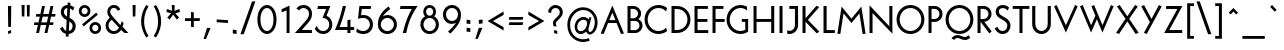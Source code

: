 SplineFontDB: 3.2
FontName: CLMunicipalBook
FullName: CL Municipal Book
FamilyName: CL Municipal
Weight: Book
Copyright: Copyright (c) 2020-2023 R.R. Daud\nCopyright (c) 2023 Carretel de Linha digital foundry\n\nPermission is hereby granted, free of charge, to any person obtaining a copy of this software and associated documentation files (the "Software"), to deal in the Software without restriction, including without limitation the rights to use, copy, modify, merge, publish, distribute, sublicense, and/or sell copies of the Software, and to permit persons to whom the Software is furnished to do so, subject to the following conditions:\n\nThe above copyright notice and this permission notice shall be included in all copies or substantial portions of the Software.\n\nTHE SOFTWARE IS PROVIDED "AS IS", WITHOUT WARRANTY OF ANY KIND, EXPRESS OR IMPLIED, INCLUDING BUT NOT LIMITED TO THE WARRANTIES OF MERCHANTABILITY, FITNESS FOR A PARTICULAR PURPOSE AND NONINFRINGEMENT. IN NO EVENT SHALL THE AUTHORS OR COPYRIGHT HOLDERS BE LIABLE FOR ANY CLAIM, DAMAGES OR OTHER LIABILITY, WHETHER IN AN ACTION OF CONTRACT, TORT OR OTHERWISE, ARISING FROM, OUT OF OR IN CONNECTION WITH THE SOFTWARE OR THE USE OR OTHER DEALINGS IN THE SOFTWARE.
Version: 1.1
ItalicAngle: 0
UnderlinePosition: -100
UnderlineWidth: 50
Ascent: 800
Descent: 200
InvalidEm: 0
LayerCount: 2
Layer: 0 0 "Back" 1
Layer: 1 0 "Fore" 0
XUID: [1021 501 1327166919 13930046]
StyleMap: 0x0040
FSType: 0
OS2Version: 4
OS2_WeightWidthSlopeOnly: 0
OS2_UseTypoMetrics: 1
CreationTime: 1684586749
ModificationTime: 1697829657
PfmFamily: 33
TTFWeight: 400
TTFWidth: 5
LineGap: 200
VLineGap: 0
Panose: 2 0 5 3 0 0 0 0 0 0
OS2TypoAscent: 975
OS2TypoAOffset: 0
OS2TypoDescent: -260
OS2TypoDOffset: 0
OS2TypoLinegap: 200
OS2WinAscent: 975
OS2WinAOffset: 0
OS2WinDescent: 260
OS2WinDOffset: 0
HheadAscent: 975
HheadAOffset: 0
HheadDescent: -260
HheadDOffset: 0
OS2SubXSize: 650
OS2SubYSize: 700
OS2SubXOff: 0
OS2SubYOff: 140
OS2SupXSize: 650
OS2SupYSize: 700
OS2SupXOff: 0
OS2SupYOff: 480
OS2StrikeYSize: 49
OS2StrikeYPos: 258
OS2CapHeight: 666
OS2XHeight: 435
OS2FamilyClass: 2048
OS2Vendor: 'CaLi'
OS2CodePages: 00000001.00000000
OS2UnicodeRanges: 80000045.40000002.00000000.00000000
Lookup: 1 0 0 "'ss01' Style Set 1 Oswald de Andrade" { "'ss01' Style Set 1 Oswald de Andrade-1"  } ['ss01' ('DFLT' <'dflt' > 'cyrl' <'dflt' > 'latn' <'dflt' > ) ]
Lookup: 4 0 1 "'liga' Standard Ligatures in Latin lookup 0" { "'liga' Standard Ligatures in Latin lookup 0-1"  } ['liga' ('DFLT' <'dflt' > 'latn' <'dflt' > ) ]
Lookup: 1 0 0 "farch" { "farch-1" ("arch") } []
Lookup: 5 0 0 "'calt' Contextual Alternates lookup 0" { "'calt' Contextual Alternates lookup 0-1"  } ['calt' ('DFLT' <'dflt' > 'cyrl' <'dflt' > 'latn' <'dflt' > ) ]
Lookup: 258 0 0 "'kern' Kerning Horizontal in Latin lookup 0" { "'kern' Kerning Horizontal in Latin lookup Single Pairs" [150,15,2] "'kern' Kerning Horizontal in Latin lookup Numerais" [150,15,2] "'kern' Kerning Horizontal in Latin lookup Aspas" [150,0,2] "'kern' Kerning Horizontal in Latin lookup Punctuation" [150,0,2] "'kern' Kerning Horizontal in Latin lookup r" [150,0,2] "'kern' Kerning Horizontal in Latin lookup t" [150,0,2] "'kern' Kerning Horizontal in Latin lookup f" [150,0,2] "'kern' Kerning Horizontal in Latin lookup ff" [150,0,2] "'kern' Kerning Horizontal in Latin lookup -v" [150,0,2] "'kern' Kerning Horizontal in Latin lookup s" [150,0,2] "'kern' Kerning Horizontal in Latin lookup e" [150,0,2] "'kern' Kerning Horizontal in Latin lookup TFP" [150,0,2] "'kern' Kerning Horizontal in Latin lookup AMOLUB" [150,0,2] "'kern' Kerning Horizontal in Latin lookup S" [150,0,2] "'kern' Kerning Horizontal in Latin lookup V" [150,0,2] "'kern' Kerning Horizontal in Latin lookup K" [150,0,2] "'kern' Kerning Horizontal in Latin lookup Y" [150,0,2] } ['kern' ('DFLT' <'dflt' > 'latn' <'dflt' > ) ]
MarkAttachClasses: 1
DEI: 91125
KernClass2: 3 5 "'kern' Kerning Horizontal in Latin lookup S"
 79 J U Ugrave Uacute Ucircumflex Udieresis Jcircumflex Uring Uhungarumlaut Uogonek
 44 S Sacute Scircumflex Scedilla Scaron uni0218
 92 A Agrave Aacute Acircumflex Atilde Adieresis Aring AE Amacron Abreve Aogonek uni01CD AEacute
 1 M
 3 V W
 37 S Scircumflex Scedilla Scaron uni0218
 0 {} 0 {} 0 {} 0 {} 0 {} 0 {} -30 {} 0 {} 0 {} 0 {} 0 {} -25 {} -10 {} -40 {} -15 {}
KernClass2: 2 3 "'kern' Kerning Horizontal in Latin lookup r"
 23 r racute uni0157 rcaron
 103 a agrave aacute acircumflex atilde adieresis aring ae amacron abreve aogonek uni01CE aringacute aeacute
 292 c d e g o q ccedilla egrave eacute ecircumflex edieresis eth ograve oacute ocircumflex otilde odieresis oslash cacute ccircumflex cdotaccent ccaron dcaron dcroat emacron ebreve edotaccent eogonek ecaron gcircumflex gbreve gdotaccent uni0123 omacron obreve ohungarumlaut oe uni01D2 oslashacute
 0 {} 0 {} 0 {} 0 {} -30 {} -28 {}
KernClass2: 2 3 "'kern' Kerning Horizontal in Latin lookup t"
 24 t uni0163 tcaron uni021B
 165 c d e g o q s ccedilla ograve oacute ocircumflex otilde odieresis oslash emacron ebreve edotaccent eogonek ecaron omacron obreve ohungarumlaut oe uni01D2 oslashacute
 92 a agrave aacute acircumflex atilde adieresis aring ae amacron abreve aogonek uni01CE aeacute
 0 {} 0 {} 0 {} 0 {} -22 {} -15 {}
KernClass2: 2 3 "'kern' Kerning Horizontal in Latin lookup e"
 92 e ae egrave eacute ecircumflex edieresis emacron ebreve edotaccent eogonek ecaron oe aeacute
 44 s sacute scircumflex scedilla scaron uni0219
 1 x
 0 {} 0 {} 0 {} 0 {} -10 {} -20 {}
KernClass2: 4 2 "'kern' Kerning Horizontal in Latin lookup -v"
 143 b g h m n o p s ograve oacute ocircumflex otilde odieresis oslash thorn amacron abreve aogonek omacron obreve ohungarumlaut uni01D2 oslashacute
 69 a agrave aacute acircumflex atilde adieresis aring uni01CE aringacute
 92 e ae egrave eacute ecircumflex edieresis emacron ebreve edotaccent eogonek ecaron oe aeacute
 39 v w wcircumflex wgrave wacute wdieresis
 0 {} 0 {} 0 {} -20 {} 0 {} -25 {} 0 {} 0 {}
KernClass2: 7 13 "'kern' Kerning Horizontal in Latin lookup AMOLUB"
 92 A Agrave Aacute Acircumflex Atilde Adieresis Aring Amacron Abreve Aogonek uni01CD Aringacute
 1 M
 123 D O Q Eth Ograve Oacute Ocircumflex Otilde Odieresis Oslash Dcaron Omacron Obreve Ohungarumlaut uni0189 uni01D1 Oslashacute
 59 U Ugrave Uacute Ucircumflex Udieresis Utilde Umacron Ubreve
 1 B
 35 L Lacute uni013B Lcaron Ldot Lslash
 39 V W Wcircumflex Wgrave Wacute Wdieresis
 37 Y Yacute Ycircumflex Ydieresis Ygrave
 39 v w wcircumflex wgrave wacute wdieresis
 101 C G O Q Ograve Oacute Ocircumflex Otilde Odieresis Oslash Omacron Obreve Ohungarumlaut OE Oslashacute
 103 A Agrave Aacute Acircumflex Atilde Adieresis Aring AE Amacron Abreve Aogonek uni01CD Aringacute AEacute
 66 U Ugrave Uacute Ucircumflex Udieresis Utilde Umacron Uring Uogonek
 1 M
 29 T uni0162 Tcaron Tbar uni021A
 29 quotedbl quotesingle asterisk
 47 quoteleft quoteright quotedblleft quotedblright
 36 S Sacute Scircumflex Scedilla Scaron
 1 X
 0 {} 0 {} 0 {} 0 {} 0 {} 0 {} 0 {} 0 {} 0 {} 0 {} 0 {} 0 {} 0 {} 0 {} -130 {} -50 {} -70 {} -45 {} 0 {} -30 {} 0 {} -70 {} -140 {} -120 {} -20 {} 0 {} 0 {} -63 {} -40 {} -12 {} -20 {} 0 {} -20 {} 0 {} -40 {} -60 {} -30 {} 0 {} 0 {} 0 {} -55 {} -72 {} 0 {} 0 {} -70 {} 0 {} -20 {} -88 {} 0 {} 0 {} -35 {} -55 {} 0 {} 0 {} 0 {} 0 {} 0 {} -30 {} 0 {} -20 {} 0 {} 0 {} 0 {} 0 {} 0 {} 0 {} -55 {} -50 {} -20 {} -25 {} -30 {} 0 {} -20 {} -50 {} -11 {} -9 {} 0 {} -39 {} 0 {} -130 {} -70 {} -80 {} -70 {} 0 {} -40 {} 0 {} -80 {} -60 {} -100 {} -50 {} 0 {}
KernClass2: 2 2 "'kern' Kerning Horizontal in Latin lookup s"
 1 s
 68 quotedbl quotesingle quoteleft quoteright quotedblleft quotedblright
 0 {} 0 {} 0 {} -50 {}
KernClass2: 2 8 "'kern' Kerning Horizontal in Latin lookup K"
 3 K X
 7 C G O Q
 103 a agrave aacute acircumflex atilde adieresis aring ae amacron abreve aogonek uni01CE aringacute aeacute
 182 e o egrave eacute ecircumflex edieresis ograve oacute ocircumflex otilde odieresis oslash emacron ebreve edotaccent eogonek ecaron omacron obreve ohungarumlaut oe uni01D2 oslashacute
 44 s sacute scircumflex scedilla scaron uni0219
 125 u y ugrave uacute ucircumflex udieresis yacute ydieresis utilde umacron ubreve uring uhungarumlaut uogonek ycircumflex ygrave
 39 v w wcircumflex wgrave wacute wdieresis
 6 Oslash
 0 {} 0 {} 0 {} 0 {} 0 {} 0 {} 0 {} 0 {} 0 {} -55 {} -50 {} -55 {} -40 {} -45 {} -60 {} -73 {}
KernClass2: 3 16 "'kern' Kerning Horizontal in Latin lookup V"
 3 V W
 3 v w
 38 comma period slash underscore ellipsis
 86 hyphen guillemotleft guillemotright endash emdash uni2015 guilsinglleft guilsinglright
 15 colon semicolon
 92 A Agrave Aacute Acircumflex Atilde Adieresis Aring Amacron Abreve Aogonek uni01CD Aringacute
 27 a aacute ae aogonek aeacute
 130 c d e g o q s eacute edieresis oacute ocircumflex odieresis oslash emacron edotaccent eogonek omacron ohungarumlaut oe oslashacute
 110 m n p r u y z uacute ucircumflex udieresis yacute ydieresis dotlessi umacron uhungarumlaut uogonek ycircumflex
 10 AE AEacute
 27 agrave aring ebreve uni01CE
 36 acircumflex adieresis amacron obreve
 13 atilde abreve
 47 egrave ecircumflex ograve otilde ecaron uni01D2
 33 ugrave utilde ubreve uring ygrave
 1 M
 66 C G O Q Oslash Omacron Obreve Ohungarumlaut OE uni01D1 Oslashacute
 0 {} 0 {} 0 {} 0 {} 0 {} 0 {} 0 {} 0 {} 0 {} 0 {} 0 {} 0 {} 0 {} 0 {} 0 {} 0 {} 0 {} -100 {} -100 {} -120 {} -130 {} -110 {} -110 {} -64 {} -210 {} -85 {} -100 {} -60 {} -93 {} -64 {} -65 {} -55 {} 0 {} -40 {} 0 {} -35 {} -70 {} -25 {} -20 {} 0 {} -100 {} -40 {} -40 {} -40 {} -30 {} 0 {} -15 {} 0 {}
KernClass2: 2 5 "'kern' Kerning Horizontal in Latin lookup f"
 7 f f.oda
 386 a c d e o q s agrave aacute acircumflex atilde adieresis aring ae ccedilla egrave eacute ecircumflex edieresis eth ograve oacute ocircumflex otilde odieresis oslash amacron abreve aogonek cacute ccircumflex cdotaccent ccaron dcaron dcroat emacron ebreve edotaccent eogonek ecaron omacron obreve ohungarumlaut oe uni01CE uni01D2 aringacute aeacute oslashacute uni0219 uni0261 a.oda g.oda
 119 m n p r u y z ntilde ugrave uacute ucircumflex udieresis yacute ydieresis itilde imacron ibreve dotlessi uni01D0 ygrave
 32 comma period underscore ellipsis
 86 hyphen guillemotleft guillemotright endash emdash uni2015 guilsinglleft guilsinglright
 0 {} 0 {} 0 {} 0 {} 0 {} 0 {} -63 {} -18 {} -58 {} -20 {}
KernClass2: 3 9 "'kern' Kerning Horizontal in Latin lookup ff"
 7 uniFB00
 6 f.arch
 36 a c d e g o q s ae oslash oe uni0261
 11 m n p r u y
 1 t
 3 x z
 3 v w
 69 quotedbl quotesingle parenright backslash bracketright bar braceright
 75 comma hyphen period colon semicolon underscore guillemotleft guillemotright
 56 asterisk quoteleft quoteright quotedblleft quotedblright
 0 {} 0 {} 0 {} 0 {} 0 {} 0 {} 0 {} 0 {} 0 {} 0 {} -148 {} -120 {} -135 {} -145 {} -113 {} 0 {} -100 {} -40 {} 0 {} -15 {} 0 {} -4 {} -13 {} 25 {} 140 {} 25 {} 110 {}
KernClass2: 9 11 "'kern' Kerning Horizontal in Latin lookup Aspas"
 29 quotedbl quotesingle asterisk
 27 guillemotleft guilsinglleft
 29 guillemotright guilsinglright
 22 quoteleft quotedblleft
 27 quotesinglbase quotedblbase
 24 quoteright quotedblright
 37 comma period colon semicolon ellipsis
 31 D O Q Ograve Oacute Ocircumflex
 1 A
 1 O
 1 T
 3 V W
 1 Y
 1 M
 1 J
 25 a c d e g o q s aacute oe
 12 comma period
 77 quotedbl quotesingle asterisk quoteleft quoteright quotedblleft quotedblright
 0 {} 0 {} 0 {} 0 {} 0 {} 0 {} 0 {} 0 {} 0 {} 0 {} 0 {} 0 {} -100 {} -30 {} 0 {} 0 {} 0 {} -60 {} -60 {} -50 {} -100 {} 0 {} -50 {} -24 {} 0 {} -50 {} -100 {} -60 {} 0 {} 0 {} 0 {} -16 {} 0 {} 0 {} -50 {} -4 {} -60 {} -100 {} -80 {} 0 {} -50 {} 0 {} -112 {} 0 {} 0 {} -140 {} -40 {} 0 {} 0 {} 40 {} -60 {} -40 {} -50 {} 0 {} 0 {} 0 {} -10 {} -50 {} -70 {} -140 {} -60 {} 0 {} 0 {} 0 {} 0 {} 0 {} 0 {} -170 {} -60 {} 0 {} 0 {} 0 {} 0 {} 0 {} -100 {} -180 {} -11 {} 0 {} 0 {} 0 {} 0 {} 0 {} 0 {} 0 {} 0 {} 0 {} 0 {} -100 {} 0 {} -65 {} 0 {} -30 {} -55 {} -40 {} -20 {} 0 {} 0 {} 0 {} -30 {}
KernClass2: 7 3 "'kern' Kerning Horizontal in Latin lookup Punctuation"
 1 T
 1 Y
 1 P
 1 F
 3 V W
 5 r v w
 23 comma period underscore
 15 colon semicolon
 0 {} 0 {} 0 {} 0 {} -90 {} -90 {} 0 {} -100 {} -150 {} 0 {} -170 {} -100 {} 0 {} -110 {} 0 {} 0 {} -170 {} -130 {} 0 {} -100 {} -60 {}
KernClass2: 3 10 "'kern' Kerning Horizontal in Latin lookup Y"
 37 Y Yacute Ycircumflex Ydieresis Ygrave
 5 Y.oda
 6 a s ae
 52 c d e g o q x oacute ocircumflex odieresis oslash oe
 13 m n p r u y z
 3 v w
 94 t uni0163 tcaron tbar uni021B uniFB00 uniFB01 uniFB02 uniFB03 uniFB04 f_j f_b f_h f.arch f.oda
 46 comma hyphen period colon semicolon underscore
 105 A M Agrave Aacute Acircumflex Atilde Adieresis Aring AE Amacron Abreve Aogonek uni01CD Aringacute AEacute
 57 guillemotleft guillemotright guilsinglleft guilsinglright
 106 C G O Q Ograve Oacute Ocircumflex Otilde Odieresis Oslash Cacute Ccircumflex Cdotaccent Ccaron Oslashacute
 0 {} 0 {} 0 {} 0 {} 0 {} 0 {} 0 {} 0 {} 0 {} 0 {} 0 {} -140 {} -140 {} -110 {} -100 {} -50 {} -180 {} -40 {} -100 {} -60 {} 0 {} -140 {} -120 {} -110 {} -100 {} -50 {} -120 {} -95 {} -70 {} -70 {}
KernClass2: 5 14 "'kern' Kerning Horizontal in Latin lookup TFP"
 24 T uni0162 Tcaron uni021A
 4 Tbar
 1 F
 1 P
 306 a c d e g o q s aacute acircumflex atilde adieresis ae ccedilla eacute ecircumflex edieresis eth ograve oacute ocircumflex otilde odieresis oslash amacron aogonek dcroat emacron ebreve edotaccent eogonek ecaron omacron obreve ohungarumlaut oe sacute scircumflex scedilla uni01D2 aeacute oslashacute uni0219
 114 m n p r u y z mu uacute ucircumflex udieresis yacute ydieresis dotlessi utilde umacron uogonek ycircumflex uni0237
 3 v w
 1 x
 48 comma period colon semicolon underscore ellipsis
 121 hyphen less equal greater guillemotleft guillemotright uni2010 uni2011 endash emdash uni2015 guilsinglleft guilsinglright
 92 A Agrave Aacute Acircumflex Atilde Adieresis Aring Amacron Abreve Aogonek uni01CD Aringacute
 118 C G O Q Ccedilla Ograve Oacute Ocircumflex Otilde Odieresis Oslash Omacron Obreve Ohungarumlaut OE uni01D1 Oslashacute
 10 AE AEacute
 31 agrave aring uni01CE aringacute
 13 abreve scaron
 5 V W Y
 1 M
 0 {} 0 {} 0 {} 0 {} 0 {} 0 {} 0 {} 0 {} 0 {} 0 {} 0 {} 0 {} 0 {} 0 {} 0 {} -100 {} -110 {} -90 {} -120 {} -50 {} -70 {} -70 {} -30 {} -150 {} -90 {} -60 {} 0 {} -40 {} 0 {} -90 {} -60 {} -40 {} -70 {} -50 {} -25 {} -120 {} -55 {} -150 {} -90 {} -60 {} 0 {} -40 {} 0 {} 0 {} 0 {} 0 {} -30 {} -50 {} 20 {} -75 {} 0 {} -130 {} 0 {} 0 {} -15 {} -12 {} 0 {} -70 {} -40 {} 0 {} -40 {} -120 {} -35 {} -95 {} 0 {} -180 {} -70 {} -70 {} -20 {} -40 {}
ContextSub2: class "'calt' Contextual Alternates lookup 0-1" 3 3 3 1
  Class: 1 f
  Class: 143 numbersign ampersand parenleft comma period zero four six colon semicolon C G O Q underscore a c d e g m n o p q r s t u v w x y z ae oslash oe
  BClass: 1 f
  BClass: 143 numbersign ampersand parenleft comma period zero four six colon semicolon C G O Q underscore a c d e g m n o p q r s t u v w x y z ae oslash oe
  FClass: 1 f
  FClass: 143 numbersign ampersand parenleft comma period zero four six colon semicolon C G O Q underscore a c d e g m n o p q r s t u v w x y z ae oslash oe
 2 0 0
  ClsList: 1 2
  BClsList:
  FClsList:
 1
  SeqLookup: 0 "farch"
  ClassNames: "All_Others" "farch" "round"
  BClassNames: "All_Others" "farch" "round"
  FClassNames: "All_Others" "farch" "round"
EndFPST
LangName: 1033 "" "" "" "Carretel de Linha : CL Municipal Book : v. 1.1" "" "Version 1.1"
Encoding: Custom
UnicodeInterp: none
NameList: AGL For New Fonts
DisplaySize: -48
AntiAlias: 1
FitToEm: 1
WinInfo: 0 38 14
BeginPrivate: 7
BlueValues 31 [-14 0 440 441 666 678 760 760]
OtherBlues 11 [-235 -220]
BlueShift 1 3
StdHW 4 [72]
StdVW 4 [72]
StemSnapH 4 [72]
StemSnapV 7 [72 76]
EndPrivate
Grid
-1000 378 m 4
 2000 378 l 1028
-1088 822 m 0
 1912 822 l 1024
EndSplineSet
TeXData: 1 0 0 314572 157286 104857 456131 1048576 104857 783286 444596 497025 792723 393216 433062 380633 303038 157286 324010 404750 52429 2506097 1059062 262144
BeginChars: 445 446

StartChar: .notdef
Encoding: 434 -1 0
Width: 500
GlyphClass: 1
Flags: W
HStem: 0 50<100 400> 483 50<100 400>
VStem: 50 50<50 483> 400 50<50 483>
LayerCount: 2
Fore
SplineSet
50 0 m 1
 50 533 l 1
 450 533 l 1
 450 0 l 1
 50 0 l 1
100 50 m 1
 400 50 l 1
 400 483 l 1
 100 483 l 1
 100 50 l 1
EndSplineSet
Validated: 1
EndChar

StartChar: uni001A
Encoding: 0 26 1
Width: 700
GlyphClass: 2
Flags: W
HStem: 0 66<212 488> 600 66<212 488>
VStem: 145 67<66 600> 488 67<66 600>
LayerCount: 2
Fore
SplineSet
212 600 m 1
 212 66 l 1
 488 66 l 1
 488 600 l 1
 212 600 l 1
145 666 m 1
 555 666 l 1
 555 0 l 1
 145 0 l 1
 145 666 l 1
EndSplineSet
Validated: 1
EndChar

StartChar: space
Encoding: 1 32 2
Width: 300
GlyphClass: 1
Flags: W
LayerCount: 2
Fore
Validated: 1
EndChar

StartChar: exclam
Encoding: 2 33 3
Width: 480
GlyphClass: 1
Flags: W
HStem: -10 72<203 275> 0 72<205 277> 646 20G<199 281>
VStem: 203 74<0 62 152 666>
LayerCount: 2
Fore
SplineSet
277 72 m 1x70
 277 0 l 1x70
 203 -10 l 1
 203 62 l 1xb0
 277 72 l 1x70
281 666 m 1
 275 152 l 1
 205 152 l 1
 199 666 l 1
 281 666 l 1
EndSplineSet
Validated: 1
EndChar

StartChar: quotedbl
Encoding: 3 34 4
Width: 335
GlyphClass: 1
Flags: W
HStem: 389 287<71 134 201 264>
VStem: 71 63<389 676> 201 63<389 676>
LayerCount: 2
Fore
SplineSet
270 676 m 1
 264 389 l 1
 201 389 l 1
 195 676 l 1
 270 676 l 1
140 676 m 1
 134 389 l 1
 71 389 l 1
 65 676 l 1
 140 676 l 1
EndSplineSet
Validated: 1
EndChar

StartChar: numbersign
Encoding: 4 35 5
Width: 636
GlyphClass: 2
Flags: W
HStem: 0 21G<104 180.41 314 390.41> 195 66<60 147 234 357 444 527> 410 66<109 195 282 405 492 576> 646 20G<247.579 324 457.579 534>
VStem: 104 72<0 72> 252 72<594 666> 314 72<0 72> 462 72<594 666>
DStem2: 104 0 176 0 0.21693 0.976187<15.619 199.684 282.986 419.977 503.279 682.246> 314 0 386 0 0.21693 0.976187<15.619 199.684 282.986 419.977 503.279 682.246>
LayerCount: 2
Fore
SplineSet
45 195 m 1xfb
 60 261 l 1
 162 261 l 1
 195 410 l 1
 94 410 l 1
 109 476 l 1
 210 476 l 1
 252 666 l 1
 324 666 l 1xfd
 282 476 l 1
 420 476 l 1
 462 666 l 1
 534 666 l 1
 492 476 l 1
 591 476 l 1
 576 410 l 1
 477 410 l 1
 444 261 l 1
 542 261 l 1
 527 195 l 1
 429 195 l 1
 386 0 l 1
 314 0 l 1
 357 195 l 1
 219 195 l 1
 176 0 l 1
 104 0 l 1
 147 195 l 1
 45 195 l 1xfb
372 261 m 1
 405 410 l 1
 267 410 l 1
 234 261 l 1
 372 261 l 1
EndSplineSet
Validated: 1
EndChar

StartChar: dollar
Encoding: 5 36 6
Width: 533
GlyphClass: 1
Flags: W
HStem: -14 76<296 345.211> 601 77<201.523 260>
VStem: 95 78<447.322 570.981> 390 78<104.958 237.702>
DStem2: 219 -77 287 -81 0.059941 0.998202<0.0831835 70.7116 143.366 367.742 480.875 673.273 753.934 817.47>
LayerCount: 2
Fore
SplineSet
268 739 m 1
 336 735 l 1
 332 669 l 1
 384 654 423 626 433 613 c 1
 399 541 l 1
 387 555 364 578 327 591 c 1
 314 371 l 1
 391 333 468 285 468 177 c 0
 468 64 393 -5 291 -14 c 1
 287 -81 l 1
 219 -77 l 1
 223 -10 l 1
 141 8 97 75 75 120 c 1
 139 162 l 1
 160 118 186 80 228 66 c 1
 243 319 l 1
 165 357 95 411 95 505 c 0
 95 624 177 677 264 678 c 1
 268 739 l 1
260 601 m 1
 212 598 173 572 173 505 c 0
 173 467 200 428 248 403 c 1
 260 601 l 1
296 62 m 1
 352 72 390 113 390 177 c 0
 390 229 355 260 309 286 c 1
 296 62 l 1
EndSplineSet
Validated: 1
EndChar

StartChar: percent
Encoding: 6 37 7
Width: 598
GlyphClass: 1
Flags: W
HStem: -10 69<378.503 485.497> 213 69<378.503 485.497> 386 69<112.503 219.497> 609 69<112.503 219.497>
VStem: 20 69<478.503 585.497> 243 69<478.503 585.497> 286 69<82.5029 189.497> 509 69<82.5029 189.497>
DStem2: 102 224 140 173 0.795688 0.605706<0 446.757>
LayerCount: 2
Fore
SplineSet
355 136 m 0xfb
 355 93 389 59 432 59 c 0
 475 59 509 93 509 136 c 0
 509 179 475 213 432 213 c 0
 389 213 355 179 355 136 c 0xfb
286 136 m 0
 286 217 351 282 432 282 c 0
 513 282 578 217 578 136 c 0
 578 55 513 -10 432 -10 c 0
 351 -10 286 55 286 136 c 0
89 532 m 0
 89 489 123 455 166 455 c 0
 209 455 243 489 243 532 c 0xfd
 243 575 209 609 166 609 c 0
 123 609 89 575 89 532 c 0
20 532 m 0
 20 613 85 678 166 678 c 0
 247 678 312 613 312 532 c 0
 312 451 247 386 166 386 c 0
 85 386 20 451 20 532 c 0
102 224 m 1
 458 495 l 1
 496 444 l 1
 140 173 l 1
 102 224 l 1
EndSplineSet
Validated: 1
EndChar

StartChar: ampersand
Encoding: 7 38 8
Width: 705
GlyphClass: 1
Flags: W
HStem: -10 72<226.378 369.419> 0 21G<542.879 660> 606 72<234.764 357.149>
VStem: 90 72<123.902 265.858> 132 73<455.347 575.881> 562 98<0 98>
DStem2: 316 351 194 376 0.699463 -0.714669<-174.27 -103.201 -35.9603 205.794 297.029 422.917>
LayerCount: 2
Fore
SplineSet
244 326 m 1xb4
 220 311 162 266 162 194 c 0
 162 115 233 62 294 62 c 0
 358 62 399 100 427 141 c 1
 244 326 l 1xb4
498 296 m 1
 543 230 l 1
 510 156 l 1
 660 0 l 1
 562 0 l 1x6c
 475 91 l 1
 459 68 410 -10 294 -10 c 0
 190 -10 90 72 90 194 c 0xb4
 90 294 173 358 194 376 c 1
 158 416 132 455 132 516 c 0
 132 597 189 678 299 678 c 0
 424 678 457 566 457 566 c 1
 392 538 l 1
 392 538 369 606 297 606 c 0
 246 606 205 573 205 516 c 0xac
 205 481 226 444 316 351 c 2
 459 203 l 1
 498 296 l 1
EndSplineSet
Validated: 1
EndChar

StartChar: quotesingle
Encoding: 8 39 9
Width: 205
GlyphClass: 1
Flags: W
HStem: 389 287<71 134>
VStem: 71 63<389 676>
LayerCount: 2
Fore
SplineSet
65 676 m 1
 140 676 l 1
 134 389 l 1
 71 389 l 1
 65 676 l 1
EndSplineSet
Validated: 1
EndChar

StartChar: parenleft
Encoding: 9 40 10
Width: 331
GlyphClass: 1
Flags: W
VStem: 78 75<126.511 462.175>
LayerCount: 2
Fore
SplineSet
153 295 m 0
 153 106 226 -16 259 -65 c 2
 265 -72 l 1
 208 -115 l 1
 203 -105 l 2
 95 67 78 197 78 295 c 0
 78 386 98 533 203 695 c 2
 208 704 l 1
 264 662 l 1
 259 655 l 2
 227 606 153 476 153 295 c 0
EndSplineSet
Validated: 1
EndChar

StartChar: parenright
Encoding: 10 41 11
Width: 331
GlyphClass: 1
Flags: W
VStem: 178 75<124.458 462.175>
LayerCount: 2
Fore
SplineSet
253 295 m 0
 253 197 236 56 128 -106 c 2
 122 -114 l 1
 66 -72 l 1
 72 -65 l 2
 105 -16 178 106 178 295 c 0
 178 476 104 606 72 655 c 2
 67 662 l 1
 123 704 l 1
 128 695 l 2
 233 533 253 386 253 295 c 0
EndSplineSet
Validated: 1
EndChar

StartChar: asterisk
Encoding: 11 42 12
Width: 460
GlyphClass: 2
Flags: W
HStem: 513 74<73.5811 85.5938 374.406 386.419> 658 20G<194 266>
VStem: 198 64<541 678>
LayerCount: 2
Fore
SplineSet
262 541 m 1
 385 587 l 1
 400 513 l 1
 283 481 l 1
 377 372 l 1
 321 323 l 1
 230 445 l 1
 139 323 l 1
 83 373 l 1
 177 481 l 1
 60 513 l 1
 75 587 l 1
 198 541 l 1
 194 678 l 1
 266 678 l 1
 262 541 l 1
EndSplineSet
Validated: 1
EndChar

StartChar: plus
Encoding: 12 43 13
Width: 520
GlyphClass: 1
Flags: W
HStem: 295 70<80 225 295 440>
VStem: 225 70<150 295 365 510>
LayerCount: 2
Fore
SplineSet
295 365 m 1
 450 365 l 1
 440 295 l 1
 295 295 l 1
 295 140 l 1
 225 150 l 1
 225 295 l 1
 70 295 l 1
 80 365 l 1
 225 365 l 1
 225 520 l 1
 295 510 l 1
 295 365 l 1
EndSplineSet
Validated: 1
EndChar

StartChar: comma
Encoding: 13 44 14
Width: 270
GlyphClass: 1
Flags: W
HStem: -147 277
VStem: 15 175
LayerCount: 2
Fore
SplineSet
75 -147 m 1
 15 -147 l 1
 100 130 l 1
 190 130 l 1
 75 -147 l 1
EndSplineSet
Validated: 1
Kerns2: 25 -40 "'kern' Kerning Horizontal in Latin lookup Numerais" 27 -50 "'kern' Kerning Horizontal in Latin lookup Numerais"
EndChar

StartChar: hyphen
Encoding: 14 45 15
Width: 412
GlyphClass: 1
Flags: W
HStem: 245 90
VStem: 65 287
DStem2: 70 335 65 265 0.997494 -0.0707443<0 282.673>
LayerCount: 2
Fore
SplineSet
65 265 m 1
 70 335 l 1
 352 315 l 1
 347 245 l 1
 65 265 l 1
EndSplineSet
Validated: 1
EndChar

StartChar: period
Encoding: 15 46 16
Width: 234
GlyphClass: 1
Flags: W
HStem: -14 111
VStem: 70 94<0 83>
LayerCount: 2
Fore
SplineSet
164 83 m 1
 164 -14 l 1
 70 0 l 1
 70 97 l 1
 164 83 l 1
EndSplineSet
Validated: 1
Kerns2: 444 -100 "'kern' Kerning Horizontal in Latin lookup Single Pairs" 25 -30 "'kern' Kerning Horizontal in Latin lookup Numerais" 59 -60 "'kern' Kerning Horizontal in Latin lookup Single Pairs"
EndChar

StartChar: slash
Encoding: 16 47 17
Width: 400
GlyphClass: 1
Flags: W
DStem2: 36 -30 119 -30 0.334443 0.942416<27.7588 870.104>
LayerCount: 2
Fore
SplineSet
410 790 m 1
 119 -30 l 1
 36 -30 l 1
 327 790 l 1
 410 790 l 1
EndSplineSet
Validated: 1
EndChar

StartChar: zero
Encoding: 17 48 18
Width: 598
GlyphClass: 1
Flags: W
HStem: -14 74<237.289 360.711> 604 74<237.289 360.711>
VStem: 60 76<192.05 472.17> 462 76<192.05 471.95>
LayerCount: 2
Fore
SplineSet
299 -14 m 0
 194 -14 60 92 60 332 c 0
 60 572 194 678 299 678 c 0
 404 678 538 572 538 332 c 0
 538 92 404 -14 299 -14 c 0
299 60 m 0
 370 60 462 142 462 332 c 0
 462 522 370 604 299 604 c 0
 228 604 136 523 136 332 c 0
 136 142 228 60 299 60 c 0
EndSplineSet
Validated: 1
Kerns2: 20 -30 "'kern' Kerning Horizontal in Latin lookup Numerais" 22 -30 "'kern' Kerning Horizontal in Latin lookup Numerais" 23 -20 "'kern' Kerning Horizontal in Latin lookup Numerais" 25 -50 "'kern' Kerning Horizontal in Latin lookup Numerais"
EndChar

StartChar: one
Encoding: 18 49 19
Width: 383
GlyphClass: 1
Flags: W
HStem: 0 21G<190 263>
VStem: 190 73<0 566>
LayerCount: 2
Fore
SplineSet
65 516 m 1
 65 594 l 1
 263 686 l 1
 263 0 l 1
 190 0 l 1
 190 566 l 1
 65 516 l 1
EndSplineSet
Validated: 1
Kerns2: 22 -10 "'kern' Kerning Horizontal in Latin lookup Numerais" 24 -20 "'kern' Kerning Horizontal in Latin lookup Numerais"
EndChar

StartChar: two
Encoding: 19 50 20
Width: 511
GlyphClass: 1
Flags: HW
HStem: 0 75<194 448> 603 75<163.96 311.718>
VStem: 376 72<381.038 539.438>
DStem2: 22 0 194 75 0.677476 0.735545<171.692 526.126>
LayerCount: 2
Fore
SplineSet
60 592 m 1
 99 644 162 678 239 678 c 0
 365 678 451 588 451 460 c 0
 451 361 400 298 348 241 c 2
 194 75 l 1
 448 75 l 1
 448 0 l 1
 22 0 l 1
 302 304 l 2
 325 329 376 395 376 466 c 0
 376 544 315 603 239 603 c 0
 193 603 150 580 123 547 c 1
 60 592 l 1
EndSplineSet
Kerns2: 21 10 "'kern' Kerning Horizontal in Latin lookup Numerais" 22 -10 "'kern' Kerning Horizontal in Latin lookup Numerais" 25 -30 "'kern' Kerning Horizontal in Latin lookup Numerais" 27 20 "'kern' Kerning Horizontal in Latin lookup Numerais"
EndChar

StartChar: three
Encoding: 20 51 21
Width: 508
GlyphClass: 1
Flags: W
HStem: -15 74<148.549 306.28> 592 74<101 304>
VStem: 382 76<138.145 295.377>
DStem2: 212 374 313 429 0.378785 0.925485<89.1589 236.604>
LayerCount: 2
Fore
SplineSet
313 429 m 5
 385 402 458 324 458 216 c 4
 458 96 365 -15 227 -15 c 4
 119 -15 51 54 20 116 c 5
 72 186 l 5
 90 120 141 59 227 59 c 4
 320 59 382 134 382 216 c 4
 382 283 339 374 212 374 c 5
 304 592 l 5
 82 592 l 5
 101 666 l 5
 410 666 l 5
 313 429 l 5
EndSplineSet
Kerns2: 20 -10 "'kern' Kerning Horizontal in Latin lookup Numerais" 22 -30 "'kern' Kerning Horizontal in Latin lookup Numerais" 23 -10 "'kern' Kerning Horizontal in Latin lookup Numerais" 24 -10 "'kern' Kerning Horizontal in Latin lookup Numerais" 25 -40 "'kern' Kerning Horizontal in Latin lookup Numerais"
EndChar

StartChar: four
Encoding: 21 52 22
Width: 560
GlyphClass: 1
Flags: W
HStem: 0 21G<361 437> 80 74<167 361 437 530> 646 20G<216 325>
VStem: 245 80<589.171 666> 361 76<0 80 154 318>
LayerCount: 2
Fore
SplineSet
245 666 m 1
 325 666 l 1
 263 416 227 319 167 154 c 1
 361 154 l 1
 361 318 l 1
 437 338 l 1
 437 154 l 1
 530 154 l 1
 530 80 l 1
 437 80 l 1
 437 0 l 1
 361 0 l 1
 361 80 l 1
 50 80 l 1
 152 320 187 419 245 666 c 1
EndSplineSet
Validated: 1
Kerns2: 19 -10 "'kern' Kerning Horizontal in Latin lookup Numerais" 20 -10 "'kern' Kerning Horizontal in Latin lookup Numerais" 21 10 "'kern' Kerning Horizontal in Latin lookup Numerais" 22 -10 "'kern' Kerning Horizontal in Latin lookup Numerais" 23 -20 "'kern' Kerning Horizontal in Latin lookup Numerais" 24 -20 "'kern' Kerning Horizontal in Latin lookup Numerais" 25 -20 "'kern' Kerning Horizontal in Latin lookup Numerais" 27 -30 "'kern' Kerning Horizontal in Latin lookup Numerais"
EndChar

StartChar: five
Encoding: 22 53 23
Width: 524
GlyphClass: 1
Flags: W
HStem: -15 75<133.326 311.797> 385 74<177.999 316.776> 592 74<196 418>
VStem: 398 76<144.079 305.524>
DStem2: 100 364 177 453 0.118213 0.992988<97.4783 237.75>
LayerCount: 2
Fore
SplineSet
227 385 m 4
 160 385 113 368 100 364 c 5
 135 666 l 5
 427 666 l 5
 418 592 l 5
 196 592 l 5
 177 453 l 5
 196 457 217 459 234 459 c 4
 395 459 474 340 474 223 c 4
 474 101 395 -15 227 -15 c 4
 172 -15 101 3 60 36 c 5
 71 130 l 5
 94 96 157 60 227 60 c 4
 328 60 398 136 398 223 c 4
 398 305 342 385 227 385 c 4
EndSplineSet
Validated: 1
Kerns2: 20 -20 "'kern' Kerning Horizontal in Latin lookup Numerais" 21 10 "'kern' Kerning Horizontal in Latin lookup Numerais" 22 -20 "'kern' Kerning Horizontal in Latin lookup Numerais" 27 -10 "'kern' Kerning Horizontal in Latin lookup Numerais"
EndChar

StartChar: six
Encoding: 23 54 24
Width: 598
GlyphClass: 1
Flags: W
HStem: -15 73<231.855 386.315> 396 73<230.393 386.315>
VStem: 71 75<144.204 309.775> 473 75<144.204 309.796>
LayerCount: 2
Fore
SplineSet
309 58 m 0
 400 58 473 134 473 227 c 0
 473 320 400 396 309 396 c 0
 218 396 146 320 146 227 c 0
 146 134 218 58 309 58 c 0
381 618 m 1
 287 550 234 494 195 435 c 1
 226 454 266 469 309 469 c 0
 440 469 548 371 548 227 c 0
 548 83 440 -15 309 -15 c 0
 178 -15 71 83 71 227 c 0
 72 353 112 521 339 683 c 1
 381 618 l 1
EndSplineSet
Validated: 1
Kerns2: 19 -10 "'kern' Kerning Horizontal in Latin lookup Numerais" 20 -20 "'kern' Kerning Horizontal in Latin lookup Numerais" 21 10 "'kern' Kerning Horizontal in Latin lookup Numerais" 22 -20 "'kern' Kerning Horizontal in Latin lookup Numerais" 23 -10 "'kern' Kerning Horizontal in Latin lookup Numerais" 25 -40 "'kern' Kerning Horizontal in Latin lookup Numerais" 26 10 "'kern' Kerning Horizontal in Latin lookup Numerais"
EndChar

StartChar: seven
Encoding: 24 55 25
Width: 531
GlyphClass: 1
Flags: W
HStem: 0 21G<146 234> 592 74<89 372>
LayerCount: 2
Fore
SplineSet
146 0 m 1
 146 0 189 196 256 358 c 0
 323 520 372 592 372 592 c 1
 70 592 l 1
 89 666 l 1
 516 666 l 1
 516 666 397 501 328 332 c 0
 261 168 234 0 234 0 c 1
 146 0 l 1
EndSplineSet
Validated: 1
Kerns2: 14 -80 "'kern' Kerning Horizontal in Latin lookup Numerais" 16 -60 "'kern' Kerning Horizontal in Latin lookup Numerais" 18 -30 "'kern' Kerning Horizontal in Latin lookup Numerais" 20 -10 "'kern' Kerning Horizontal in Latin lookup Numerais" 21 -10 "'kern' Kerning Horizontal in Latin lookup Numerais" 22 -80 "'kern' Kerning Horizontal in Latin lookup Numerais" 23 -20 "'kern' Kerning Horizontal in Latin lookup Numerais" 24 -50 "'kern' Kerning Horizontal in Latin lookup Numerais" 26 -10 "'kern' Kerning Horizontal in Latin lookup Numerais"
EndChar

StartChar: eight
Encoding: 25 56 26
Width: 582
GlyphClass: 1
Flags: W
HStem: -15 73<210.827 371.173> 372 57<232.005 349.995> 609 69<231.832 350.168>
VStem: 60 76<134.472 296.091> 131 71<459.817 578.314> 380 71<459.817 578.314> 446 76<134.472 296.091>
LayerCount: 2
Fore
SplineSet
202 519 m 0xec
 202 468 240 429 291 429 c 0
 342 429 380 468 380 519 c 0
 380 570 342 609 291 609 c 0
 240 609 202 570 202 519 c 0xec
291 372 m 0
 200 372 136 302 136 215 c 0
 136 127 200 58 291 58 c 0
 382 58 446 127 446 215 c 0xf2
 446 302 382 372 291 372 c 0
177 412 m 1
 148 438 131 474 131 519 c 0
 131 609 201 678 291 678 c 0
 381 678 451 609 451 519 c 0xec
 451 474 434 438 405 412 c 1
 464 381 522 325 522 215 c 0
 522 88 422 -15 291 -15 c 0
 160 -15 60 88 60 215 c 0
 60 325 118 381 177 412 c 1
EndSplineSet
Validated: 1
Kerns2: 19 -30 "'kern' Kerning Horizontal in Latin lookup Numerais" 20 -20 "'kern' Kerning Horizontal in Latin lookup Numerais" 22 -30 "'kern' Kerning Horizontal in Latin lookup Numerais" 23 -20 "'kern' Kerning Horizontal in Latin lookup Numerais" 25 -20 "'kern' Kerning Horizontal in Latin lookup Numerais" 27 10 "'kern' Kerning Horizontal in Latin lookup Numerais"
EndChar

StartChar: nine
Encoding: 26 57 27
Width: 560
GlyphClass: 1
Flags: W
HStem: 224 73<198.363 353.068> 605 73<197.024 352.976>
VStem: 50 75<370.243 531.757> 425 75<368.978 531.757>
LayerCount: 2
Fore
SplineSet
425 451 m 0
 425 540 359 605 275 605 c 0
 191 605 125 540 125 451 c 0
 125 362 191 297 275 297 c 0
 359 297 425 362 425 451 c 0
384 260 m 1
 362 242 319 224 270 224 c 0
 150 224 50 321 50 451 c 0
 50 581 150 678 275 678 c 0
 400 678 500 581 500 451 c 0
 500 337 476 218 232 -19 c 1
 176 34 l 1
 216 67 314 161 384 260 c 1
EndSplineSet
Validated: 1
Kerns2: 14 -40 "'kern' Kerning Horizontal in Latin lookup Numerais" 16 -50 "'kern' Kerning Horizontal in Latin lookup Numerais" 20 -30 "'kern' Kerning Horizontal in Latin lookup Numerais" 21 -20 "'kern' Kerning Horizontal in Latin lookup Numerais" 22 -60 "'kern' Kerning Horizontal in Latin lookup Numerais" 23 -20 "'kern' Kerning Horizontal in Latin lookup Numerais" 24 -30 "'kern' Kerning Horizontal in Latin lookup Numerais" 25 -40 "'kern' Kerning Horizontal in Latin lookup Numerais"
EndChar

StartChar: colon
Encoding: 27 58 28
Width: 274
GlyphClass: 1
Flags: W
HStem: 30 307
VStem: 90 94<40 127 240 327>
LayerCount: 2
Fore
SplineSet
184 127 m 1
 184 30 l 1
 90 40 l 1
 90 137 l 1
 184 127 l 1
184 327 m 1
 184 230 l 1
 90 240 l 1
 90 337 l 1
 184 327 l 1
EndSplineSet
Validated: 1
EndChar

StartChar: semicolon
Encoding: 28 59 29
Width: 305
GlyphClass: 1
Flags: W
VStem: 121 94<113.842 130 240 327>
LayerCount: 2
Fore
SplineSet
95 -147 m 1
 35 -147 l 1
 120 130 l 1
 210 130 l 1
 95 -147 l 1
215 337 m 1
 215 240 l 1
 121 230 l 1
 121 327 l 1
 215 337 l 1
EndSplineSet
Validated: 1
EndChar

StartChar: less
Encoding: 29 60 30
Width: 500
GlyphClass: 1
Flags: W
DStem2: 40 300 173 300 0.859383 0.511333<114.298 421.987> 173 300 40 300 0.859383 -0.511333<0 307.689>
LayerCount: 2
Fore
SplineSet
440 147 m 1
 440 62 l 1
 40 300 l 1
 440 538 l 1
 440 453 l 1
 173 300 l 1
 440 147 l 1
EndSplineSet
Validated: 1
EndChar

StartChar: equal
Encoding: 30 61 31
Width: 500
GlyphClass: 1
Flags: W
HStem: 197 68<84 416> 335 68<84 416>
LayerCount: 2
Fore
SplineSet
70 335 m 1
 84 403 l 1
 430 403 l 1
 416 335 l 1
 70 335 l 1
70 197 m 1
 84 265 l 1
 430 265 l 1
 416 197 l 1
 70 197 l 1
EndSplineSet
Validated: 1
EndChar

StartChar: greater
Encoding: 31 62 32
Width: 500
GlyphClass: 1
Flags: W
DStem2: 60 538 60 453 0.859383 -0.511333<43.4633 351.152> 60 147 60 62 0.859383 0.511333<0 307.689>
LayerCount: 2
Fore
SplineSet
60 453 m 1
 60 538 l 1
 460 300 l 1
 60 62 l 1
 60 147 l 1
 327 300 l 1
 60 453 l 1
EndSplineSet
Validated: 1
EndChar

StartChar: question
Encoding: 32 63 33
Width: 480
GlyphClass: 1
Flags: W
HStem: -7 76<206 282> 0 76<203 279> 603 75<172.138 305.07>
VStem: 54 75<495 559.849> 172 74<147.678 266.355> 203 79<0 69> 345 75<431.129 564.081>
LayerCount: 2
Fore
SplineSet
54 495 m 1x3a
 54 601 141 678 237 678 c 0
 338 678 420 611 420 495 c 0
 420 349 246 297 246 219 c 0
 246 180 270 144 270 144 c 1
 196 144 l 1
 196 144 172 182 172 223 c 0
 172 345 345 380 345 495 c 0
 345 556 307 603 237 603 c 0
 182 603 129 560 129 495 c 0
 129 489 131 480 132 477 c 9
 54 495 l 1x3a
282 69 m 1xb6
 282 -7 l 1xb6
 203 0 l 1
 203 76 l 1x76
 282 69 l 1xb6
EndSplineSet
Validated: 1
EndChar

StartChar: at
Encoding: 33 64 34
Width: 868
GlyphClass: 1
Flags: W
HStem: -222 69<343.227 570.75> -23 64<596.47 668.158> -10 69<337.331 463.147> 347 69<390.367 527.941> 585 69<350.917 563.857>
VStem: 58 69<83.3086 343.412> 241 66<90.5 258.473> 746 69<161.862 394.032>
DStem2: 548 211 591 140 0.253602 0.967309<-105.526 38.5386 150.197 203.794>
LayerCount: 2
Fore
SplineSet
307 170 m 0xbf
 307 106 336 59 390 59 c 0
 471 59 526 127 548 211 c 0
 549 215 552 246 552 250 c 0
 552 279 547 300 536 316 c 0
 523 335 500 347 461 347 c 0
 389 347 328 288 312 215 c 0
 309 200 307 184 307 170 c 0xbf
615 -23 m 0xdf
 586 -23 544 4 533 51 c 1
 496 15 448 -10 388 -10 c 0xbf
 299 -10 241 75 241 171 c 0
 241 187 242 203 245 219 c 0
 263 327 351 416 459 416 c 0
 518 416 561 393 591 355 c 1
 604 407 l 1
 648 407 l 1
 661 407 l 1
 591 140 l 2
 585 119 585 114 585 111 c 2
 585 110 l 2
 585 83 591 67 598 57 c 0
 606 45 617 41 625 41 c 0
 682 41 746 166 746 283 c 0
 746 390 673 585 449 585 c 0
 295 585 127 433 127 224 c 0
 127 -62 336 -153 448 -153 c 0
 538 -153 596 -120 596 -120 c 1
 618 -188 l 1
 618 -188 548 -222 448 -222 c 0
 304 -222 58 -109 58 224 c 0
 58 466 243 654 448 654 c 0
 684 654 815 467 815 283 c 0
 815 97 709 -23 615 -23 c 0xdf
EndSplineSet
Validated: 1
EndChar

StartChar: A
Encoding: 34 65 35
Width: 618
GlyphClass: 1
Flags: W
HStem: -6 21G<18 102.571 515.429 600> 246 72<232 386>
DStem2: 18 6 94 -6 0.394902 0.918723<18.9879 293.156 371.151 572.441> 309 683 309 504 0.394902 -0.918723<164.451 365.741 443.737 717.904>
LayerCount: 2
Fore
SplineSet
94 -6 m 1
 18 6 l 1
 309 683 l 1
 600 6 l 1
 524 -6 l 1
 416 246 l 1
 202 246 l 1
 94 -6 l 1
386 318 m 1
 309 504 l 1
 232 318 l 1
 386 318 l 1
EndSplineSet
EndChar

StartChar: B
Encoding: 35 66 36
Width: 477
GlyphClass: 1
Flags: W
HStem: 0 72<139 314.262> 292 68<139 274.798> 594 72<139 274.798>
VStem: 63 76<72 292 360 594> 327 76<410.649 543.248> 362 76<118.716 248.603>
LayerCount: 2
Fore
SplineSet
139 72 m 1xf4
 257 72 l 2
 312 72 362 127 362 182 c 0
 362 236 320 292 266 292 c 2
 139 292 l 1
 139 72 l 1xf4
139 594 m 1
 139 360 l 1
 204 360 l 2
 271 360 327 410 327 477 c 0xf8
 327 544 271 594 204 594 c 2
 139 594 l 1
209 666 m 2
 316 666 403 584 403 477 c 0xf8
 403 412 373 370 331 341 c 1
 394 313 438 254 438 182 c 0xf4
 438 90 359 0 262 0 c 2
 63 0 l 1
 63 666 l 1
 209 666 l 2
EndSplineSet
EndChar

StartChar: C
Encoding: 36 67 37
Width: 644
GlyphClass: 1
Flags: W
HStem: -14 75<281.395 492.777> 603 75<281.395 493.195>
VStem: 39 78<228.578 435.422>
LayerCount: 2
Fore
SplineSet
601 58 m 1
 542 13 468 -14 387 -14 c 0
 191 -14 39 142 39 332 c 0
 39 522 191 678 387 678 c 0
 469 678 543 651 602 605 c 1
 579 523 l 1
 531 572 463 603 387 603 c 0
 235 603 117 479 117 332 c 0
 117 185 235 61 387 61 c 0
 463 61 531 92 579 141 c 1
 601 58 l 1
EndSplineSet
Validated: 1
EndChar

StartChar: D
Encoding: 37 68 38
Width: 576
GlyphClass: 1
Flags: W
HStem: 0 75<139 303.098> 591 75<139 303.098>
VStem: 63 76<75 591> 462 75<233.759 432.241>
LayerCount: 2
Fore
SplineSet
63 0 m 1
 63 666 l 1
 202 666 l 2
 391 666 537 516 537 333 c 0
 537 150 391 0 202 0 c 2
 63 0 l 1
139 75 m 1
 202 75 l 2
 348 75 462 192 462 333 c 0
 462 474 348 591 202 591 c 2
 139 591 l 1
 139 75 l 1
EndSplineSet
Validated: 1
EndChar

StartChar: E
Encoding: 38 69 39
Width: 452
GlyphClass: 1
Flags: W
HStem: 0 72<139 407> 278 72<139 387> 594 72<139 397>
VStem: 63 76<72 278 350 594>
LayerCount: 2
Fore
SplineSet
407 0 m 1
 63 0 l 1
 63 666 l 1
 397 666 l 5
 397 594 l 5
 139 594 l 1
 139 350 l 1
 387 350 l 1
 387 278 l 1
 139 278 l 1
 139 72 l 1
 407 72 l 1
 407 0 l 1
EndSplineSet
EndChar

StartChar: F
Encoding: 39 70 40
Width: 387
GlyphClass: 1
Flags: W
HStem: 0 21G<63 139> 278 72<139 367> 594 72<139 337>
VStem: 63 76<0 278 350 594>
LayerCount: 2
Fore
SplineSet
139 0 m 1
 63 0 l 1
 63 666 l 1
 337 666 l 1
 337 594 l 1
 139 594 l 1
 139 350 l 1
 367 350 l 1
 367 278 l 1
 139 278 l 1
 139 0 l 1
EndSplineSet
Validated: 1
EndChar

StartChar: G
Encoding: 40 71 41
Width: 644
GlyphClass: 1
Flags: W
HStem: -14 75<281.395 490.288> 278 72<420 507> 603 75<281.395 491.585>
VStem: 39 78<228.578 435.422> 507 72<80.6396 278>
LayerCount: 2
Fore
SplineSet
420 278 m 1
 420 350 l 1
 579 350 l 1
 579 45 l 1
 524 8 458 -14 387 -14 c 0
 191 -14 39 142 39 332 c 0
 39 522 191 678 387 678 c 0
 447 678 503 663 552 636 c 1
 552 545 l 1
 507 581 450 603 387 603 c 0
 235 603 117 479 117 332 c 0
 117 185 235 61 387 61 c 0
 431 61 471 72 507 90 c 1
 507 278 l 1
 420 278 l 1
EndSplineSet
Validated: 1
EndChar

StartChar: H
Encoding: 41 72 42
Width: 644
GlyphClass: 1
Flags: W
HStem: 0 21G<63 139 505 581> 278 72<139 505> 646 20G<63 139 505 581>
VStem: 63 76<0 278 350 666> 505 76<0 278 350 666>
LayerCount: 2
Fore
SplineSet
505 0 m 1
 505 278 l 1
 139 278 l 1
 139 0 l 1
 63 0 l 1
 63 666 l 1
 139 666 l 1
 139 350 l 1
 505 350 l 1
 505 666 l 1
 581 666 l 1
 581 0 l 1
 505 0 l 1
EndSplineSet
Validated: 1
EndChar

StartChar: I
Encoding: 42 73 43
Width: 201
GlyphClass: 1
Flags: W
HStem: 0 21G<63 138> 646 20G<63 138>
VStem: 63 75<0 666>
LayerCount: 2
Fore
SplineSet
63 0 m 1
 63 666 l 1
 138 666 l 1
 138 0 l 1
 63 0 l 1
EndSplineSet
EndChar

StartChar: J
Encoding: 43 74 44
Width: 387
GlyphClass: 1
Flags: W
HStem: -14 78<55.8214 186.009> 594 72<109 249>
VStem: 249 78<127.009 594>
LayerCount: 2
Back
SplineSet
55 76 m 1
 72 68 91 64 112 64 c 0
 188 64 249 125 249 201 c 2
 249 592 l 1
 139 592 l 1
 139 666 l 1
 327 666 l 1
 327 201 l 2
 327 82 231 -14 112 -14 c 0
 92 -14 73 -12 55 -7 c 1
 55 76 l 1
EndSplineSet
Fore
SplineSet
55 76 m 1
 72 68 91 64 112 64 c 0
 188 64 249 125 249 201 c 2
 249 594 l 1
 109 594 l 1
 109 666 l 1
 327 666 l 1
 327 201 l 2
 327 82 231 -14 112 -14 c 0
 92 -14 73 -12 55 -7 c 1
 55 76 l 1
EndSplineSet
EndChar

StartChar: K
Encoding: 44 75 45
Width: 520
GlyphClass: 1
Flags: W
HStem: 0 21G<63 139 400.418 448> 646 20G<63 139 394.215 455.125>
VStem: 63 76<0 277 365 666>
DStem2: 139 365 198 322 0.664801 0.74702<7.10139 410.826> 198 322 139 277 0.70463 -0.709575<0 392.007>
LayerCount: 2
Fore
SplineSet
139 0 m 1
 63 0 l 1
 63 666 l 1
 139 666 l 1
 139 365 l 1
 412 672 l 1
 481 640 l 1
 198 322 l 1
 483 35 l 5
 420 -10 l 1
 139 277 l 1
 139 0 l 1
EndSplineSet
EndChar

StartChar: L
Encoding: 45 76 46
Width: 387
GlyphClass: 1
Flags: W
HStem: 0 73<141 347> 646 20G<63 141>
VStem: 63 78<73 666>
LayerCount: 2
Fore
SplineSet
63 0 m 1
 63 666 l 1
 141 666 l 1
 141 73 l 1
 347 73 l 1
 347 0 l 1
 63 0 l 1
EndSplineSet
Validated: 1
EndChar

StartChar: M
Encoding: 46 77 47
Width: 774
GlyphClass: 1
Flags: W
HStem: -3 21G<34 111.152 662.848 740>
DStem2: 34 4 108 -3 0.154244 0.988033<4.4978 524.84> 140 683 189 511 0.633098 -0.774071<164.162 390.145> 387 381 387 271 0.633098 0.774071<0 225.983> 634 683 585 511 0.154244 -0.988033<162.384 682.726>
LayerCount: 2
Fore
SplineSet
634 683 m 1
 740 4 l 1
 666 -3 l 1
 585 511 l 1
 387 271 l 1
 189 511 l 1
 108 -3 l 1
 34 4 l 1
 140 683 l 1
 387 381 l 1
 634 683 l 1
EndSplineSet
EndChar

StartChar: N
Encoding: 47 78 48
Width: 698
GlyphClass: 1
Flags: W
HStem: 0 21G<63 139> 646 20G<559 635>
VStem: 63 76<0 491> 559 76<165 666>
DStem2: 63 683 139 491 0.691602 -0.722278<191.239 717.175>
LayerCount: 2
Fore
SplineSet
559 165 m 1
 559 666 l 1
 635 666 l 1
 635 -17 l 1
 139 491 l 1
 139 0 l 1
 63 0 l 1
 63 683 l 1
 559 165 l 1
EndSplineSet
Validated: 1
EndChar

StartChar: O
Encoding: 48 79 49
Width: 774
GlyphClass: 1
Flags: W
HStem: -14 75<281.395 492.605> 603 75<281.395 492.605>
VStem: 39 78<228.578 435.422> 657 78<228.578 435.422>
LayerCount: 2
Fore
SplineSet
387 603 m 0
 235 603 117 479 117 332 c 0
 117 185 235 61 387 61 c 0
 539 61 657 185 657 332 c 0
 657 479 539 603 387 603 c 0
387 -14 m 0
 191 -14 39 142 39 332 c 0
 39 522 191 678 387 678 c 0
 583 678 735 522 735 332 c 0
 735 142 583 -14 387 -14 c 0
EndSplineSet
Validated: 1
EndChar

StartChar: P
Encoding: 49 80 50
Width: 452
GlyphClass: 1
Flags: HW
HStem: 0 21G<63 139> 278 72<139 288.278> 594 72<139 288.278>
VStem: 63 76<0 278 350 594> 344 69<404.654 539.346>
LayerCount: 2
Fore
SplineSet
217 350 m 6
 284 350 337 405 337 472 c 4
 337 539 284 594 217 594 c 6
 139 594 l 5
 139 350 l 5
 217 350 l 6
139 278 m 5
 139 0 l 5
 63 0 l 5
 63 666 l 5
 222 666 l 6
 329 666 413 579 413 472 c 4
 413 365 329 278 222 278 c 6
 139 278 l 5
EndSplineSet
EndChar

StartChar: Q
Encoding: 50 81 51
Width: 774
GlyphClass: 1
Flags: W
HStem: -169 75<449.149 583.768> -117 75<276.996 409.408> -14 75<281.395 492.605> 603 75<281.395 492.605>
VStem: 39 78<228.578 435.422> 657 78<228.578 435.422>
LayerCount: 2
Fore
SplineSet
657 -113 m 1xbc
 657 -113 594 -169 532 -169 c 0xbc
 439 -169 389 -117 341 -117 c 0
 294 -117 271 -138 256 -163 c 1
 187 -127 l 1
 196 -111 246 -42 333 -42 c 0x7c
 423 -42 460 -94 523 -94 c 0
 566 -94 617 -48 617 -48 c 1
 657 -113 l 1xbc
387 603 m 0
 235 603 117 479 117 332 c 0
 117 185 235 61 387 61 c 0
 539 61 657 185 657 332 c 0
 657 479 539 603 387 603 c 0
387 -14 m 0
 191 -14 39 142 39 332 c 0
 39 522 191 678 387 678 c 0
 583 678 735 522 735 332 c 0
 735 142 583 -14 387 -14 c 0
EndSplineSet
Validated: 1
EndChar

StartChar: R
Encoding: 51 82 52
Width: 452
GlyphClass: 1
Flags: W
HStem: 0 9G<63 139 344.863 381.509> 279 69<232 282.714> 594 72<139 283.845>
VStem: 63 76<0 280 348 594> 337 76<402.694 540.553>
DStem2: 232 279 139 280 0.60349 -0.797371<0 301.42>
LayerCount: 2
Back
SplineSet
216.568359375 350 m 6
 283.568359375 350 336.568359375 405 336.568359375 472 c 4
 336.568359375 539 283.568359375 594 216.568359375 594 c 6
 138.568359375 594 l 5
 138.568359375 350 l 5
 216.568359375 350 l 6
138.568359375 278 m 5
 138.568359375 0 l 5
 62.568359375 0 l 5
 62.568359375 666 l 5
 221.568359375 666 l 6
 328.568359375 666 412.568359375 579 412.568359375 472 c 4
 412.568359375 365 328.568359375 278 221.568359375 278 c 6
 138.568359375 278 l 5
EndSplineSet
Fore
SplineSet
217 348 m 6
 284 348 337 405 337 472 c 4
 337 539 284 594 217 594 c 6
 139 594 l 5
 139 348 l 5
 217 348 l 6
417 41 m 5
 360 -12 l 5
 139 280 l 5
 139 0 l 5
 63 0 l 5
 63 666 l 5
 222 666 l 6
 329 666 413 579 413 472 c 4
 413 351 313 279 232 279 c 5
 417 41 l 5
EndSplineSet
EndChar

StartChar: S
Encoding: 52 83 53
Width: 477
GlyphClass: 1
Flags: W
HStem: -15 75<169.679 306.574> 601 77<173.327 322.897>
VStem: 67 78<464.565 572.826> 359 78<112.783 248.88>
LayerCount: 2
Fore
SplineSet
237 60 m 0
 307 60 359 113 359 187 c 0
 359 340 67 327 67 511 c 0
 67 622 149 678 247 678 c 0
 330 678 388 631 402 613 c 1
 368 541 l 1
 351 562 310 601 247 601 c 0
 186 601 145 572 145 516 c 0
 145 388 437 402 437 187 c 0
 437 66 350 -15 237 -15 c 0
 131 -15 70 67 44 120 c 1
 108 162 l 1
 135 105 175 60 237 60 c 0
EndSplineSet
EndChar

StartChar: T
Encoding: 53 84 54
Width: 452
GlyphClass: 1
Flags: W
HStem: 0 21G<187 263> 594 72<18 187 263 434>
VStem: 187 76<0 594>
LayerCount: 2
Fore
SplineSet
434 594 m 1
 263 594 l 1
 263 0 l 1
 187 0 l 1
 187 594 l 1
 18 594 l 1
 18 666 l 1
 434 666 l 1
 434 594 l 1
EndSplineSet
Validated: 1
EndChar

StartChar: U
Encoding: 54 85 55
Width: 576
GlyphClass: 1
Flags: W
HStem: -14 76<211.909 364.091> 646 20G<55 133 443 521>
VStem: 55 78<144.2 666> 443 78<144.2 666>
LayerCount: 2
Fore
SplineSet
133 229 m 2
 133 133 202 62 288 62 c 0
 374 62 443 133 443 229 c 2
 443 666 l 1
 521 666 l 1
 521 229 l 2
 521 90 417 -14 288 -14 c 0
 159 -14 55 90 55 229 c 2
 55 666 l 1
 133 666 l 1
 133 229 l 2
EndSplineSet
Validated: 1
EndChar

StartChar: V
Encoding: 55 86 56
Width: 644
GlyphClass: 1
Flags: W
HStem: 652 20G<51 100.112 543.888 593>
DStem2: 91 672 27 640 0.409096 -0.912491<3.0176 557.134> 322 165 322 -18 0.409096 0.912491<0 554.117>
LayerCount: 2
Fore
SplineSet
553 672 m 1
 617 640 l 1
 322 -18 l 5
 27 640 l 1
 91 672 l 1
 322 165 l 1
 553 672 l 1
EndSplineSet
EndChar

StartChar: W
Encoding: 56 87 57
Width: 892
GlyphClass: 1
Flags: W
HStem: 652 20G<50.75 100.34 335.75 385.34 790.66 840.875>
DStem2: 92 672 26 640 0.387304 -0.921952<3.9404 548.229> 303 166 302 -17 0.398224 0.917288<0 195.855> 377 672 311 640 0.387304 -0.921952<3.9404 259.864 354.404 548.229> 588 166 587 -17 0.390874 0.920444<0 544.953>
LayerCount: 2
Fore
SplineSet
799 672 m 1
 866 640 l 5
 587 -17 l 1
 447 317 l 1
 302 -17 l 1
 26 640 l 1
 92 672 l 1
 303 166 l 1
 410 404 l 1
 311 640 l 1
 377 672 l 1
 588 166 l 1
 799 672 l 1
EndSplineSet
EndChar

StartChar: X
Encoding: 57 88 58
Width: 618
GlyphClass: 1
Flags: HW
HStem: -10 21G<51.6667 115.007 502.993 566.333> 652 20G<74.1818 130.511 487.489 543.818>
DStem2: 27 20 101 -10 0.588835 0.808253<19.3262 19.3262 478.037 806.678> 116 672 47 639 0.588835 -0.808253<0 328.641 424.823 787.352>
LayerCount: 2
Fore
SplineSet
591 20 m 1
 517 -10 l 1
 309 287 l 1
 101 -10 l 1
 27 20 l 5
 263 348 l 1
 47 639 l 1
 116 672 l 1
 309 406 l 1
 502 672 l 1
 571 639 l 1
 355 348 l 1
 591 20 l 1
EndSplineSet
EndChar

StartChar: Y
Encoding: 58 89 59
Width: 576
GlyphClass: 1
Flags: HW
HStem: -14 21G<120.034 180.455> 652 20G<60.1818 113.341 462.659 515.818>
DStem2: 102 672 33 639 0.499655 -0.866224<0 377.057> 98 15 169 -14 0.496708 0.867918<10.0966 293.593 379.919 756.984>
LayerCount: 2
Fore
SplineSet
169 -14 m 1
 98 15 l 1
 247 268 l 1
 33 639 l 1
 102 672 l 1
 288 344 l 1
 474 672 l 1
 543 639 l 1
 169 -14 l 1
EndSplineSet
EndChar

StartChar: Z
Encoding: 59 90 60
Width: 520
GlyphClass: 1
Flags: W
HStem: 0 74<158 480> 592 74<78 360>
DStem2: 30 0 158 74 0.486895 0.87346<126.959 677.764>
LayerCount: 2
Fore
SplineSet
158 74 m 1
 480 74 l 1
 480 0 l 1
 30 0 l 1
 360 592 l 1
 78 592 l 1
 78 666 l 1
 486 666 l 1
 158 74 l 1
EndSplineSet
Validated: 1
EndChar

StartChar: bracketleft
Encoding: 60 91 61
Width: 328
GlyphClass: 1
Flags: W
HStem: -146 68<155 248> 668 68<155 248>
VStem: 80 168<-146 -78 668 736> 80 75<-78 668>
LayerCount: 2
Fore
SplineSet
248 736 m 1xe0
 248 668 l 1xe0
 155 668 l 1
 155 -78 l 1xd0
 248 -78 l 1
 248 -146 l 1
 80 -146 l 1
 80 736 l 1
 248 736 l 1xe0
EndSplineSet
Validated: 1
EndChar

StartChar: backslash
Encoding: 61 92 62
Width: 376
GlyphClass: 1
Flags: W
DStem2: 69 790 -14 790 0.334443 -0.942416<0 842.345>
LayerCount: 2
Fore
SplineSet
277 -30 m 1
 -14 790 l 1
 69 790 l 1
 360 -30 l 1
 277 -30 l 1
EndSplineSet
Validated: 1
EndChar

StartChar: bracketright
Encoding: 62 93 63
Width: 328
GlyphClass: 1
Flags: W
HStem: -146 68<80 173> 668 68<80 173>
VStem: 80 168<-146 -78 668 736> 173 75<-78 668>
LayerCount: 2
Fore
SplineSet
80 736 m 1xe0
 248 736 l 1
 248 -146 l 1
 80 -146 l 1
 80 -78 l 1xe0
 173 -78 l 1
 173 668 l 1xd0
 80 668 l 1
 80 736 l 1xe0
EndSplineSet
Validated: 1
EndChar

StartChar: asciicircum
Encoding: 63 94 64
Width: 420
GlyphClass: 1
Flags: W
HStem: 460 162
VStem: 94 232
DStem2: 94 506 140 460 0.707107 0.707107<0 101.116> 210 622 210 533 0.707107 -0.707107<62.9325 164.049>
LayerCount: 2
Fore
SplineSet
94 506 m 1
 210 622 l 1
 326 506 l 1
 280 460 l 1
 210 533 l 1
 140 460 l 1
 94 506 l 1
EndSplineSet
Validated: 1
EndChar

StartChar: underscore
Encoding: 64 95 65
Width: 580
GlyphClass: 1
Flags: W
HStem: -140 70<10 570>
LayerCount: 2
Fore
SplineSet
570 -140 m 1
 10 -140 l 1
 10 -70 l 1
 570 -70 l 1
 570 -140 l 1
EndSplineSet
Validated: 1
EndChar

StartChar: grave
Encoding: 65 96 66
Width: 420
GlyphClass: 1
Flags: W
HStem: 508 168
VStem: 129 162
DStem2: 175 676 129 630 0.689062 -0.724703<1.63949 168.345>
LayerCount: 2
Fore
SplineSet
291 554 m 1
 245 508 l 1
 129 630 l 1
 175 676 l 1
 291 554 l 1
EndSplineSet
Validated: 1
EndChar

StartChar: a
Encoding: 66 97 67
Width: 432
GlyphClass: 1
Flags: W
HStem: -10 68<148.742 265.705> 242 68<148.742 265.705> 369 71<129 283.626>
VStem: 45 72<88.9534 211.047> 297 72<2 32 89.3091 210.691 263 355.631>
LayerCount: 2
Fore
SplineSet
117 150 m 0
 117 98 155 58 207 58 c 0
 259 58 297 98 297 150 c 0
 297 202 259 242 207 242 c 0
 155 242 117 202 117 150 c 0
45 150 m 0
 45 245 109 310 194 310 c 0
 267 310 297 263 297 263 c 1
 297 362 285 369 188 369 c 2
 108 369 l 1
 129 440 l 1
 188 440 l 2
 318 440 369 413 369 268 c 2
 369 2 l 5
 297 -6 l 1
 297 32 l 1
 297 32 267 -10 194 -10 c 0
 109 -10 45 55 45 150 c 0
EndSplineSet
Substitution2: "'ss01' Style Set 1 Oswald de Andrade-1" a.oda
EndChar

StartChar: b
Encoding: 67 98 68
Width: 538
GlyphClass: 1
Flags: W
HStem: -10 72<198.299 353.584> 368 72<197.912 353.584> 740 20G<63 135>
VStem: 63 72<2 49 378 740> 63 63<136.33 293.67> 426 73<136.035 293.965>
LayerCount: 2
Fore
SplineSet
276 62 m 0xec
 364 62 426 132 426 215 c 0
 426 298 364 368 276 368 c 0
 188 368 126 298 126 215 c 0
 126 132 188 62 276 62 c 0xec
135 378 m 1xf4
 170 413 212 440 276 440 c 0
 403 440 499 344 499 215 c 0
 499 86 403 -10 276 -10 c 0
 214 -10 170 17 135 49 c 1
 135 -6 l 1
 63 2 l 1xf4
 63 760 l 1xec
 135 740 l 1
 135 378 l 1xf4
EndSplineSet
EndChar

StartChar: c
Encoding: 68 99 69
Width: 444
GlyphClass: 1
Flags: W
HStem: -10 71<184.797 337.663> 369 71<184.797 338.101>
VStem: 39 73<134.301 295.699>
LayerCount: 2
Fore
SplineSet
401 38 m 1
 364 8 315 -10 260 -10 c 0
 130 -10 39 87 39 215 c 0
 39 343 130 440 260 440 c 0
 316 440 365 422 402 391 c 1
 379 309 l 1
 353 346 311 369 260 369 c 0
 172 369 112 299 112 215 c 0
 112 131 172 61 260 61 c 0
 311 61 353 85 379 121 c 1
 401 38 l 1
EndSplineSet
Validated: 1
EndChar

StartChar: d
Encoding: 69 100 70
Width: 538
GlyphClass: 1
Flags: W
HStem: -10 72<184.416 340.031> 368 72<184.416 340.088> 740 20G<403 475>
VStem: 39 73<136.035 293.965> 403 72<2 49 378 740> 412 63<136.33 293.67>
LayerCount: 2
Fore
SplineSet
262 62 m 0xf4
 350 62 412 132 412 215 c 0
 412 298 350 368 262 368 c 0
 174 368 112 298 112 215 c 0
 112 132 174 62 262 62 c 0xf4
403 378 m 1xf8
 403 760 l 1
 475 740 l 1
 475 2 l 1
 403 -6 l 1
 403 49 l 1
 371 15 334 -10 262 -10 c 0
 135 -10 39 86 39 215 c 0
 39 344 135 440 262 440 c 0
 326 440 368 413 403 378 c 1xf8
EndSplineSet
EndChar

StartChar: e
Encoding: 70 101 71
Width: 502
GlyphClass: 1
Flags: W
HStem: -10 71<183.772 337.983> 369 71<184.797 337.812>
VStem: 39 73<185.034 295.699>
DStem2: 115 184 142 120 0.894984 0.446098<0 291.586>
LayerCount: 2
Fore
SplineSet
451 97 m 1
 414 31 345 -10 260 -10 c 0
 130 -10 39 87 39 215 c 0
 39 343 130 440 260 440 c 0
 348 440 439 391 463 280 c 1
 142 120 l 1
 167 86 207 61 260 61 c 0
 317 61 363 91 388 136 c 1
 451 97 l 1
377 312 m 1
 351 347 310 369 260 369 c 0
 172 369 112 299 112 215 c 0
 112 204 113 194 115 184 c 1
 377 312 l 1
EndSplineSet
EndChar

StartChar: f
Encoding: 71 102 72
Width: 313
GlyphClass: 1
Flags: W
HStem: 0 21G<83 155> 364 71<63 83 155 245> 688 72<202.629 278>
VStem: 83 72<0 364 435 640.371>
LayerCount: 2
Fore
SplineSet
278 687 m 1
 274 687 269 688 265 688 c 0
 204 688 155 639 155 578 c 2
 155 435 l 1
 245 435 l 1
 245 364 l 1
 155 364 l 1
 155 0 l 1
 83 0 l 1
 83 364 l 1
 63 364 l 1
 63 435 l 1
 83 435 l 1
 83 578 l 2
 83 678 165 760 265 760 c 0
 269 760 274 760 278 760 c 1
 278 687 l 1
EndSplineSet
Validated: 1
Substitution2: "'ss01' Style Set 1 Oswald de Andrade-1" f.oda
Substitution2: "farch-1" f.arch
EndChar

StartChar: g
Encoding: 72 103 73
Width: 448
GlyphClass: 1
Flags: W
HStem: -200 72<163.878 290.77> 92 74<164.004 289.257> 370 70<160.872 291.128>
VStem: 45 75<-84.0071 48.0819 206.265 329.259> 331 72<205.087 329.259>
LayerCount: 2
Fore
SplineSet
121 268 m 0
 121 209 167 166 226 166 c 0
 285 166 331 209 331 268 c 0
 331 327 285 370 226 370 c 0
 167 370 121 327 121 268 c 0
49 268 m 0
 49 366 128 440 226 440 c 0
 324 440 403 366 403 268 c 0
 403 210 375 160 332 129 c 1
 340 123 348 117 355 110 c 1
 304 59 l 1
 284 79 256 92 226 92 c 0
 166 92 120 42 120 -18 c 0
 120 -78 166 -128 226 -128 c 0
 256 -128 284 -115 304 -95 c 1
 355 -146 l 1
 322 -179 276 -200 226 -200 c 0
 126 -200 45 -118 45 -18 c 0
 45 42 75 96 120 129 c 1
 77 160 49 210 49 268 c 0
EndSplineSet
Validated: 1
Substitution2: "'ss01' Style Set 1 Oswald de Andrade-1" g.oda
EndChar

StartChar: h
Encoding: 73 104 74
Width: 463
GlyphClass: 1
Flags: HW
HStem: 0 21G<63 135 341 413> 368 72<173.445 302.432> 740 20G<63 135>
VStem: 63 72<0 328.373 385 740> 341 72<0 324.396>
LayerCount: 2
Fore
SplineSet
63 0 m 1
 63 760 l 1
 135 740 l 1
 135 385 l 1
 168 422 200 440 254 440 c 0
 346 440 413 374 413 253 c 2
 413 0 l 1
 341 0 l 1
 341 250 l 2
 341 318 305 368 238 368 c 0
 171 368 135 318 135 250 c 2
 135 0 l 1
 63 0 l 1
EndSplineSet
EndChar

StartChar: i
Encoding: 74 105 75
Width: 198
GlyphClass: 1
Flags: W
HStem: 0 21G<63 135> 420 20G<63 135> 608 68<72 140> 628 72<58 130>
VStem: 63 72<0 430 628 676>
LayerCount: 2
Fore
SplineSet
58 700 m 1xd8
 140 676 l 1
 140 608 l 1xe8
 58 628 l 1
 58 700 l 1xd8
135 0 m 1
 63 0 l 1
 63 440 l 1
 135 430 l 1
 135 0 l 1
EndSplineSet
EndChar

StartChar: j
Encoding: 75 106 76
Width: 198
GlyphClass: 1
Flags: W
HStem: -220 21G<4 64.5> 420 20G<63 135> 608 68<72 140> 628 72<58 130>
VStem: 63 72<-100.282 430 628 676>
LayerCount: 2
Fore
SplineSet
58 700 m 1xd8
 140 676 l 1
 140 608 l 1xe8
 58 628 l 1
 58 700 l 1xd8
-18 -152 m 1
 42 -126 63 -71 63 -3 c 2
 63 440 l 1
 135 430 l 1
 135 -3 l 2
 135 -79 119 -174 10 -220 c 1
 -2 -193 -11 -170 -18 -152 c 1
EndSplineSet
EndChar

StartChar: k
Encoding: 76 107 77
Width: 433
GlyphClass: 1
Flags: W
HStem: 0 21G<63 135 336.822 375.538> 420 20G<308.7 410> 740 20G<63 135>
VStem: 63 72<0 192 240 740>
DStem2: 135 240 206 219 0.695081 0.718932<34.2532 277.937> 206 219 135 192 0.742634 -0.669697<0 264.093>
LayerCount: 2
Fore
SplineSet
135 192 m 1
 135 0 l 1
 63 0 l 1
 63 760 l 1
 135 740 l 1
 135 240 l 1
 328 440 l 1
 410 430 l 1
 206 219 l 1
 402 42 l 1
 359 -10 l 1
 135 192 l 1
EndSplineSet
EndChar

StartChar: l
Encoding: 77 108 78
Width: 198
GlyphClass: 1
Flags: HW
HStem: 0 21G<63 135> 740 20G<63 120.6>
VStem: 63 72<0 735>
LayerCount: 2
Fore
SplineSet
63 0 m 1
 63 760 l 1
 135 738 l 1
 135 0 l 1
 63 0 l 1
EndSplineSet
EndChar

StartChar: m
Encoding: 78 109 79
Width: 701
GlyphClass: 1
Flags: W
HStem: 0 21G<63 135 321 393 579 651> 368 72<172.677 288.199 430.625 545.828>
VStem: 63 72<0 334.5 385 425> 321 72<0 334.5> 579 72<0 333.509>
CounterMasks: 1 38
LayerCount: 2
Fore
SplineSet
63 0 m 1
 63 425 l 1
 135 435 l 1
 135 385 l 1
 135 385 173 440 246 440 c 0
 316 440 356 407 378 362 c 1
 395 395 437 440 504 440 c 0
 598 440 651 380 651 283 c 2
 651 0 l 1
 579 0 l 1
 579 250 l 2
 579 318 553 368 486 368 c 0
 419 368 393 318 393 250 c 2
 393 0 l 1
 321 0 l 1
 321 250 l 2
 321 318 295 368 228 368 c 0
 161 368 135 318 135 250 c 2
 135 0 l 1
 63 0 l 1
EndSplineSet
Validated: 1
EndChar

StartChar: n
Encoding: 79 110 80
Width: 473
GlyphClass: 1
Flags: HW
HStem: 0 21G<63 135 351 423> 368 72<174.916 309.7>
VStem: 63 72<0 329.319 385 425> 351 72<0 324.796>
LayerCount: 2
Fore
SplineSet
135 385 m 1
 135 385 174 440 259 440 c 0
 353 440 423 375 423 253 c 2
 423 0 l 1
 351 0 l 1
 351 250 l 2
 351 321 310 368 241 368 c 0
 175 368 135 325 135 251 c 2
 135 0 l 1
 63 0 l 1
 63 425 l 5
 135 435 l 1
 135 385 l 1
EndSplineSet
EndChar

StartChar: o
Encoding: 80 111 81
Width: 520
GlyphClass: 1
Flags: W
HStem: -10 71<184.797 335.203> 369 71<184.797 335.203>
VStem: 39 73<134.301 295.699> 408 73<134.301 295.699>
LayerCount: 2
Fore
SplineSet
260 369 m 0
 172 369 112 299 112 215 c 0
 112 131 172 61 260 61 c 0
 348 61 408 131 408 215 c 0
 408 299 348 369 260 369 c 0
260 -10 m 0
 130 -10 39 87 39 215 c 0
 39 343 130 440 260 440 c 4
 390 440 481 343 481 215 c 0
 481 87 390 -10 260 -10 c 0
EndSplineSet
EndChar

StartChar: p
Encoding: 81 112 82
Width: 538
GlyphClass: 1
Flags: W
HStem: -220 21G<63 135> -10 72<197.912 353.584> 368 72<198.299 353.584>
VStem: 63 72<-200 52 381 425> 63 63<136.33 293.67> 426 73<136.035 293.965>
LayerCount: 2
Fore
SplineSet
276 368 m 0xec
 188 368 126 298 126 215 c 0
 126 132 188 62 276 62 c 0
 364 62 426 132 426 215 c 0
 426 298 364 368 276 368 c 0xec
135 381 m 1xf4
 170 413 214 440 276 440 c 0
 403 440 499 344 499 215 c 0
 499 86 403 -10 276 -10 c 0
 212 -10 170 17 135 52 c 1
 135 -200 l 1xf4
 63 -220 l 5xec
 63 425 l 1
 135 435 l 1
 135 381 l 1xf4
EndSplineSet
Validated: 1
EndChar

StartChar: q
Encoding: 82 113 83
Width: 538
GlyphClass: 1
Flags: W
HStem: -220 21G<403 475> -10 72<184.416 340.088> 368 72<184.416 339.701>
VStem: 39 73<136.035 293.965> 403 72<-200 52 381 425> 412 63<136.33 293.67>
LayerCount: 2
Fore
SplineSet
262 62 m 0xf4
 350 62 412 132 412 215 c 0
 412 298 350 368 262 368 c 0
 174 368 112 298 112 215 c 0
 112 132 174 62 262 62 c 0xf4
403 435 m 1xf8
 475 425 l 1
 475 -200 l 1
 403 -220 l 1
 403 52 l 1
 368 17 326 -10 262 -10 c 0
 135 -10 39 86 39 215 c 0
 39 344 135 440 262 440 c 0
 324 440 368 413 403 381 c 1
 403 435 l 1xf8
EndSplineSet
EndChar

StartChar: r
Encoding: 83 114 84
Width: 334
GlyphClass: 1
Flags: W
HStem: 0 21G<63 135> 368 72<174.173 306.396>
VStem: 63 72<0 329.319 385 425>
LayerCount: 2
Fore
SplineSet
301 353 m 1
 285 363 264 368 241 368 c 0
 175 368 135 325 135 251 c 2
 135 0 l 1
 63 0 l 1
 63 425 l 5
 135 435 l 1
 135 385 l 1
 168 424 210 440 259 440 c 0
 282 440 304 436 324 428 c 1
 310 381 308 375 301 353 c 1
EndSplineSet
Validated: 1
EndChar

StartChar: s
Encoding: 84 115 85
Width: 370
GlyphClass: 1
Flags: HW
HStem: -10 68<125.054 235.047> 372 68<141.953 231.734>
VStem: 65 68<294.977 361.534> 261 69<84.4693 182.867>
LayerCount: 2
Fore
SplineSet
184 372 m 4
 163 372 133 355 133 324 c 0
 133 300 164 288 224 264 c 0
 248.670238946 254.131904422 330 226 330 135 c 0
 330 56 268 -10 182 -10 c 0
 83 -10 44 78 35 97 c 1
 94 136 l 1
 101 119 115 58 181 58 c 0
 244 58 261 115 261 141 c 0
 261 185 214 198 169 214 c 0
 131 228 65 250 65 323 c 0
 65 381 108 440 184 440 c 0
 240 440 278 410 295 382 c 1
 241 337 l 17
 232 354 217 372 184 372 c 4
EndSplineSet
EndChar

StartChar: t
Encoding: 85 116 86
Width: 286
GlyphClass: 1
Flags: HW
HStem: 0 21G<100 172> 363 72<39 100 172 251>
VStem: 100 72<0 363 435 604>
LayerCount: 2
Fore
SplineSet
39 435 m 1
 100 435 l 1
 100 626 l 1
 172 604 l 1
 172 435 l 1
 251 435 l 1
 251 363 l 1
 172 363 l 1
 172 0 l 1
 100 0 l 1
 100 363 l 1
 39 363 l 1
 39 435 l 1
EndSplineSet
EndChar

StartChar: u
Encoding: 86 117 87
Width: 473
GlyphClass: 1
Flags: W
HStem: -10 72<163.3 298.827> 420 20G<50 122>
VStem: 50 72<105.204 430> 338 72<2 45 100.681 435>
LayerCount: 2
Fore
SplineSet
338 45 m 1
 305 6 263 -10 214 -10 c 0
 120 -10 50 55 50 177 c 2
 50 440 l 1
 122 430 l 1
 122 180 l 2
 122 109 163 62 232 62 c 0
 298 62 338 105 338 179 c 2
 338 435 l 1
 410 435 l 1
 410 2 l 1
 338 -8 l 1
 338 45 l 1
EndSplineSet
EndChar

StartChar: v
Encoding: 87 118 88
Width: 460
GlyphClass: 1
Flags: HW
DStem2: 86 435 5 435 0.44484 -0.89561<0 328.262> 230 140 230 -18 0.44484 0.89561<0 328.262>
LayerCount: 2
Fore
SplineSet
374 435 m 1
 455 435 l 1
 230 -18 l 1
 5 435 l 1
 86 435 l 5
 230 140 l 1
 374 435 l 1
EndSplineSet
EndChar

StartChar: w
Encoding: 88 119 89
Width: 671
GlyphClass: 1
Flags: W
HStem: 420 20G<14.9127 91 223.882 300>
DStem2: 91 430 5 440 0.444081 -0.895987<0 327.827> 300 430 214 440 0.444081 -0.895987<0 142.47 225.648 327.827> 232 134 336 196 0.437098 0.899414<0 101.222> 441 134 441 -18 0.44484 0.89561<0 333.636>
LayerCount: 2
Fore
SplineSet
585 435 m 1
 666 435 l 1
 441 -18 l 1
 336 196 l 1
 232 -18 l 1
 5 440 l 1
 91 430 l 1
 232 134 l 1
 298 270 l 1
 214 440 l 1
 300 430 l 1
 441 134 l 1
 585 435 l 1
EndSplineSet
EndChar

StartChar: x
Encoding: 89 120 90
Width: 434
GlyphClass: 1
Flags: W
HStem: -10 21G<15 100.778 341.667 386.231> 420 20G<322.157 410>
DStem2: 15 6 86 -10 0.594701 0.803947<29.3606 253.166 342.404 540.407> 96 444 40 402 0.608231 -0.79376<0 204.195 292.303 519.115>
LayerCount: 2
Fore
SplineSet
219 170 m 1
 86 -10 l 1
 15 6 l 1
 177 222 l 1
 40 402 l 1
 96 444 l 1
 219 281 l 1
 337 440 l 1
 410 428 l 1
 262 226 l 1
 414 29 l 1
 357 -10 l 1
 219 170 l 1
EndSplineSet
EndChar

StartChar: y
Encoding: 90 121 91
Width: 440
GlyphClass: 1
Flags: HW
DStem2: 86 435 5 435 0.422377 -0.90642<0 323.992> 56.3047 -199.911 135 -210 0.421731 0.906721<24.0404 289.919 377.24 701.235>
LayerCount: 2
Fore
SplineSet
178.3046875 63.0888671875 m 1
 5 435 l 1
 86 435 l 1
 220 140 l 1
 354 435 l 1
 435 435 l 1
 135 -210 l 1
 56.3046875 -199.911132812 l 1
 178.3046875 63.0888671875 l 1
EndSplineSet
EndChar

StartChar: z
Encoding: 91 122 92
Width: 401
GlyphClass: 1
Flags: W
HStem: 0 72<145 362> 363 72<66 243>
DStem2: 25 0 145 72 0.518302 0.855198<123.77 423.427>
LayerCount: 2
Fore
SplineSet
243 363 m 1
 66 363 l 1
 66 435 l 5
 365 435 l 1
 145 72 l 1
 362 72 l 1
 362 0 l 1
 25 0 l 1
 243 363 l 1
EndSplineSet
Validated: 1
EndChar

StartChar: braceleft
Encoding: 92 123 93
Width: 358
GlyphClass: 1
Flags: W
HStem: -140 68<187.86 278> 271 48<40 96.903> 662 68<187.86 278>
VStem: 110 69<-61.7055 189.098 400.902 651.705> 121 76<-31.2242 246.648 343.352 621.224>
CounterMasks: 1 e0
LayerCount: 2
Fore
SplineSet
121 394 m 0xe8
 121 435 119 467 116 501 c 0
 113 538 110 576 110 630 c 0
 110 651 117 673 133 690 c 0
 148 706 171 720 204 726 c 0
 222 729 244 730 268 730 c 2
 278 730 l 1
 278 662 l 1
 268 662 l 2
 266 662 244 662 221 659 c 0
 207 657 195 649 190 643 c 0
 187 640 179 629 179 616 c 0xf0
 179 594 184 571 186 551 c 0
 191 504 197 444 197 404 c 0
 197 345 156 310 131 295 c 1
 156 280 197 245 197 186 c 0xe8
 197 146 191 86 186 39 c 0
 184 19 179 -4 179 -26 c 0
 179 -39 187 -50 190 -53 c 0
 195 -59 207 -67 221 -69 c 0
 244 -72 266 -72 268 -72 c 2
 278 -72 l 1
 278 -140 l 1
 268 -140 l 2
 244 -140 222 -139 204 -136 c 0
 171 -130 148 -116 133 -100 c 0
 117 -83 110 -61 110 -40 c 0xf0
 110 14 113 52 116 89 c 0
 119 123 121 155 121 196 c 0
 121 262 50 270 49 270 c 2
 40 271 l 1
 40 319 l 1
 49 320 l 2
 50 320 121 328 121 394 c 0xe8
EndSplineSet
Validated: 1
EndChar

StartChar: bar
Encoding: 93 124 94
Width: 180
GlyphClass: 1
Flags: W
VStem: 55 70<-200 790>
LayerCount: 2
Fore
SplineSet
125 -200 m 1
 55 -200 l 1
 55 790 l 1
 125 790 l 1
 125 -200 l 1
EndSplineSet
Validated: 1
EndChar

StartChar: braceright
Encoding: 94 125 95
Width: 358
GlyphClass: 1
Flags: W
HStem: -140 68<80 170.14> 270 50<259.518 318> 662 68<80 170.14>
VStem: 161 76<-31.2242 246.648 343.352 621.224> 179 69<-61.7055 189.098 400.902 651.705>
CounterMasks: 1 e0
LayerCount: 2
Fore
SplineSet
237 394 m 0xf0
 237 328 308 320 309 320 c 2
 318 319 l 1
 318 271 l 1
 309 270 l 2
 308 270 237 262 237 196 c 0xf0
 237 155 239 123 242 89 c 0
 245 52 248 14 248 -40 c 0
 248 -61 241 -83 225 -100 c 0
 210 -116 187 -130 154 -136 c 0
 136 -139 114 -140 90 -140 c 2
 80 -140 l 1
 80 -72 l 1
 90 -72 l 2
 92 -72 114 -72 137 -69 c 0
 151 -67 163 -59 168 -53 c 0
 171 -50 179 -39 179 -26 c 0xe8
 179 -4 174 19 172 39 c 0
 167 86 161 146 161 186 c 0
 161 245 202 280 227 295 c 1
 202 310 161 345 161 404 c 0xf0
 161 444 167 504 172 551 c 0
 174 571 179 594 179 616 c 0
 179 629 171 640 168 643 c 0
 163 649 151 657 137 659 c 0
 114 662 92 662 90 662 c 2
 80 662 l 1
 80 730 l 1
 90 730 l 2
 114 730 136 729 154 726 c 0
 187 720 210 706 225 690 c 0
 241 673 248 651 248 630 c 0xe8
 248 576 245 538 242 501 c 0
 239 467 237 435 237 394 c 0xf0
EndSplineSet
Validated: 1
EndChar

StartChar: asciitilde
Encoding: 95 126 96
Width: 420
GlyphClass: 1
Flags: W
HStem: 195 72<201.531 296.224> 230 73<129.419 223.797>
VStem: 57 306
DStem2: 172 299 166 227 0.958452 -0.285254<0.651436 109.494>
LayerCount: 2
Fore
SplineSet
152 230 m 0x60
 140 230 135 227 132 222 c 0
 128 216 125 203 123 193 c 1
 57 218 l 1
 59 227 l 2
 72 275 101 303 144 303 c 0x60
 154 303 162 302 172 299 c 2
 251 272 l 2
 263 268 271 267 277 267 c 0
 290 267 295 276 297 293 c 2
 298 305 l 1
 363 287 l 1
 363 279 l 2
 363 232 332 195 288 195 c 0xa0
 277 195 265 197 250 202 c 2
 166 227 l 2
 162 228 155 230 152 230 c 0x60
EndSplineSet
Validated: 1
EndChar

StartChar: dieresis
Encoding: 103 168 97
Width: 420
GlyphClass: 2
Flags: W
HStem: 653 56<127 183 255 311> 663 56<109 165 237 293>
VStem: 109 74<663 709> 237 74<663 709>
LayerCount: 2
Fore
SplineSet
237 719 m 1x70
 311 709 l 1
 311 653 l 5xb0
 237 663 l 5
 237 719 l 1x70
109 719 m 1x70
 183 709 l 1
 183 653 l 5xb0
 109 663 l 5
 109 719 l 1x70
EndSplineSet
EndChar

StartChar: degree
Encoding: 110 176 98
Width: 306
GlyphClass: 2
Flags: W
HStem: 429 58<103.864 202.136> 622 56<104.405 201.595>
VStem: 30 56<504.497 603.487> 220 56<504.497 603.487>
LayerCount: 2
Fore
SplineSet
86 554 m 0
 86 516 115 487 153 487 c 0
 191 487 220 516 220 554 c 0
 220 592 191 622 153 622 c 0
 115 622 86 592 86 554 c 0
153 429 m 0
 84 429 30 484 30 554 c 0
 30 623 84 678 153 678 c 0
 222 678 276 623 276 554 c 0
 276 484 222 429 153 429 c 0
EndSplineSet
Validated: 1
EndChar

StartChar: Agrave
Encoding: 126 192 99
Width: 618
GlyphClass: 2
Flags: W
HStem: -6 21G<18 102.571 515.429 600> 246 72<232 386> 743 168
VStem: 193 162
DStem2: 18 6 94 -6 0.394902 0.918723<18.9879 293.156 371.151 572.441> 239 911 193 865 0.689062 -0.724703<1.63949 168.345> 309 683 309 504 0.394902 -0.918723<164.451 365.741 443.737 717.904>
LayerCount: 2
Fore
Refer: 158 768 N 1 0 0 1 64 235 2
Refer: 35 65 N 1 0 0 1 0 0 3
EndChar

StartChar: Aacute
Encoding: 127 193 100
Width: 618
GlyphClass: 2
Flags: W
HStem: -6 21G<18 102.571 515.429 600> 246 72<232 386> 743 168
VStem: 263 162
DStem2: 18 6 94 -6 0.394902 0.918723<18.9879 293.156 371.151 572.441> 263 789 309 743 0.689062 0.724703<0 166.705> 309 683 309 504 0.394902 -0.918723<164.451 365.741 443.737 717.904>
LayerCount: 2
Fore
Refer: 159 769 N 1 0 0 1 134 235 2
Refer: 35 65 N 1 0 0 1 0 0 3
EndChar

StartChar: Acircumflex
Encoding: 128 194 101
Width: 618
GlyphClass: 2
Flags: W
HStem: -6 21G<18 102.571 515.429 600> 246 72<232 386> 743 162
VStem: 193 232
DStem2: 18 6 94 -6 0.394902 0.918723<18.9879 293.156 371.151 572.441> 193 789 239 743 0.707107 0.707107<0 101.116> 309 905 309 816 0.707107 -0.707107<62.9325 164.049> 309 683 309 504 0.394902 -0.918723<164.451 365.741 443.737 717.904>
LayerCount: 2
Fore
Refer: 160 770 N 1 0 0 1 99 283 2
Refer: 35 65 N 1 0 0 1 0 0 3
EndChar

StartChar: Atilde
Encoding: 129 195 102
Width: 618
GlyphClass: 2
Flags: W
HStem: -6 21G<18 102.571 515.429 600> 246 72<232 386> 745 72<300.531 395.224> 780 73<228.419 322.797>
VStem: 156 306
DStem2: 18 6 94 -6 0.394902 0.918723<18.9879 293.156 371.151 572.441> 271 849 265 777 0.955286 -0.295684<1.434 109.497> 309 683 309 504 0.394902 -0.918723<164.451 365.741 443.737 717.904>
LayerCount: 2
Fore
Refer: 161 771 N 1 0 0 1 99 259 2
Refer: 35 65 N 1 0 0 1 0 0 3
EndChar

StartChar: Adieresis
Encoding: 130 196 103
Width: 618
GlyphClass: 2
Flags: W
HStem: -6 21G<18 102.571 515.429 600> 246 72<232 386> 743 56<226 282 354 410> 753 56<208 264 336 392>
VStem: 208 74<753 799> 336 74<753 799>
DStem2: 18 6 94 -6 0.394902 0.918723<18.9879 293.156 371.151 572.441> 309 683 309 504 0.394902 -0.918723<164.451 365.741 443.737 717.904>
LayerCount: 2
Fore
Refer: 163 776 N 1 0 0 1 99 90 2
Refer: 35 65 N 1 0 0 1 0 0 3
EndChar

StartChar: Ccedilla
Encoding: 133 199 104
Width: 644
GlyphClass: 2
Flags: W
HStem: -14 75<281.395 492.777> 603 75<281.395 493.195>
VStem: 39 78<228.578 435.422>
LayerCount: 2
Fore
SplineSet
601 58 m 1
 542 13 468 -14 387 -14 c 0
 191 -14 39 142 39 332 c 0
 39 522 191 678 387 678 c 0
 469 678 543 651 602 605 c 1
 579 523 l 1
 531 572 463 603 387 603 c 0
 235 603 117 479 117 332 c 0
 117 185 235 61 387 61 c 0
 463 61 531 92 579 141 c 1
 601 58 l 1
258 -172 m 1
 320 -60 l 1
 386 -71 l 1
 314 -183 l 1
 258 -172 l 1
EndSplineSet
Validated: 1
EndChar

StartChar: Egrave
Encoding: 134 200 105
Width: 452
GlyphClass: 2
Flags: W
HStem: 0 72<139 407> 278 72<139 387> 594 72<139 397> 738 168
VStem: 63 76<72 278 350 594> 119 162
DStem2: 165 906 119 860 0.689062 -0.724703<1.63949 168.345>
LayerCount: 2
Fore
Refer: 158 768 N 1 0 0 1 -10 230 2
Refer: 39 69 N 1 0 0 1 0 0 3
EndChar

StartChar: Eacute
Encoding: 135 201 106
Width: 452
GlyphClass: 2
Flags: W
HStem: 0 72<139 407> 278 72<139 387> 594 72<139 397> 738 168
VStem: 63 76<72 278 350 594> 189 162
DStem2: 189 784 235 738 0.689062 0.724703<0 166.705>
LayerCount: 2
Fore
Refer: 159 769 N 1 0 0 1 60 230 2
Refer: 39 69 N 1 0 0 1 0 0 3
EndChar

StartChar: Ecircumflex
Encoding: 136 202 107
Width: 452
GlyphClass: 2
Flags: W
HStem: 0 72<139 407> 278 72<139 387> 594 72<139 397> 738 162
VStem: 63 76<72 278 350 594> 119 232
DStem2: 119 784 165 738 0.707107 0.707107<0 101.116> 235 900 235 811 0.707107 -0.707107<62.9325 164.049>
LayerCount: 2
Fore
Refer: 160 770 N 1 0 0 1 25 278 2
Refer: 39 69 N 1 0 0 1 0 0 3
EndChar

StartChar: Edieresis
Encoding: 137 203 108
Width: 452
GlyphClass: 2
Flags: W
HStem: 0 72<139 407> 278 72<139 387> 594 72<139 397> 738 56<152 208 280 336> 748 56<134 190 262 318>
VStem: 63 76<72 278 350 594> 134 74<748 794> 262 74<748 794>
LayerCount: 2
Fore
Refer: 163 776 N 1 0 0 1 25 85 2
Refer: 39 69 N 1 0 0 1 0 0 3
EndChar

StartChar: Igrave
Encoding: 138 204 109
Width: 201
GlyphClass: 2
Flags: W
HStem: 0 21G<63 138> 646 20G<63 138> 738 168
VStem: -20.5 162 63 75<0 666>
DStem2: 25.5 906 -20.5 860 0.689062 -0.724703<1.63949 168.345>
LayerCount: 2
Fore
Refer: 158 768 N 1 0 0 1 -149.5 230 2
Refer: 43 73 N 1 0 0 1 0 0 3
EndChar

StartChar: Iacute
Encoding: 139 205 110
Width: 201
GlyphClass: 2
Flags: W
HStem: 0 21G<63 138> 646 20G<63 138> 738 168
VStem: 49.5 162 63 75<0 666>
DStem2: 49.5 784 95.5 738 0.689062 0.724703<0 166.705>
LayerCount: 2
Fore
Refer: 159 769 N 1 0 0 1 -79.5 230 2
Refer: 43 73 N 1 0 0 1 0 0 3
EndChar

StartChar: Icircumflex
Encoding: 140 206 111
Width: 201
GlyphClass: 2
Flags: W
HStem: 0 21G<63 138> 646 20G<63 138> 761 162
VStem: -20.5 232 63 75<0 666>
DStem2: -20.5 807 25.5 761 0.707107 0.707107<0 101.116> 95.5 923 95.5 834 0.707107 -0.707107<62.9325 164.049>
LayerCount: 2
Fore
Refer: 160 770 N 1 0 0 1 -114.5 301 2
Refer: 43 73 N 1 0 0 1 0 0 3
EndChar

StartChar: Idieresis
Encoding: 141 207 112
Width: 201
GlyphClass: 2
Flags: W
HStem: 0 21G<63 138> 646 20G<63 138> 738 56<10 66 138 194> 748 56<-8 48 120 176>
VStem: -8 74<748 794> 63 75<0 666> 120 74<748 794>
LayerCount: 2
Fore
Refer: 163 776 N 1 0 0 1 -117 85 2
Refer: 43 73 N 1 0 0 1 0 0 3
EndChar

StartChar: Ntilde
Encoding: 143 209 113
Width: 698
GlyphClass: 2
Flags: W
HStem: 0 21G<63 139> 646 20G<559 635> 745 72<340.531 435.224> 780 73<268.419 362.797>
VStem: 63 76<0 491> 196 306 559 76<165 666>
DStem2: 63 683 139 491 0.691602 -0.722278<191.239 717.175> 311 849 305 777 0.955286 -0.295684<1.434 109.497>
CounterMasks: 1 0e
LayerCount: 2
Fore
Refer: 161 771 N 1 0 0 1 139 259 2
Refer: 48 78 N 1 0 0 1 0 0 3
Validated: 1
EndChar

StartChar: Ograve
Encoding: 144 210 114
Width: 774
GlyphClass: 2
Flags: W
HStem: -14 75<281.395 492.605> 603 75<281.395 492.605> 738 168
VStem: 39 78<228.578 435.422> 271 162 657 78<228.578 435.422>
DStem2: 317 906 271 860 0.689062 -0.724703<1.63949 168.345>
LayerCount: 2
Fore
Refer: 158 768 N 1 0 0 1 142 230 2
Refer: 49 79 N 1 0 0 1 0 0 3
Validated: 1
EndChar

StartChar: Oacute
Encoding: 145 211 115
Width: 774
GlyphClass: 2
Flags: W
HStem: -14 75<281.395 492.605> 603 75<281.395 492.605> 738 168
VStem: 39 78<228.578 435.422> 341 162 657 78<228.578 435.422>
DStem2: 341 784 387 738 0.689062 0.724703<0 166.705>
LayerCount: 2
Fore
Refer: 159 769 N 1 0 0 1 212 230 2
Refer: 49 79 N 1 0 0 1 0 0 3
Validated: 1
EndChar

StartChar: Ocircumflex
Encoding: 146 212 116
Width: 774
GlyphClass: 2
Flags: W
HStem: -14 75<281.395 492.605> 603 75<281.395 492.605> 738 162
VStem: 39 78<228.578 435.422> 271 232 657 78<228.578 435.422>
DStem2: 271 784 317 738 0.707107 0.707107<0 101.116> 387 900 387 811 0.707107 -0.707107<62.9325 164.049>
CounterMasks: 1 1c
LayerCount: 2
Fore
Refer: 160 770 N 1 0 0 1 177 278 2
Refer: 49 79 N 1 0 0 1 0 0 3
Validated: 1
EndChar

StartChar: Otilde
Encoding: 147 213 117
Width: 774
GlyphClass: 2
Flags: W
HStem: -14 75<281.395 492.605> 603 75<281.395 492.605> 740 72<378.531 473.224> 775 73<306.419 400.797>
VStem: 39 78<228.578 435.422> 234 306 657 78<228.578 435.422>
DStem2: 349 844 343 772 0.955286 -0.295684<1.434 109.497>
CounterMasks: 1 0e
LayerCount: 2
Fore
Refer: 161 771 N 1 0 0 1 177 254 2
Refer: 49 79 N 1 0 0 1 0 0 3
Validated: 1
EndChar

StartChar: Odieresis
Encoding: 148 214 118
Width: 774
GlyphClass: 2
Flags: W
HStem: -14 75<281.395 492.605> 603 75<281.395 492.605> 738 56<304 360 432 488> 748 56<286 342 414 470>
VStem: 39 78<228.578 435.422> 286 74<748 794> 414 74<748 794> 657 78<228.578 435.422>
LayerCount: 2
Fore
Refer: 163 776 N 1 0 0 1 177 85 2
Refer: 49 79 N 1 0 0 1 0 0 3
EndChar

StartChar: Ugrave
Encoding: 151 217 119
Width: 576
GlyphClass: 2
Flags: W
HStem: -14 76<211.909 364.091> 646 20G<55 133 443 521> 738 168
VStem: 55 78<144.2 666> 172 162 443 78<144.2 666>
DStem2: 218 906 172 860 0.689062 -0.724703<1.63949 168.345>
LayerCount: 2
Fore
Refer: 158 768 N 1 0 0 1 43 230 2
Refer: 55 85 N 1 0 0 1 0 0 3
Validated: 1
EndChar

StartChar: Uacute
Encoding: 152 218 120
Width: 576
GlyphClass: 2
Flags: W
HStem: -14 76<211.909 364.091> 646 20G<55 133 443 521> 738 168
VStem: 55 78<144.2 666> 242 162 443 78<144.2 666>
DStem2: 242 784 288 738 0.689062 0.724703<0 166.705>
LayerCount: 2
Fore
Refer: 159 769 N 1 0 0 1 113 230 2
Refer: 55 85 N 1 0 0 1 0 0 3
Validated: 1
EndChar

StartChar: Ucircumflex
Encoding: 153 219 121
Width: 576
GlyphClass: 2
Flags: W
HStem: -14 76<211.909 364.091> 646 20G<55 133 443 521> 738 162
VStem: 55 78<144.2 666> 172 232 443 78<144.2 666>
DStem2: 172 784 218 738 0.707107 0.707107<0 101.116> 288 900 288 811 0.707107 -0.707107<62.9325 164.049>
CounterMasks: 1 1c
LayerCount: 2
Fore
Refer: 160 770 N 1 0 0 1 78 278 2
Refer: 55 85 N 1 0 0 1 0 0 3
Validated: 1
EndChar

StartChar: Udieresis
Encoding: 154 220 122
Width: 576
GlyphClass: 2
Flags: W
HStem: -14 76<211.909 364.091> 646 20G<55 133 443 521> 664 56<205 261 333 389> 674 56<187 243 315 371>
VStem: 55 78<144.2 666> 187 74<674 720> 315 74<674 720> 443 78<144.2 666>
LayerCount: 2
Fore
SplineSet
133 229 m 2xcf
 133 133 202 62 288 62 c 0
 374 62 443 133 443 229 c 2
 443 666 l 1
 521 666 l 1
 521 229 l 2
 521 90 417 -14 288 -14 c 0
 159 -14 55 90 55 229 c 2
 55 666 l 1
 133 666 l 1
 133 229 l 2xcf
315 730 m 1x9f
 389 720 l 1
 389 664 l 1xaf
 315 674 l 1
 315 730 l 1x9f
187 730 m 1x9f
 261 720 l 1
 261 664 l 1xaf
 187 674 l 1
 187 730 l 1x9f
EndSplineSet
EndChar

StartChar: agrave
Encoding: 158 224 123
Width: 432
GlyphClass: 2
Flags: W
HStem: -10 68<148.742 265.705> 242 68<148.742 265.705> 369 71<129 283.626> 500 168
VStem: 45 72<88.9534 211.047> 98 162 297 72<2 32 89.3091 210.691 263 355.631>
DStem2: 144 668 98 622 0.689062 -0.724703<1.63949 168.345>
LayerCount: 2
Fore
Refer: 158 768 N 1 0 0 1 -31 -8 2
Refer: 67 97 N 1 0 0 1 0 0 3
EndChar

StartChar: aacute
Encoding: 159 225 124
Width: 432
GlyphClass: 2
Flags: W
HStem: -10 68<148.742 265.705> 242 68<148.742 265.705> 369 71<129 283.626> 500 168
VStem: 45 72<88.9534 211.047> 168 162 297 72<2 32 89.3091 210.691 263 355.631>
DStem2: 168 546 214 500 0.689062 0.724703<0 166.705>
LayerCount: 2
Fore
Refer: 159 769 N 1 0 0 1 39 -8 2
Refer: 67 97 N 1 0 0 1 0 0 3
EndChar

StartChar: acircumflex
Encoding: 160 226 125
Width: 432
GlyphClass: 2
Flags: W
HStem: -10 68<148.742 265.705> 242 68<148.742 265.705> 369 71<129 283.626> 500 162
VStem: 45 72<88.9534 211.047> 98 232 297 72<2 32 89.3091 210.691 263 355.631>
DStem2: 98 546 144 500 0.707107 0.707107<0 101.116> 214 662 214 573 0.707107 -0.707107<62.9325 164.049>
LayerCount: 2
Fore
Refer: 160 770 N 1 0 0 1 4 40 2
Refer: 67 97 N 1 0 0 1 0 0 3
EndChar

StartChar: atilde
Encoding: 161 227 126
Width: 432
GlyphClass: 2
Flags: W
HStem: -10 68<148.742 265.705> 242 68<148.742 265.705> 369 71<129 283.626> 502 72<205.531 300.224> 537 73<133.419 227.797>
VStem: 45 72<88.9534 211.047> 61 306 297 72<2 32 89.3091 210.691 263 355.631>
DStem2: 176 606 170 534 0.955286 -0.295684<1.434 109.497>
LayerCount: 2
Fore
Refer: 161 771 N 1 0 0 1 4 16 2
Refer: 67 97 N 1 0 0 1 0 0 3
EndChar

StartChar: adieresis
Encoding: 162 228 127
Width: 432
GlyphClass: 2
Flags: W
HStem: -10 68<148.742 265.705> 242 68<148.742 265.705> 369 71<129 283.626> 500 56<124 180 252 308> 510 56<106 162 234 290>
VStem: 45 72<88.9534 211.047> 106 74<510 556> 234 74<510 556> 297 72<2 32 89.3091 210.691 263 355.631>
LayerCount: 2
Fore
Refer: 163 776 N 1 0 0 1 -3 -153 2
Refer: 67 97 N 1 0 0 1 0 0 3
EndChar

StartChar: ccedilla
Encoding: 165 231 128
Width: 444
GlyphClass: 2
Flags: HW
HStem: -10 71<184.797 337.663> 369 71<184.797 338.101>
VStem: 39 73<134.301 295.699>
LayerCount: 2
Fore
SplineSet
401 38 m 1
 364 8 315 -10 260 -10 c 0
 130 -10 39 87 39 215 c 0
 39 343 130 440 260 440 c 0
 316 440 365 422 402 391 c 1
 379 309 l 1
 353 346 311 369 260 369 c 0
 172 369 112 299 112 215 c 0
 112 131 172 61 260 61 c 0
 311 61 353 85 379 121 c 1
 401 38 l 1
158 -158 m 1
 220 -46 l 1
 286 -57 l 1
 214 -169 l 1
 158 -158 l 1
EndSplineSet
Validated: 1
EndChar

StartChar: egrave
Encoding: 166 232 129
Width: 502
GlyphClass: 2
Flags: W
HStem: -10 71<183.772 337.983> 369 71<184.797 337.812> 500 168
VStem: 39 73<185.034 295.699> 135 162
DStem2: 115 184 142 120 0.894984 0.446098<0 291.586> 181 668 135 622 0.689062 -0.724703<1.63949 168.345>
LayerCount: 2
Fore
Refer: 158 768 N 1 0 0 1 6 -8 2
Refer: 71 101 N 1 0 0 1 0 0 3
EndChar

StartChar: eacute
Encoding: 167 233 130
Width: 502
GlyphClass: 2
Flags: W
HStem: -10 71<183.772 337.983> 369 71<184.797 337.812> 500 168
VStem: 39 73<185.034 295.699> 205 162
DStem2: 115 184 142 120 0.894984 0.446098<0 291.586> 205 546 251 500 0.689062 0.724703<0 166.705>
LayerCount: 2
Fore
Refer: 159 769 N 1 0 0 1 76 -8 2
Refer: 71 101 N 1 0 0 1 0 0 3
EndChar

StartChar: ecircumflex
Encoding: 168 234 131
Width: 502
GlyphClass: 2
Flags: W
HStem: -10 71<183.772 337.983> 369 71<184.797 337.812> 500 162
VStem: 39 73<185.034 295.699> 135 232
DStem2: 115 184 142 120 0.894984 0.446098<0 291.586> 135 546 181 500 0.707107 0.707107<0 101.116> 251 662 251 573 0.707107 -0.707107<62.9325 164.049>
LayerCount: 2
Fore
Refer: 160 770 N 1 0 0 1 41 40 2
Refer: 71 101 N 1 0 0 1 0 0 3
EndChar

StartChar: edieresis
Encoding: 169 235 132
Width: 502
GlyphClass: 2
Flags: W
HStem: -10 71<183.772 337.983> 369 71<184.797 337.812> 500 56<168 224 296 352> 510 56<150 206 278 334>
VStem: 39 73<185.034 295.699> 150 74<510 556> 278 74<510 556>
DStem2: 115 184 142 120 0.894984 0.446098<0 291.586>
LayerCount: 2
Fore
Refer: 163 776 N 1 0 0 1 41 -153 2
Refer: 71 101 N 1 0 0 1 0 0 3
EndChar

StartChar: igrave
Encoding: 170 236 133
Width: 198
GlyphClass: 2
Flags: W
HStem: 0 21G<63 135> 500 168
VStem: -17 162 63 72<0 425>
DStem2: 29 668 -17 622 0.689062 -0.724703<1.63949 168.345>
LayerCount: 2
Fore
Refer: 158 768 N 1 0 0 1 -146 -8 2
Refer: 153 305 N 1 0 0 1 0 0 3
Validated: 1
EndChar

StartChar: iacute
Encoding: 171 237 134
Width: 198
GlyphClass: 2
Flags: W
HStem: 0 21G<63 135> 648 20G<119.984 159>
VStem: 63 72<0 425>
DStem2: 23 546 69 500 0.689062 0.724703<0 166.705>
LayerCount: 2
Fore
SplineSet
135 0 m 1
 63 0 l 1
 63 435 l 1
 135 425 l 1
 135 0 l 1
23 546 m 1
 139 668 l 1
 185 622 l 1
 69 500 l 1
 23 546 l 1
EndSplineSet
Validated: 1
EndChar

StartChar: icircumflex
Encoding: 172 238 135
Width: 198
GlyphClass: 2
Flags: W
HStem: 0 21G<63 135> 500 162
VStem: -17 232 63 72<0 425>
DStem2: -17 546 29 500 0.707107 0.707107<0 101.116> 99 662 99 573 0.707107 -0.707107<62.9325 164.049>
LayerCount: 2
Fore
Refer: 160 770 N 1 0 0 1 -111 40 2
Refer: 153 305 N 1 0 0 1 0 0 3
Validated: 1
EndChar

StartChar: idieresis
Encoding: 173 239 136
Width: 198
GlyphClass: 2
Flags: W
HStem: 0 21G<63 135> 626 56<16 72 144 200> 636 56<-2 54 126 182>
VStem: -2 74<636 682> 63 72<0 425> 126 74<636 682>
LayerCount: 2
Fore
SplineSet
135 0 m 1x88
 63 0 l 1
 63 435 l 1
 135 425 l 1
 135 0 l 1x88
126 692 m 1xa4
 200 682 l 1
 200 626 l 1xc4
 126 636 l 1
 126 692 l 1xa4
-2 692 m 1xb0
 72 682 l 1
 72 626 l 1xd0
 -2 636 l 1
 -2 692 l 1xb0
EndSplineSet
EndChar

StartChar: ntilde
Encoding: 175 241 137
Width: 473
GlyphClass: 2
Flags: W
HStem: 0 21G<63 135 351 423> 368 72<174.916 309.7> 502 72<234.531 329.224> 537 73<162.419 256.797>
VStem: 63 72<0 329.319 385 425> 90 306 351 72<0 324.796>
DStem2: 205 606 199 534 0.955286 -0.295684<1.434 109.497>
LayerCount: 2
Fore
Refer: 161 771 N 1 0 0 1 33 16 2
Refer: 80 110 N 1 0 0 1 0 0 3
EndChar

StartChar: ograve
Encoding: 176 242 138
Width: 520
GlyphClass: 2
Flags: W
HStem: -10 71<184.797 335.203> 369 71<184.797 335.203> 500 168
VStem: 39 73<134.301 295.699> 144 162 408 73<134.301 295.699>
DStem2: 190 668 144 622 0.689062 -0.724703<1.63949 168.345>
LayerCount: 2
Fore
Refer: 158 768 N 1 0 0 1 15 -8 2
Refer: 81 111 N 1 0 0 1 0 0 3
EndChar

StartChar: oacute
Encoding: 177 243 139
Width: 520
GlyphClass: 2
Flags: W
HStem: -10 71<184.797 335.203> 369 71<184.797 335.203> 500 168
VStem: 39 73<134.301 295.699> 214 162 408 73<134.301 295.699>
DStem2: 214 546 260 500 0.689062 0.724703<0 166.705>
LayerCount: 2
Fore
Refer: 159 769 N 1 0 0 1 85 -8 2
Refer: 81 111 N 1 0 0 1 0 0 3
EndChar

StartChar: ocircumflex
Encoding: 178 244 140
Width: 520
GlyphClass: 2
Flags: W
HStem: -10 71<184.797 335.203> 369 71<184.797 335.203> 500 162
VStem: 39 73<134.301 295.699> 144 232 408 73<134.301 295.699>
DStem2: 144 546 190 500 0.707107 0.707107<0 101.116> 260 662 260 573 0.707107 -0.707107<62.9325 164.049>
CounterMasks: 1 1c
LayerCount: 2
Fore
Refer: 160 770 N 1 0 0 1 50 40 2
Refer: 81 111 N 1 0 0 1 0 0 3
EndChar

StartChar: otilde
Encoding: 179 245 141
Width: 520
GlyphClass: 2
Flags: W
HStem: -10 71<184.797 335.203> 369 71<184.797 335.203> 502 72<251.531 346.224> 537 73<179.419 273.797>
VStem: 39 73<134.301 295.699> 107 306 408 73<134.301 295.699>
DStem2: 222 606 216 534 0.955286 -0.295684<1.434 109.497>
LayerCount: 2
Fore
Refer: 161 771 N 1 0 0 1 50 16 2
Refer: 81 111 N 1 0 0 1 0 0 3
EndChar

StartChar: odieresis
Encoding: 180 246 142
Width: 520
GlyphClass: 2
Flags: W
HStem: -10 71<184.797 335.203> 369 71<184.797 335.203> 500 56<177 233 305 361> 510 56<159 215 287 343>
VStem: 39 73<134.301 295.699> 159 74<510 556> 287 74<510 556> 408 73<134.301 295.699>
LayerCount: 2
Fore
Refer: 163 776 N 1 0 0 1 50 -153 2
Refer: 81 111 N 1 0 0 1 0 0 3
EndChar

StartChar: ugrave
Encoding: 183 249 143
Width: 473
GlyphClass: 2
Flags: W
HStem: -10 72<163.3 298.827> 420 20G<50 122> 500 168
VStem: 50 72<105.204 430> 114 162 338 72<2 45 100.681 435>
DStem2: 160 668 114 622 0.689062 -0.724703<1.63949 168.345>
LayerCount: 2
Fore
Refer: 158 768 N 1 0 0 1 -15 -8 2
Refer: 87 117 N 1 0 0 1 0 0 3
EndChar

StartChar: uacute
Encoding: 184 250 144
Width: 473
GlyphClass: 2
Flags: W
HStem: -10 72<163.3 298.827> 420 20G<50 122> 500 168
VStem: 50 72<105.204 430> 184 162 338 72<2 45 100.681 435>
DStem2: 184 546 230 500 0.689062 0.724703<0 166.705>
LayerCount: 2
Fore
Refer: 159 769 N 1 0 0 1 55 -8 2
Refer: 87 117 N 1 0 0 1 0 0 3
EndChar

StartChar: ucircumflex
Encoding: 185 251 145
Width: 473
GlyphClass: 2
Flags: W
HStem: -10 72<163.3 298.827> 420 20G<50 122> 500 162
VStem: 50 72<105.204 430> 114 232 338 72<2 45 100.681 435>
DStem2: 114 546 160 500 0.707107 0.707107<0 101.116> 230 662 230 573 0.707107 -0.707107<62.9325 164.049>
LayerCount: 2
Fore
Refer: 160 770 N 1 0 0 1 20 40 2
Refer: 87 117 N 1 0 0 1 0 0 3
EndChar

StartChar: udieresis
Encoding: 186 252 146
Width: 473
GlyphClass: 2
Flags: W
HStem: -10 72<163.3 298.827> 420 20G<50 122> 500 56<147 203 275 331> 510 56<129 185 257 313>
VStem: 50 72<105.204 430> 129 74<510 556> 257 74<510 556> 338 72<2 45 100.681 435>
LayerCount: 2
Fore
Refer: 163 776 N 1 0 0 1 20 -153 2
Refer: 87 117 N 1 0 0 1 0 0 3
EndChar

StartChar: Amacron
Encoding: 190 256 147
Width: 618
GlyphClass: 2
Flags: W
HStem: -6 21G<18 102.571 515.429 600> 246 72<232 386> 743 68<195 423>
VStem: 195 228<743 811>
DStem2: 18 6 94 -6 0.394902 0.918723<18.9879 293.156 371.151 572.441> 309 683 309 504 0.394902 -0.918723<164.451 365.741 443.737 717.904>
LayerCount: 2
Fore
Refer: 162 772 N 1 0 0 1 99 172 2
Refer: 35 65 N 1 0 0 1 0 0 3
EndChar

StartChar: amacron
Encoding: 191 257 148
Width: 432
GlyphClass: 2
Flags: W
HStem: -10 68<148.742 265.705> 242 68<148.742 265.705> 369 71<129 283.626> 500 68<100 328>
VStem: 45 72<88.9534 211.047> 100 228<500 568> 297 72<2 32 89.3091 210.691 263 355.631>
LayerCount: 2
Fore
Refer: 162 772 N 1 0 0 1 4 -71 2
Refer: 67 97 N 1 0 0 1 0 0 3
EndChar

StartChar: Emacron
Encoding: 208 274 149
Width: 452
GlyphClass: 2
Flags: W
HStem: 0 72<139 407> 278 72<139 387> 594 72<139 397> 738 68<121 349>
VStem: 63 76<72 278 350 594> 121 228<738 806>
LayerCount: 2
Fore
Refer: 162 772 N 1 0 0 1 25 167 2
Refer: 39 69 N 1 0 0 1 0 0 3
EndChar

StartChar: emacron
Encoding: 209 275 150
Width: 502
GlyphClass: 2
Flags: W
HStem: -10 71<183.772 337.983> 369 71<184.797 337.812> 500 68<143 371>
VStem: 39 73<185.034 295.699> 143 228<500 568>
DStem2: 115 184 142 120 0.894984 0.446098<0 291.586>
LayerCount: 2
Fore
Refer: 162 772 N 1 0 0 1 47 -71 2
Refer: 71 101 N 1 0 0 1 0 0 3
EndChar

StartChar: Imacron
Encoding: 232 298 151
Width: 201
GlyphClass: 2
Flags: W
HStem: 0 21G<63 138> 646 20G<63 138> 738 68<-18.5 209.5>
VStem: -18.5 228<738 806> 63 75<0 666>
LayerCount: 2
Fore
Refer: 162 772 N 1 0 0 1 -114.5 167 2
Refer: 43 73 N 1 0 0 1 0 0 3
EndChar

StartChar: imacron
Encoding: 233 299 152
Width: 198
GlyphClass: 2
Flags: W
HStem: 0 21G<63 135> 500 68<-15 213>
VStem: -15 228<500 568> 63 72<0 425>
LayerCount: 2
Fore
Refer: 162 772 N 1 0 0 1 -111 -71 2
Refer: 153 305 N 1 0 0 1 0 0 3
Validated: 1
EndChar

StartChar: dotlessi
Encoding: 239 305 153
Width: 198
GlyphClass: 1
Flags: W
HStem: 0 21G<63 135>
VStem: 63 72<0 425>
LayerCount: 2
Fore
SplineSet
135 0 m 1
 63 0 l 1
 63 435 l 1
 135 425 l 1
 135 0 l 1
EndSplineSet
Validated: 1
EndChar

StartChar: Omacron
Encoding: 264 332 154
Width: 774
GlyphClass: 2
Flags: W
HStem: -14 75<281.395 492.605> 603 75<281.395 492.605> 738 68<273 501>
VStem: 39 78<228.578 435.422> 273 228<738 806> 657 78<228.578 435.422>
CounterMasks: 1 1c
LayerCount: 2
Fore
Refer: 162 772 N 1 0 0 1 177 167 2
Refer: 49 79 N 1 0 0 1 0 0 3
Validated: 1
EndChar

StartChar: omacron
Encoding: 265 333 155
Width: 520
GlyphClass: 2
Flags: W
HStem: -10 71<184.797 335.203> 369 71<184.797 335.203> 500 68<146 374>
VStem: 39 73<134.301 295.699> 146 228<500 568> 408 73<134.301 295.699>
CounterMasks: 1 1c
LayerCount: 2
Fore
Refer: 162 772 N 1 0 0 1 50 -71 2
Refer: 81 111 N 1 0 0 1 0 0 3
EndChar

StartChar: Umacron
Encoding: 294 362 156
Width: 576
GlyphClass: 2
Flags: W
HStem: -14 76<211.909 364.091> 646 20G<55 133 443 521> 738 68<174 402>
VStem: 55 78<144.2 666> 174 228<738 806> 443 78<144.2 666>
CounterMasks: 1 1c
LayerCount: 2
Fore
Refer: 162 772 N 1 0 0 1 78 167 2
Refer: 55 85 N 1 0 0 1 0 0 3
Validated: 1
EndChar

StartChar: umacron
Encoding: 295 363 157
Width: 473
GlyphClass: 2
Flags: W
HStem: -10 72<163.3 298.827> 420 20G<50 122> 500 68<116 344>
VStem: 50 72<105.204 430> 116 228<500 568> 338 72<2 45 100.681 435>
LayerCount: 2
Fore
Refer: 162 772 N 1 0 0 1 20 -71 2
Refer: 87 117 N 1 0 0 1 0 0 3
EndChar

StartChar: gravecomb
Encoding: 344 768 158
Width: 420
GlyphClass: 1
Flags: W
HStem: 508 168
VStem: 129 162
DStem2: 175 676 129 630 0.689062 -0.724703<1.63949 168.345>
LayerCount: 2
Fore
SplineSet
291 554 m 1
 245 508 l 1
 129 630 l 1
 175 676 l 1
 291 554 l 1
EndSplineSet
Validated: 1
EndChar

StartChar: acutecomb
Encoding: 345 769 159
Width: 420
GlyphClass: 1
Flags: W
HStem: 508 168
VStem: 129 162
DStem2: 129 554 175 508 0.689062 0.724703<0 166.705>
LayerCount: 2
Fore
SplineSet
129 554 m 1
 245 676 l 1
 291 630 l 1
 175 508 l 1
 129 554 l 1
EndSplineSet
Validated: 1
EndChar

StartChar: uni0302
Encoding: 346 770 160
Width: 420
GlyphClass: 1
Flags: W
HStem: 460 162
VStem: 94 232
DStem2: 94 506 140 460 0.707107 0.707107<0 101.116> 210 622 210 533 0.707107 -0.707107<62.9325 164.049>
LayerCount: 2
Fore
SplineSet
94 506 m 1
 210 622 l 1
 326 506 l 1
 280 460 l 1
 210 533 l 1
 140 460 l 1
 94 506 l 1
EndSplineSet
Validated: 1
EndChar

StartChar: tildecomb
Encoding: 347 771 161
Width: 420
GlyphClass: 1
Flags: W
HStem: 486 72<201.531 296.224> 521 73<129.419 223.797>
VStem: 57 306
DStem2: 172 590 166 518 0.955286 -0.295684<1.434 109.497>
LayerCount: 2
Fore
SplineSet
152 521 m 0x60
 140 521 135 518 132 513 c 0
 128 507 125 494 123 484 c 1
 57 509 l 1
 59 518 l 2
 72 566 101 594 144 594 c 0x60
 154 594 162 593 172 590 c 2
 251 563 l 2
 263 559 271 558 277 558 c 0
 290 558 295 567 297 584 c 2
 298 596 l 1
 363 578 l 1
 363 570 l 2
 363 523 332 486 288 486 c 0xa0
 277 486 265 487 250 492 c 2
 166 518 l 2
 162 519 155 521 152 521 c 0x60
EndSplineSet
Validated: 1
EndChar

StartChar: uni0304
Encoding: 348 772 162
Width: 420
GlyphClass: 2
Flags: W
HStem: 571 68<96 324>
VStem: 96 228<571 639>
LayerCount: 2
Fore
SplineSet
96 639 m 1
 324 639 l 1
 324 571 l 1
 96 571 l 1
 96 639 l 1
EndSplineSet
Validated: 1
EndChar

StartChar: uni0308
Encoding: 351 776 163
Width: 420
GlyphClass: 1
Flags: W
HStem: 653 56<127 183 255 311> 663 56<109 165 237 293>
VStem: 109 74<663 709> 237 74<663 709>
LayerCount: 2
Fore
SplineSet
237 719 m 1x70
 311 709 l 1
 311 653 l 5xb0
 237 663 l 5
 237 719 l 1x70
109 719 m 1x70
 183 709 l 1
 183 653 l 5xb0
 109 663 l 5
 109 719 l 1x70
EndSplineSet
EndChar

StartChar: uni0327
Encoding: 356 807 164
Width: 420
GlyphClass: 1
Flags: W
HStem: -233 123
VStem: 146 128
LayerCount: 2
Fore
SplineSet
146 -222 m 1
 208 -110 l 1
 274 -121 l 1
 201 -233 l 1
 146 -222 l 1
EndSplineSet
Validated: 1
EndChar

StartChar: uni2010
Encoding: 366 8208 165
Width: 412
GlyphClass: 1
Flags: W
HStem: 245 90
VStem: 65 287
DStem2: 70 335 65 265 0.997494 -0.0707443<0 282.673>
LayerCount: 2
Fore
SplineSet
65 265 m 1
 70 335 l 1
 352 315 l 1
 347 245 l 1
 65 265 l 1
EndSplineSet
Validated: 1
EndChar

StartChar: uni2011
Encoding: 367 8209 166
Width: 412
GlyphClass: 1
Flags: W
HStem: 245 90
VStem: 65 287
DStem2: 70 335 65 265 0.997494 -0.0707443<0 282.673>
LayerCount: 2
Fore
SplineSet
65 265 m 1
 70 335 l 1
 352 315 l 1
 347 245 l 1
 65 265 l 1
EndSplineSet
Validated: 1
EndChar

StartChar: endash
Encoding: 368 8211 167
Width: 473
GlyphClass: 1
Flags: W
HStem: 235 70<52 421>
LayerCount: 2
Fore
SplineSet
38 235 m 1
 52 305 l 1
 435 305 l 1
 421 235 l 1
 38 235 l 1
EndSplineSet
Validated: 1
EndChar

StartChar: emdash
Encoding: 369 8212 168
Width: 701
GlyphClass: 1
Flags: W
HStem: 195 70<36 665>
LayerCount: 2
Fore
SplineSet
22 195 m 1
 36 265 l 1
 679 265 l 1
 665 195 l 1
 22 195 l 1
EndSplineSet
Validated: 1
EndChar

StartChar: uni2015
Encoding: 370 8213 169
Width: 701
GlyphClass: 1
Flags: W
HStem: 195 70<36 665>
LayerCount: 2
Fore
SplineSet
22 195 m 1
 36 265 l 1
 679 265 l 1
 665 195 l 1
 22 195 l 1
EndSplineSet
Validated: 1
EndChar

StartChar: quoteleft
Encoding: 371 8216 170
Width: 265
GlyphClass: 1
Flags: W
HStem: 389 277
VStem: 60 175
LayerCount: 2
Fore
SplineSet
175 666 m 1
 235 666 l 1
 150 389 l 1
 60 389 l 1
 175 666 l 1
EndSplineSet
Validated: 1
EndChar

StartChar: quoteright
Encoding: 372 8217 171
Width: 265
GlyphClass: 1
Flags: W
HStem: 389 277
VStem: 30 175
LayerCount: 2
Fore
SplineSet
90 389 m 1
 30 389 l 1
 115 666 l 1
 205 666 l 1
 90 389 l 1
EndSplineSet
Validated: 1
EndChar

StartChar: quotedblleft
Encoding: 374 8220 172
Width: 425
GlyphClass: 1
Flags: W
HStem: 389 277
LayerCount: 2
Fore
SplineSet
175 666 m 1
 235 666 l 1
 150 389 l 1
 60 389 l 1
 175 666 l 1
335 666 m 1
 395 666 l 1
 310 389 l 1
 220 389 l 1
 335 666 l 1
EndSplineSet
Validated: 1
EndChar

StartChar: quotedblright
Encoding: 375 8221 173
Width: 425
GlyphClass: 1
Flags: W
HStem: 389 277
LayerCount: 2
Fore
SplineSet
250 389 m 1
 190 389 l 1
 275 666 l 1
 365 666 l 1
 250 389 l 1
90 389 m 1
 30 389 l 1
 115 666 l 1
 205 666 l 1
 90 389 l 1
EndSplineSet
Validated: 1
EndChar

StartChar: ellipsis
Encoding: 380 8230 174
Width: 642
GlyphClass: 1
Flags: W
HStem: -14 111
VStem: 70 94<0 83> 274 94<0 83> 478 94<0 83>
CounterMasks: 1 70
LayerCount: 2
Fore
SplineSet
572 83 m 1
 572 -14 l 1
 478 0 l 1
 478 97 l 1
 572 83 l 1
368 83 m 1
 368 -14 l 1
 274 0 l 1
 274 97 l 1
 368 83 l 1
164 83 m 1
 164 -14 l 1
 70 0 l 1
 70 97 l 1
 164 83 l 1
EndSplineSet
Validated: 1
EndChar

StartChar: Euro
Encoding: 417 8364 175
Width: 754
GlyphClass: 1
Flags: W
HStem: -14 75<375.318 584.423> 225 70<80 134 232 545> 369 70<80 134 232 607> 603 75<375.318 582.957>
VStem: 132 78<295 369>
LayerCount: 2
Fore
SplineSet
672 520 m 1
 624 571 556 603 480 603 c 0
 367 603 273 535 232 439 c 1
 637 439 l 1
 607 369 l 1
 213 369 l 1
 211 357 210 345 210 332 c 0
 210 319 211 307 213 295 c 1
 575 295 l 1
 545 225 l 1
 232 225 l 1
 273 129 367 61 480 61 c 0
 557 61 624 93 672 144 c 1
 672 45 l 1
 617 8 551 -14 480 -14 c 0
 322 -14 194 87 149 225 c 1
 50 225 l 1
 80 295 l 1
 134 295 l 1
 133 307 132 320 132 332 c 0
 132 344 133 357 134 369 c 1
 50 369 l 1
 80 439 l 1
 149 439 l 1
 194 577 322 678 480 678 c 0
 586 678 662 631 704 594 c 1
 672 520 l 1
EndSplineSet
Validated: 1
EndChar

StartChar: uniFB00
Encoding: 429 64256 176
Width: 686
GlyphClass: 1
Flags: W
HStem: 0 21G<95 167 355 427> 364 71<55 95 167 355 427 547> 688 72<212.854 342.968 471.287 602.708>
VStem: 95 72<0 364 435 640.371> 355 72<0 364 435 641.062>
LayerCount: 2
Fore
SplineSet
632 634 m 1
 613 667 577 688 537 688 c 0
 476 688 427 639 427 578 c 2
 427 435 l 1
 547 435 l 1
 547 364 l 1
 427 364 l 1
 427 0 l 1
 355 0 l 1
 355 364 l 1
 315 364 l 1
 167 364 l 1
 167 0 l 1
 95 0 l 1
 95 364 l 1
 55 364 l 1
 55 435 l 1
 95 435 l 1
 95 578 l 2
 95 678 177 760 277 760 c 0
 328 760 374 739 407 705 c 1
 440 739 486 760 537 760 c 0
 599 760 653 729 686 681 c 1
 672 668 650 649 632 634 c 1
367 642 m 1
 347 670 314 688 277 688 c 0
 216 688 167 639 167 578 c 2
 167 435 l 1
 315 435 l 1
 355 435 l 1
 355 578 l 2
 355 601 359 622 367 642 c 1
EndSplineSet
Validated: 1
LCarets2: 1 0
Ligature2: "'liga' Standard Ligatures in Latin lookup 0-1" f f
EndChar

StartChar: uniFB01
Encoding: 430 64257 177
Width: 515
GlyphClass: 1
Flags: W
HStem: 0 21G<95 167 380 452> 364 71<55 95 167 380> 688 72<213.269 340.781>
VStem: 95 72<0 364 435 640.371> 380 72<0 364>
LayerCount: 2
Fore
SplineSet
277 688 m 0
 217 688 167 639 167 578 c 2
 167 435 l 1
 452 435 l 1
 452 0 l 1
 380 0 l 1
 380 364 l 1
 167 364 l 1
 167 0 l 1
 95 0 l 1
 95 364 l 1
 55 364 l 1
 55 435 l 1
 95 435 l 1
 95 578 l 2
 95 678 178 760 277 760 c 0
 356 760 424 708 448 637 c 1
 380 614 l 1
 366 657 325 688 277 688 c 0
EndSplineSet
Validated: 1
LCarets2: 1 0
Ligature2: "'liga' Standard Ligatures in Latin lookup 0-1" f i
EndChar

StartChar: uniFB02
Encoding: 431 64258 178
Width: 490
GlyphClass: 1
Flags: W
HStem: 0 21G<95 167 355 427> 364 71<55 95 167 257> 688 72<212.854 341.581>
VStem: 95 72<0 364 435 640.371> 355 72<0 671.516>
LayerCount: 2
Fore
SplineSet
355 742 m 1
 355 760 l 1
 427 740 l 1
 427 0 l 1
 355 0 l 1
 355 655 l 1
 335 675 307 688 277 688 c 0
 216 688 167 639 167 578 c 2
 167 435 l 1
 257 435 l 1
 257 364 l 1
 167 364 l 1
 167 0 l 1
 95 0 l 1
 95 364 l 1
 55 364 l 1
 55 435 l 1
 95 435 l 1
 95 578 l 2
 95 678 177 760 277 760 c 0
 305 760 331 753 355 742 c 1
EndSplineSet
Validated: 1
LCarets2: 1 0
Ligature2: "'liga' Standard Ligatures in Latin lookup 0-1" f l
EndChar

StartChar: uniFB03
Encoding: 432 64259 179
Width: 775
GlyphClass: 1
Flags: W
HStem: 0 21G<95 167 355 427 640 712> 364 71<55 95 167 355 427 640> 668 72<212.854 342.471> 688 72<471.588 600.781>
VStem: 95 72<0 364 435 620.371> 355 72<0 364 435 627.249> 640 72<0 364>
LayerCount: 2
Fore
SplineSet
537 688 m 0xde
 476 688 427 639 427 578 c 2
 427 435 l 1
 712 435 l 1
 712 0 l 1
 640 0 l 1
 640 364 l 1
 427 364 l 1
 427 0 l 1
 355 0 l 1
 355 364 l 1
 315 364 l 1
 167 364 l 1
 167 0 l 1
 95 0 l 1
 95 364 l 1
 55 364 l 1
 55 435 l 1
 95 435 l 1
 95 558 l 2
 95 658 177 740 277 740 c 0xee
 323 740 365 723 397 694 c 1
 430 734 481 760 537 760 c 0
 616 760 684 708 708 637 c 1
 640 614 l 1
 626 657 585 688 537 688 c 0xde
315 435 m 1
 355 435 l 1
 355 578 l 2
 355 595 357 612 362 628 c 1
 342 653 311 668 277 668 c 0
 216 668 167 619 167 558 c 2
 167 435 l 1
 315 435 l 1
EndSplineSet
Validated: 1
LCarets2: 2 0 0
Ligature2: "'liga' Standard Ligatures in Latin lookup 0-1" f f i
EndChar

StartChar: uniFB04
Encoding: 433 64260 180
Width: 750
GlyphClass: 1
Flags: W
HStem: 0 21G<95 167 355 427 615 687> 364 71<55 95 167 355 427 517> 668 72<212.854 342.471> 688 72<471.588 601.581>
VStem: 95 72<0 364 435 620.371> 355 72<0 364 435 627.249> 615 72<0 671.516>
CounterMasks: 1 0e
LayerCount: 2
Fore
SplineSet
615 742 m 1xde
 615 760 l 1xde
 687 740 l 1xee
 687 0 l 1
 615 0 l 1
 615 655 l 1
 595 675 567 688 537 688 c 0xde
 476 688 427 639 427 578 c 2
 427 435 l 1
 517 435 l 1
 517 364 l 1
 427 364 l 1
 427 0 l 1
 355 0 l 1
 355 364 l 1
 315 364 l 1
 167 364 l 1
 167 0 l 1
 95 0 l 1
 95 364 l 1
 55 364 l 1
 55 435 l 1
 95 435 l 1
 95 558 l 2
 95 658 177 740 277 740 c 0xee
 323 740 365 723 397 694 c 1
 430 734 481 760 537 760 c 0
 565 760 591 753 615 742 c 1xde
362 628 m 1
 342 653 311 668 277 668 c 0xee
 216 668 167 619 167 558 c 2
 167 435 l 1
 315 435 l 1
 355 435 l 1
 355 578 l 2
 355 595 357 612 362 628 c 1
EndSplineSet
Validated: 1
LCarets2: 2 0 0
Ligature2: "'liga' Standard Ligatures in Latin lookup 0-1" f f l
EndChar

StartChar: macron
Encoding: 109 175 181
Width: 420
Flags: W
HStem: 511 68<76 344>
VStem: 76 268<511 579>
LayerCount: 2
Fore
SplineSet
76 579 m 1
 344 579 l 1
 344 511 l 1
 76 511 l 1
 76 579 l 1
EndSplineSet
Validated: 1
EndChar

StartChar: acute
Encoding: 114 180 182
Width: 420
Flags: W
HStem: 508 168
VStem: 129 162
DStem2: 129 554 175 508 0.689062 0.724703<0 166.705>
LayerCount: 2
Fore
SplineSet
129 554 m 1
 245 676 l 1
 291 630 l 1
 175 508 l 1
 129 554 l 1
EndSplineSet
Validated: 1
EndChar

StartChar: cedilla
Encoding: 118 184 183
Width: 420
Flags: W
HStem: -233 123
VStem: 146 128
LayerCount: 2
Fore
SplineSet
146 -222 m 1
 208 -110 l 1
 274 -121 l 1
 201 -233 l 1
 146 -222 l 1
EndSplineSet
Validated: 1
EndChar

StartChar: tilde
Encoding: 342 732 184
Width: 420
Flags: W
HStem: 490 72<201.531 296.224> 525 73<129.419 223.797>
VStem: 57 306
DStem2: 172 594 166 522 0.955286 -0.295684<1.434 109.497>
LayerCount: 2
Fore
SplineSet
152 525 m 0x60
 140 525 135 522 132 517 c 0
 128 511 125 498 123 488 c 1
 57 513 l 1
 59 522 l 2
 72 570 101 598 144 598 c 0x60
 154 598 162 597 172 594 c 2
 251 567 l 2
 263 563 271 562 277 562 c 0
 290 562 295 571 297 588 c 2
 298 600 l 1
 363 582 l 1
 363 574 l 2
 363 527 332 490 288 490 c 0xa0
 277 490 265 491 250 496 c 2
 166 522 l 2
 162 523 155 525 152 525 c 0x60
EndSplineSet
Validated: 1
EndChar

StartChar: circumflex
Encoding: 336 710 185
Width: 420
Flags: W
HStem: 460 162
VStem: 94 232
DStem2: 94 506 140 460 0.707107 0.707107<0 101.116> 210 622 210 533 0.707107 -0.707107<62.9325 164.049>
LayerCount: 2
Fore
SplineSet
94 506 m 1
 210 622 l 1
 326 506 l 1
 280 460 l 1
 210 533 l 1
 140 460 l 1
 94 506 l 1
EndSplineSet
Validated: 1
EndChar

StartChar: caron
Encoding: 337 711 186
Width: 420
Flags: W
HStem: 447 162
VStem: 94 232
DStem2: 140 609 94 563 0.707107 -0.707107<0 101.116> 210 536 210 447 0.707107 0.707107<0 101.116>
LayerCount: 2
Fore
SplineSet
326 563 m 1
 210 447 l 1
 94 563 l 1
 140 609 l 1
 210 536 l 1
 280 609 l 1
 326 563 l 1
EndSplineSet
Validated: 1
EndChar

StartChar: Zcaron
Encoding: 313 381 187
Width: 520
Flags: W
HStem: 0 74<158 480> 592 74<78 360> 738 162
VStem: 142 232
DStem2: 30 0 158 74 0.486895 0.87346<126.959 677.764> 188 900 142 854 0.707107 -0.707107<0 101.116> 258 827 258 738 0.707107 0.707107<0 101.116>
LayerCount: 2
Fore
Refer: 222 780 N 1 0 0 1 48 291 2
Refer: 60 90 N 1 0 0 1 0 0 3
Validated: 1
EndChar

StartChar: zcaron
Encoding: 314 382 188
Width: 401
Flags: W
HStem: 0 72<145 362> 363 72<66 243>
DStem2: 25 0 145 72 0.518302 0.855198<123.77 423.427> 145 662 99 616 0.707107 -0.707107<0 101.116> 215 589 215 500 0.707107 0.707107<0 101.116>
LayerCount: 2
Fore
SplineSet
243 363 m 1
 66 363 l 1
 66 435 l 1
 365 435 l 1
 145 72 l 1
 362 72 l 1
 362 0 l 1
 25 0 l 1
 243 363 l 1
331 616 m 1
 215 500 l 1
 99 616 l 1
 145 662 l 1
 215 589 l 1
 285 662 l 1
 331 616 l 1
EndSplineSet
Validated: 1
EndChar

StartChar: Scaron
Encoding: 284 352 189
Width: 477
Flags: W
HStem: -15 75<169.679 306.574> 601 77<173.327 322.897> 738 162
VStem: 67 78<464.565 572.826> 131 232 359 78<112.783 248.88>
DStem2: 177 900 131 854 0.707107 -0.707107<0 101.116> 247 827 247 738 0.707107 0.707107<0 101.116>
LayerCount: 2
Fore
Refer: 222 780 N 1 0 0 1 37 291 2
Refer: 53 83 N 1 0 0 1 0 0 3
EndChar

StartChar: scaron
Encoding: 285 353 190
Width: 370
Flags: W
HStem: -10 68<125.054 235.047> 372 68<141.953 231.734> 500 162
VStem: 65 68<294.977 361.534> 66.5 232 261 69<84.4693 182.867>
DStem2: 112.5 662 66.5 616 0.707107 -0.707107<0 101.116> 182.5 589 182.5 500 0.707107 0.707107<0 101.116>
LayerCount: 2
Fore
Refer: 222 780 N 1 0 0 1 -27.5 53 2
Refer: 85 115 N 1 0 0 1 0 0 3
EndChar

StartChar: Eth
Encoding: 142 208 191
Width: 583
Flags: HW
HStem: 0 75<146 310.012> 278 72<0 70 146 227> 591 75<146 310.012>
VStem: 70 76<75 278 350 591> 469 75<233.712 432.288>
LayerCount: 2
Fore
SplineSet
146 75 m 1
 209 75 l 2
 355 75 469 192 469 333 c 0
 469 474 355 591 209 591 c 2
 146 591 l 1
 146 350 l 1
 227 350 l 1
 227 278 l 1
 146 278 l 1
 146 75 l 1
70 350 m 1
 70 666 l 1
 209 666 l 2
 398 666 544 516 544 333 c 0
 544 150 398 0 209 0 c 2
 70 0 l 1
 70 278 l 1
 0 278 l 1
 0 350 l 1
 70 350 l 1
EndSplineSet
Validated: 1
EndChar

StartChar: Oslash
Encoding: 150 216 192
Width: 774
Flags: HW
HStem: -14 75<280.987 492.605> 603 75<281.395 493.013>
VStem: 39 78<227.959 435.422> 657 78<228.578 436.041>
DStem2: 91 24 143 -18 0.634389 0.773014<0.521608 82.0638 157.413 694.322 769.671 851.213>
LayerCount: 2
Fore
SplineSet
387 603 m 0
 235 603 117 479 117 332 c 0
 117 261 145 195 191 146 c 1
 532 561 l 1
 490 588 441 603 387 603 c 0
142 86 m 1
 78 149 39 236 39 332 c 0
 39 522 191 678 387 678 c 0
 459 678 525 656 580 620 c 1
 631 682 l 1
 683 640 l 1
 632 578 l 1
 696 515 735 428 735 332 c 0
 735 142 583 -14 387 -14 c 0
 315 -14 249 8 194 44 c 1
 143 -18 l 1
 91 24 l 1
 142 86 l 1
242 103 m 1
 284 76 333 61 387 61 c 0
 539 61 657 185 657 332 c 0
 657 403 629 469 583 518 c 1
 242 103 l 1
EndSplineSet
Validated: 1
EndChar

StartChar: oslash
Encoding: 182 248 193
Width: 520
Flags: HW
HStem: -10 71<184.803 335.203> 369 71<184.797 335.197>
VStem: 39 73<133.437 295.699> 408 73<134.301 296.563>
DStem2: 53 26 99 -15 0.6599 0.751353<0 58.1939 130.449 426.761 499.016 557.21>
LayerCount: 2
Fore
SplineSet
260 369 m 0
 172 369 112 299 112 215 c 0
 112 181 122 150 139 124 c 1
 336 348 l 1
 314 361 289 369 260 369 c 0
89 67 m 1
 57 106 39 158 39 215 c 0
 39 343 130 440 260 440 c 0
 308 440 350 427 385 404 c 1
 421 445 l 1
 467 404 l 1
 431 363 l 1
 463 324 481 272 481 215 c 0
 481 87 390 -10 260 -10 c 0
 212 -10 170 3 135 26 c 1
 99 -15 l 1
 53 26 l 1
 89 67 l 1
184 82 m 1
 206 69 231 61 260 61 c 0
 348 61 408 131 408 215 c 0
 408 249 398 280 381 306 c 1
 184 82 l 1
EndSplineSet
Validated: 1
EndChar

StartChar: ae
Encoding: 164 230 194
Width: 750
Flags: W
HStem: -10 68<148.742 264.783 436.108 579.465> 242 68<148.742 265.705> 369 71<109 273.341 431.885 585.812>
VStem: 45 72<88.9534 211.047> 297 63<184.469 210.691 263 295.936>
DStem2: 363 184 390 120 0.894984 0.446098<0 291.586>
LayerCount: 2
Fore
SplineSet
117 150 m 0
 117 98 155 58 207 58 c 0
 259 58 297 98 297 150 c 0
 297 202 259 242 207 242 c 0
 155 242 117 202 117 150 c 0
625 312 m 1
 599 347 558 369 508 369 c 0
 420 369 360 299 360 215 c 0
 360 204 361 194 363 184 c 1
 625 312 l 1
168 368 m 2
 88 368 l 1
 109 440 l 1
 168 440 l 2
 261 440 314 421 336 361 c 1
 375 410 436 440 508 440 c 0
 596 440 687 391 711 280 c 1
 390 120 l 1
 415 86 455 61 508 61 c 0
 565 61 611 91 636 136 c 1
 699 97 l 1
 662 31 593 -10 508 -10 c 0
 435 -10 374 21 335 70 c 1
 311 23 267 -10 194 -10 c 0
 109 -10 45 55 45 150 c 0
 45 245 109 310 194 310 c 0
 267 310 297 263 297 263 c 1
 297 362 265 368 168 368 c 2
EndSplineSet
EndChar

StartChar: AE
Encoding: 132 198 195
Width: 786
Flags: W
HStem: 0 72<473 741> 206 72<261 397> 278 72<473 741> 594 72<473 741>
VStem: 397 76<72 206 350 514>
DStem2: 15 0 104 0 0.497541 0.86744<44.2811 280.689 363.544 635.925>
LayerCount: 2
Fore
SplineSet
104 0 m 1xd8
 15 0 l 1
 397 666 l 1
 741 666 l 1
 741 594 l 1
 473 594 l 1
 473 350 l 1
 741 350 l 1
 741 278 l 1
 473 278 l 1xb8
 473 72 l 1
 741 72 l 1
 741 0 l 1
 397 0 l 1
 397 206 l 1
 220 206 l 1
 104 0 l 1xd8
397 514 m 1
 261 278 l 1
 397 278 l 1xd8
 397 514 l 1
EndSplineSet
Validated: 1
EndChar

StartChar: ring
Encoding: 340 730 196
Width: 419
Flags: W
HStem: 391 47<166.223 252.193> 546 44<167.686 251.799>
VStem: 111 45<448.915 534.512> 263 45<448.915 534.512>
LayerCount: 2
Fore
SplineSet
156 491 m 0
 156 461 179 438 209 438 c 0
 239 438 263 461 263 491 c 0
 263 521 239 546 209 546 c 0
 179 546 156 521 156 491 c 0
209 391 m 0
 154 391 111 435 111 491 c 0
 111 546 154 590 209 590 c 0
 264 590 308 546 308 491 c 0
 308 435 264 391 209 391 c 0
EndSplineSet
Validated: 1
EndChar

StartChar: uni030A
Encoding: 352 778 197
Width: 419
Flags: W
HStem: 391 47<166.223 252.193> 546 44<167.686 251.799>
VStem: 111 45<448.915 534.512> 263 45<448.915 534.512>
LayerCount: 2
Fore
SplineSet
156 491 m 0
 156 461 179 438 209 438 c 0
 239 438 263 461 263 491 c 0
 263 521 239 546 209 546 c 0
 179 546 156 521 156 491 c 0
209 391 m 0
 154 391 111 435 111 491 c 0
 111 546 154 590 209 590 c 0
 264 590 308 546 308 491 c 0
 308 435 264 391 209 391 c 0
EndSplineSet
Validated: 1
EndChar

StartChar: Aring
Encoding: 131 197 198
Width: 618
Flags: W
HStem: -6 21G<18 102.571 515.429 600> 246 72<232 386> 676.367 47<265.723 351.693> 831.367 44<267.186 351.299>
VStem: 210.5 45<734.282 819.879> 362.5 45<734.282 819.879>
DStem2: 18 6 94 -6 0.394902 0.918723<18.9879 293.156 371.151 572.441> 309 683 309 504 0.394902 -0.918723<164.451 365.741 443.737 717.904>
LayerCount: 2
Fore
Refer: 197 778 N 1 0 0 1 99.5 285.367 2
Refer: 35 65 N 1 0 0 1 0 0 3
EndChar

StartChar: aring
Encoding: 163 229 199
Width: 432
Flags: W
HStem: -10 68<148.742 265.705> 242 68<148.742 265.705> 369 71<129 283.626> 500 47<170.723 256.693> 655 44<172.186 256.299>
VStem: 45 72<88.9534 211.047> 115.5 45<557.915 643.512> 267.5 45<557.915 643.512> 297 72<2 32 89.3091 210.691 263 355.631>
LayerCount: 2
Fore
Refer: 197 778 N 1 0 0 1 4.5 109 2
Refer: 67 97 N 1 0 0 1 0 0 3
EndChar

StartChar: Ccaron
Encoding: 202 268 200
Width: 644
Flags: HW
HStem: -14 75<281.395 492.777> 603 75<281.395 493.195>
VStem: 39 78<228.578 435.422>
DStem2: 320.5 900 274.5 854 0.707107 -0.707107<0 101.116> 390.5 827 390.5 738 0.707107 0.707107<0 101.116>
LayerCount: 2
Fore
SplineSet
601 58 m 1
 542 13 468 -14 387 -14 c 0
 191 -14 39 142 39 332 c 0
 39 522 191 678 387 678 c 0
 469 678 543 651 602 605 c 1
 579 523 l 1
 531 572 463 603 387 603 c 0
 235 603 117 479 117 332 c 0
 117 185 235 61 387 61 c 0
 463 61 531 92 579 141 c 1
 601 58 l 1
506 854 m 1
 390 738 l 1
 274 854 l 1
 320 900 l 1
 390 827 l 1
 460 900 l 1
 506 854 l 1
EndSplineSet
Validated: 1
EndChar

StartChar: ccaron
Encoding: 203 269 201
Width: 444
Flags: HW
HStem: -10 71<184.797 337.663> 369 71<184.797 338.101>
VStem: 39 73<134.301 295.699>
DStem2: 190.5 662 144.5 616 0.707107 -0.707107<0 101.116> 260.5 589 260.5 500 0.707107 0.707107<0 101.116>
LayerCount: 2
Fore
SplineSet
401 38 m 1
 364 8 315 -10 260 -10 c 0
 130 -10 39 87 39 215 c 0
 39 343 130 440 260 440 c 0
 316 440 365 422 402 391 c 1
 379 309 l 1
 353 346 311 369 260 369 c 0
 172 369 112 299 112 215 c 0
 112 131 172 61 260 61 c 0
 311 61 353 85 379 121 c 1
 401 38 l 1
376 616 m 1
 260 500 l 1
 144 616 l 1
 190 662 l 1
 260 589 l 1
 330 662 l 1
 376 616 l 1
EndSplineSet
Validated: 1
EndChar

StartChar: Dcroat
Encoding: 206 272 202
Width: 583
Flags: HW
HStem: 0 75<146 310.012> 278 72<0 70 146 227> 591 75<146 310.012>
VStem: 70 76<75 278 350 591> 469 75<233.712 432.288>
LayerCount: 2
Fore
SplineSet
146 75 m 1
 209 75 l 2
 355 75 469 192 469 333 c 0
 469 474 355 591 209 591 c 2
 146 591 l 1
 146 350 l 1
 227 350 l 1
 227 278 l 1
 146 278 l 1
 146 75 l 1
70 350 m 1
 70 666 l 1
 209 666 l 2
 398 666 544 516 544 333 c 0
 544 150 398 0 209 0 c 2
 70 0 l 1
 70 278 l 1
 0 278 l 1
 0 350 l 1
 70 350 l 1
EndSplineSet
Validated: 1
EndChar

StartChar: uni0189
Encoding: 316 393 203
Width: 562
Flags: HW
HStem: 0 73<144 298.012> 278 72<0 70 144 226> 593 73<144 298.012>
VStem: 70 74<73 278 350 593> 457 75<233.556 432.444>
LayerCount: 2
Fore
SplineSet
144 73 m 1
 197 73 l 2
 343 73 457 192 457 333 c 0
 457 474 343 593 197 593 c 2
 144 593 l 1
 144 350 l 1
 226 350 l 1
 226 278 l 1
 144 278 l 1
 144 73 l 1
70 278 m 1
 0 278 l 1
 0 350 l 1
 70 350 l 1
 70 666 l 1
 197 666 l 2
 386 666 532 516 532 333 c 0
 532 150 386 0 197 0 c 2
 70 0 l 1
 70 278 l 1
EndSplineSet
Validated: 1
EndChar

StartChar: divide
Encoding: 181 247 204
Width: 462
Flags: W
HStem: 265 70<70 392>
VStem: 196 70<126 193 407 474>
LayerCount: 2
Fore
SplineSet
60 265 m 1
 70 335 l 1
 402 335 l 1
 392 265 l 1
 60 265 l 1
266 193 m 1
 266 116 l 1
 196 126 l 1
 196 203 l 1
 266 193 l 1
266 474 m 1
 266 397 l 1
 196 407 l 1
 196 484 l 1
 266 474 l 1
EndSplineSet
Validated: 1
EndChar

StartChar: plusminus
Encoding: 111 177 205
Width: 460
Flags: W
HStem: 125 70<70 390> 355 70<70 195 265 390>
VStem: 195 70<240 355 425 540>
LayerCount: 2
Fore
SplineSet
60 125 m 1
 70 195 l 1
 400 195 l 1
 390 125 l 1
 60 125 l 1
265 425 m 1
 400 425 l 1
 390 355 l 1
 265 355 l 1
 265 230 l 1
 195 240 l 1
 195 355 l 1
 60 355 l 1
 70 425 l 1
 195 425 l 1
 195 550 l 1
 265 540 l 1
 265 425 l 1
EndSplineSet
Validated: 1
EndChar

StartChar: exclamdown
Encoding: 96 161 206
Width: 480
Flags: W
HStem: 394 72<203 275> 404 72<205 277>
VStem: 203 74<-200 314 404 466>
LayerCount: 2
Fore
SplineSet
203 394 m 1xa0
 203 466 l 1xa0
 277 476 l 1
 277 404 l 1x60
 203 394 l 1xa0
199 -200 m 1
 205 314 l 1
 275 314 l 1
 281 -200 l 1
 199 -200 l 1
EndSplineSet
Validated: 1
EndChar

StartChar: questiondown
Encoding: 125 191 207
Width: 480
Flags: W
HStem: -200 75<174.93 307.862> -19 20G<348.5 426> 406 72<203 275> 417 72<205 277>
VStem: 60 75<-86.0812 46.8715> 203 74<417 478> 234 74<211.645 330.322> 351 75<-81.8494 -17>
LayerCount: 2
Fore
SplineSet
426 -17 m 1xcb
 426 -123 339 -200 243 -200 c 0
 142 -200 60 -133 60 -17 c 0
 60 129 234 181 234 259 c 0
 234 298 210 334 210 334 c 1
 284 334 l 1
 284 334 308 296 308 255 c 0
 308 133 135 98 135 -17 c 0
 135 -78 173 -125 243 -125 c 0
 298 -125 351 -82 351 -17 c 0
 351 -11 349 -2 348 1 c 9
 426 -17 l 1xcb
203 406 m 1xed
 203 478 l 1xed
 277 489 l 1
 277 417 l 1xdd
 203 406 l 1xed
EndSplineSet
Validated: 1
EndChar

StartChar: uni0306
Encoding: 349 774 208
Width: 420
Flags: W
HStem: 462 57<151.632 268.368>
VStem: 62 58<551.438 609> 300 58<551.438 609>
LayerCount: 2
Fore
SplineSet
120 609 m 1
 120 559 160 519 210 519 c 0
 260 519 300 559 300 609 c 1
 358 609 l 1
 358 527 292 462 210 462 c 0
 128 462 62 527 62 609 c 1
 120 609 l 1
EndSplineSet
Validated: 1
EndChar

StartChar: ebreve
Encoding: 211 277 209
Width: 502
Flags: W
HStem: -10 71<183.772 337.983> 369 71<184.797 337.812> 500 57<184.632 301.368>
VStem: 39 73<185.034 295.699> 95 58<589.438 647> 333 58<589.438 647>
DStem2: 115 184 142 120 0.894984 0.446098<0 291.586>
LayerCount: 2
Fore
Refer: 208 774 N 1 0 0 1 33 38 2
Refer: 71 101 N 1 0 0 1 0 0 3
EndChar

StartChar: breve
Encoding: 338 728 210
Width: 420
Flags: W
HStem: 462 57<151.632 268.368>
VStem: 62 58<551.438 609> 300 58<551.438 609>
LayerCount: 2
Fore
SplineSet
120 609 m 1
 120 559 160 519 210 519 c 0
 260 519 300 559 300 609 c 1
 358 609 l 1
 358 527 292 462 210 462 c 0
 128 462 62 527 62 609 c 1
 120 609 l 1
EndSplineSet
Validated: 1
EndChar

StartChar: Abreve
Encoding: 192 258 211
Width: 618
Flags: W
HStem: -6 21G<18 102.571 515.429 600> 246 72<232 386> 743 57<250.632 367.368>
VStem: 161 58<832.438 890> 399 58<832.438 890>
DStem2: 18 6 94 -6 0.394902 0.918723<18.9879 293.156 371.151 572.441> 309 683 309 504 0.394902 -0.918723<164.451 365.741 443.737 717.904>
LayerCount: 2
Fore
Refer: 208 774 N 1 0 0 1 99 281 2
Refer: 35 65 N 1 0 0 1 0 0 3
EndChar

StartChar: abreve
Encoding: 193 259 212
Width: 432
Flags: W
HStem: -10 68<148.742 265.705> 242 68<148.742 265.705> 369 71<129 283.626> 500 57<155.632 272.368>
VStem: 45 72<88.9534 211.047> 66 58<589.438 647> 297 72<2 32 89.3091 210.691 263 355.631> 304 58<589.438 647>
LayerCount: 2
Fore
Refer: 208 774 N 1 0 0 1 4 38 2
Refer: 67 97 N 1 0 0 1 0 0 3
EndChar

StartChar: Cacute
Encoding: 196 262 213
Width: 644
Flags: W
HStem: -14 75<281.395 492.777> 603 75<281.395 493.195> 740 168
VStem: 39 78<228.578 435.422> 318 162
DStem2: 318 786 364 740 0.689062 0.724703<0 166.705>
LayerCount: 2
Fore
Refer: 159 769 N 1 0 0 1 189 232 2
Refer: 37 67 N 1 0 0 1 0 0 3
Validated: 1
EndChar

StartChar: cacute
Encoding: 197 263 214
Width: 444
Flags: W
HStem: -10 71<184.797 337.663> 369 71<184.797 338.101> 502 168
VStem: 39 73<134.301 295.699> 218 162
DStem2: 218 548 264 502 0.689062 0.724703<0 166.705>
LayerCount: 2
Fore
Refer: 159 769 N 1 0 0 1 89 -6 2
Refer: 69 99 N 1 0 0 1 0 0 3
Validated: 1
EndChar

StartChar: Ebreve
Encoding: 210 276 215
Width: 452
Flags: W
HStem: 0 72<139 407> 278 72<139 387> 594 72<139 397> 738 57<176.632 293.368>
VStem: 63 76<72 278 350 594> 87 58<827.438 885> 325 58<827.438 885>
LayerCount: 2
Fore
Refer: 208 774 N 1 0 0 1 25 276 2
Refer: 39 69 N 1 0 0 1 0 0 3
EndChar

StartChar: Ibreve
Encoding: 234 300 216
Width: 201
Flags: W
HStem: 0 21G<63 138> 646 20G<63 138> 738 57<42.132 158.868>
VStem: -47.5 58<827.438 885> 63 75<0 666> 190.5 58<827.438 885>
LayerCount: 2
Fore
Refer: 208 774 N 1 0 0 1 -109.5 276 2
Refer: 43 73 N 1 0 0 1 0 0 3
EndChar

StartChar: ibreve
Encoding: 235 301 217
Width: 198
Flags: W
HStem: 0 21G<63 135> 500 57<40.6316 157.368>
VStem: -49 58<589.438 647> 63 72<0 425> 189 58<589.438 647>
CounterMasks: 1 38
LayerCount: 2
Fore
SplineSet
135 0 m 1
 63 0 l 1
 63 435 l 1
 135 425 l 1
 135 0 l 1
9 647 m 1
 9 597 49 557 99 557 c 0
 149 557 189 597 189 647 c 1
 247 647 l 1
 247 565 181 500 99 500 c 0
 17 500 -49 565 -49 647 c 1
 9 647 l 1
EndSplineSet
Validated: 1
EndChar

StartChar: Obreve
Encoding: 266 334 218
Width: 774
HStem: -14 75<281.395 492.605> 603 75<281.395 492.605> 738 57<328.632 445.368>
VStem: 39 78<228.578 435.422> 239 58<827.438 885> 477 58<827.438 885> 657 78<228.578 435.422>
LayerCount: 2
Fore
Refer: 208 774 N 1 0 0 1 177 276 2
Refer: 49 79 N 1 0 0 1 0 0 3
Validated: 1
EndChar

StartChar: obreve
Encoding: 267 335 219
Width: 520
HStem: -10 71<184.797 335.203> 369 71<184.797 335.203> 500 57<201.632 318.368>
VStem: 39 73<134.301 295.699> 112 58<589.438 647> 350 58<589.438 647> 408 73<134.301 295.699>
LayerCount: 2
Fore
Refer: 208 774 N 1 0 0 1 50 38 2
Refer: 81 111 N 1 0 0 1 0 0 3
EndChar

StartChar: Ubreve
Encoding: 296 364 220
Width: 576
Flags: W
HStem: -14 76<211.909 364.091> 646 20G<55 133 443 521> 738 57<229.632 346.368>
VStem: 55 78<144.2 666> 140 58<827.438 885> 378 58<827.438 885> 443 78<144.2 666>
LayerCount: 2
Fore
Refer: 208 774 N 1 0 0 1 78 276 2
Refer: 55 85 N 1 0 0 1 0 0 3
Validated: 1
EndChar

StartChar: ubreve
Encoding: 297 365 221
Width: 473
HStem: -10 72<163.3 298.827> 420 20G<50 122> 500 57<171.632 288.368>
VStem: 50 72<105.204 430> 82 58<589.438 647> 320 58<589.438 647> 338 72<2 45 100.681 435>
LayerCount: 2
Fore
Refer: 208 774 N 1 0 0 1 20 38 2
Refer: 87 117 N 1 0 0 1 0 0 3
EndChar

StartChar: uni030C
Encoding: 354 780 222
Width: 420
Flags: W
HStem: 447 162
VStem: 94 232
DStem2: 140 609 94 563 0.707107 -0.707107<0 101.116> 210 536 210 447 0.707107 0.707107<0 101.116>
LayerCount: 2
Fore
SplineSet
326 563 m 1
 210 447 l 1
 94 563 l 1
 140 609 l 1
 210 536 l 1
 280 609 l 1
 326 563 l 1
EndSplineSet
Validated: 1
EndChar

StartChar: Yacute
Encoding: 155 221 223
Width: 576
Flags: W
HStem: -14 21G<120.034 180.455> 652 20G<60.1818 113.341 462.659 515.818> 738 168
VStem: 242 162
DStem2: 102 672 33 639 0.499655 -0.866224<0 377.057> 98 15 169 -14 0.496708 0.867918<10.0966 293.593 379.919 756.984> 242 784 288 738 0.689062 0.724703<0 166.705>
LayerCount: 2
Fore
Refer: 159 769 N 1 0 0 1 113 230 2
Refer: 59 89 N 1 0 0 1 0 0 3
EndChar

StartChar: yacute
Encoding: 187 253 224
Width: 440
Flags: W
HStem: 500 168
VStem: 174 162
DStem2: 86 435 5 435 0.422377 -0.90642<0 323.992> 56.3047 -199.911 135 -210 0.421731 0.906721<24.0404 289.919 377.24 701.235> 174 546 220 500 0.689062 0.724703<0 166.705> 195 546 241 500 0.689062 0.724703<0 166.705>
LayerCount: 2
Fore
Refer: 159 769 N 1 0 0 1 45 -8 2
Refer: 91 121 N 1 0 0 1 0 0 3
EndChar

StartChar: ydieresis
Encoding: 189 255 225
Width: 440
Flags: W
HStem: 506 56<137 193 265 321> 516 56<119 175 247 303>
VStem: 119 74<516 562> 247 74<516 562>
DStem2: 86 435 5 435 0.422377 -0.90642<0 323.992> 56.3047 -199.911 135 -210 0.421731 0.906721<24.0404 289.919 377.24 701.235>
LayerCount: 2
Fore
Refer: 163 776 N 1 0 0 1 10 -147 2
Refer: 91 121 N 1 0 0 1 0 0 3
EndChar

StartChar: OE
Encoding: 270 338 226
Width: 1047
Flags: HW
HStem: -14 75<281.428 492.138> 0 74<734 1002> 278 72<734 1002> 592 74<734 1002> 603 75<281.428 492.138>
VStem: 39 78<228.522 435.478> 658 76<74 114.084 227.432 278 350 436.568 549.916 592>
LayerCount: 2
Fore
SplineSet
734 350 m 9x36
 1002 350 l 1
 1002 278 l 1
 734 278 l 1
 734 74 l 1
 1002 74 l 1
 1002 0 l 1
 658 0 l 1x76
 658 114 l 1
 595 36 498 -14 387 -14 c 0
 191 -14 39 142 39 332 c 0
 39 522 191 678 387 678 c 0xae
 498 678 595 628 658 550 c 1
 658 666 l 1
 1002 666 l 1
 1002 592 l 1
 734 592 l 1
 734 350 l 9x36
387 603 m 0xae
 235 603 117 479 117 332 c 0
 117 185 235 61 387 61 c 0
 539 61 657 185 657 332 c 0
 657 479 539 603 387 603 c 0xae
EndSplineSet
Validated: 1
EndChar

StartChar: oe
Encoding: 271 339 227
Width: 871
Flags: HW
HStem: -10 71<184.866 336.823 551.047 706.983> 369 71<184.866 336.823 552.072 706.812>
VStem: 39 73<134.482 295.518> 408 73<184.469 297.334>
DStem2: 484 184 511 120 0.894984 0.446098<0 291.586>
LayerCount: 2
Fore
SplineSet
260 369 m 0
 172 369 112 299 112 215 c 0
 112 131 172 61 260 61 c 0
 348 61 408 131 408 215 c 0
 408 299 348 369 260 369 c 0
746 312 m 1
 720 347 679 369 629 369 c 0
 541 369 481 299 481 215 c 0
 481 204 482 194 484 184 c 1
 746 312 l 1
820 97 m 1
 783 31 714 -10 629 -10 c 0
 548 -10 482 27 444 86 c 1
 406 27 340 -10 260 -10 c 0
 130 -10 39 87 39 215 c 0
 39 343 130 440 260 440 c 0
 340 440 406 403 444 344 c 1
 482 403 548 440 629 440 c 0
 717 440 808 391 832 280 c 1
 511 120 l 1
 536 86 576 61 629 61 c 0
 686 61 732 91 757 136 c 1
 820 97 l 1
EndSplineSet
Validated: 1
EndChar

StartChar: cent
Encoding: 97 162 228
Width: 429
Flags: W
HStem: 0 21G<222 280> 76 69<176.032 222 280 339.023> 433 69<176.032 222 280 339.023>
VStem: 46 70<210.526 367.474> 222 58<0 76.8011 145 433 501.199 578>
LayerCount: 2
Fore
SplineSet
222 433 m 1
 158 417 116 357 116 289 c 0
 116 221 158 161 222 145 c 1
 222 433 l 1
222 76 m 1
 117 92 46 178 46 289 c 0
 46 400 117 486 222 502 c 1
 222 578 l 1
 280 578 l 1
 280 504 l 1
 314 501 346 491 372 474 c 1
 372 448 372 407 372 379 c 1
 351 409 319 429 280 435 c 1
 280 143 l 1
 319 149 351 169 372 199 c 1
 372 175 372 148 372 104 c 1
 346 87 314 77 280 74 c 1
 280 0 l 1
 222 0 l 1
 222 76 l 1
EndSplineSet
Validated: 1
EndChar

StartChar: sterling
Encoding: 98 163 229
Width: 575
Flags: HW
HStem: -14 75<311.157 455.318> 13 75<80 150.316> 284 66<111 173 268 333> 603 75<257.739 400.755>
VStem: 136 78<387.804 560.17> 198 75<135.118 284>
LayerCount: 2
Fore
SplineSet
396 61 m 0xb4
 433 61 458 84 478 102 c 1
 525 38 l 1
 505 20 466 -14 396 -14 c 0xb4
 303 -14 277 37 178 40 c 1
 150 23 117 13 80 13 c 1
 80 88 l 1
 118 88 198 109 198 212 c 0x74
 198 240 196 264 192 284 c 1
 111 284 l 1
 91 350 l 1
 173 350 l 1
 156 394 136 427 136 494 c 0
 136 592 207 678 323 678 c 0
 395 678 444 646 479 614 c 1
 437 547 l 1
 409 585 372 603 323 603 c 0
 257 603 214 552 214 494 c 0x78
 214 426 234 396 251 350 c 1
 333 350 l 1
 348 284 l 1
 268 284 l 1
 271 264 273 240 273 212 c 0
 273 172 261 134 241 102 c 1
 315 90 340 61 396 61 c 0xb4
EndSplineSet
EndChar

StartChar: germandbls
Encoding: 157 223 230
Width: 520
Flags: W
HStem: -12 72<264.627 376.416> 404 72<3 63> 608 70<160.841 279.453>
VStem: 3 132<404 476> 63 72<0 404 476 583.5> 214 73<322.284 423.368> 288 72<481.211 599.767> 401 74<83.9163 194.991>
LayerCount: 2
Fore
SplineSet
63 514 m 2xef
 63 618 104 678 225 678 c 2
 236 678 l 2
 314 678 360 623 360 552 c 0
 360 482 287 416 287 357 c 0
 287 280 475 314 475 145 c 0
 475 41 404 -12 320 -12 c 0
 240 -12 200 43 187 67 c 1
 245 106 l 1
 252 89 281 60 321 60 c 0
 380 60 401 107 401 145 c 0
 401 257 214 209 214 354 c 0
 214 433 288 481 288 549 c 0
 288 563 288 608 236 608 c 2
 225 608 l 2
 165 608 135 578 135 514 c 2
 135 -8 l 1
 63 0 l 1
 63 404 l 1xef
 3 404 l 1
 3 476 l 1xf7
 63 476 l 1
 63 514 l 2xef
EndSplineSet
Validated: 1
EndChar

StartChar: longs
Encoding: 315 383 231
Width: 292
Flags: HW
HStem: -8 21G<63 135> 404 72<3 63> 608 70<160.676 279>
VStem: 3 132<404 476> 63 72<0 404 476 583.5>
LayerCount: 2
Fore
SplineSet
63 514 m 2xe8
 63 618 104 678 225 678 c 2
 287 678 l 1
 279 608 l 1
 225 608 l 2
 165 608 135 578 135 514 c 2
 135 -8 l 1
 63 0 l 1
 63 404 l 1xe8
 3 404 l 1
 3 476 l 1xf0
 63 476 l 1
 63 514 l 2xe8
EndSplineSet
Validated: 1
EndChar

StartChar: perthousand
Encoding: 381 8240 232
Width: 882
Flags: W
HStem: -10 62<400.988 485.012 680.988 765.012> 0 21G<58 152.573> 156 61<400.988 485.012 680.988 765.012> 369 62<137.988 222.012> 535 61<137.988 222.012>
VStem: 58 80<0 80> 68 60<440.643 525.081> 232 60<440.643 525.081> 331 60<61.643 146.081> 485 80<506 586> 495 60<61.643 146.081> 611 60<61.643 146.081> 775 60<61.643 146.081>
DStem2: 58 0 138 0 0.588909 0.808199<47.1128 725.069>
LayerCount: 2
Fore
SplineSet
671 104 m 0xb998
 671 75 694 52 723 52 c 0
 752 52 775 75 775 104 c 0
 775 133 752 156 723 156 c 0
 694 156 671 133 671 104 c 0xb998
723 -10 m 0
 660 -10 611 40 611 104 c 0
 611 167 660 217 723 217 c 0
 786 217 835 167 835 104 c 0
 835 40 786 -10 723 -10 c 0
391 104 m 0
 391 75 414 52 443 52 c 0
 472 52 495 75 495 104 c 0xb9b8
 495 133 472 156 443 156 c 0
 414 156 391 133 391 104 c 0
128 483 m 0x3b98
 128 454 151 431 180 431 c 0
 209 431 232 454 232 483 c 0
 232 512 209 535 180 535 c 0
 151 535 128 512 128 483 c 0x3b98
443 -10 m 0xb9b8
 380 -10 331 40 331 104 c 0
 331 167 380 217 443 217 c 0
 506 217 555 167 555 104 c 0
 555 40 506 -10 443 -10 c 0xb9b8
180 369 m 0
 117 369 68 419 68 483 c 0x3b98
 68 546 117 596 180 596 c 0
 243 596 292 546 292 483 c 0
 292 419 243 369 180 369 c 0
58 0 m 1x7dd8
 485 586 l 1
 565 586 l 1
 138 0 l 1
 58 0 l 1x7dd8
EndSplineSet
Validated: 1
EndChar

StartChar: uni2031
Encoding: 382 8241 233
Width: 1162
Flags: W
HStem: -10 62<400.988 485.012 680.988 765.012 960.988 1045.01> 0 21G<58 152.573> 156 61<400.988 485.012 680.988 765.012 960.988 1045.01> 369 62<137.988 222.012> 535 61<137.988 222.012>
VStem: 58 80<0 80> 68 60<440.643 525.081> 232 60<440.643 525.081> 331 60<61.643 146.081> 485 80<506 586> 495 60<61.643 146.081> 611 60<61.643 146.081> 775 60<61.643 146.081> 891 60<61.643 146.081> 1055 60<61.643 146.081>
DStem2: 58 0 138 0 0.588909 0.808199<47.1128 725.069>
LayerCount: 2
Fore
SplineSet
951 104 m 0xb99e
 951 75 974 52 1003 52 c 0
 1032 52 1055 75 1055 104 c 0
 1055 133 1032 156 1003 156 c 0
 974 156 951 133 951 104 c 0xb99e
1003 -10 m 0
 940 -10 891 40 891 104 c 0
 891 167 940 217 1003 217 c 0
 1066 217 1115 167 1115 104 c 0
 1115 40 1066 -10 1003 -10 c 0
671 104 m 0
 671 75 694 52 723 52 c 0
 752 52 775 75 775 104 c 0
 775 133 752 156 723 156 c 0
 694 156 671 133 671 104 c 0
723 -10 m 0
 660 -10 611 40 611 104 c 0
 611 167 660 217 723 217 c 0
 786 217 835 167 835 104 c 0
 835 40 786 -10 723 -10 c 0
391 104 m 0
 391 75 414 52 443 52 c 0
 472 52 495 75 495 104 c 0xb9be
 495 133 472 156 443 156 c 0
 414 156 391 133 391 104 c 0
128 483 m 0x3b9e
 128 454 151 431 180 431 c 0
 209 431 232 454 232 483 c 0
 232 512 209 535 180 535 c 0
 151 535 128 512 128 483 c 0x3b9e
443 -10 m 0xb9be
 380 -10 331 40 331 104 c 0
 331 167 380 217 443 217 c 0
 506 217 555 167 555 104 c 0
 555 40 506 -10 443 -10 c 0xb9be
180 369 m 0
 117 369 68 419 68 483 c 0x3b9e
 68 546 117 596 180 596 c 0
 243 596 292 546 292 483 c 0
 292 419 243 369 180 369 c 0
58 0 m 1x7dde
 485 586 l 1
 565 586 l 1
 138 0 l 1
 58 0 l 1x7dde
EndSplineSet
Validated: 1
EndChar

StartChar: currency
Encoding: 99 164 234
Width: 552
Flags: W
HStem: 70 71<198.654 353.346> 449 71<198.654 353.346>
VStem: 55 73<213.191 377.623> 424 73<212.377 376.809>
DStem2: 96 520 55 475 0.703589 -0.710607<3.13018 66.1946 506.871 569.935> 55 115 96 70 0.703589 0.710607<0 63.0644 503.74 566.805>
LayerCount: 2
Fore
SplineSet
276 449 m 0
 188 449 128 379 128 295 c 0
 128 211 188 141 276 141 c 0
 364 141 424 211 424 295 c 0
 424 379 364 449 276 449 c 0
455 433 m 1
 482 395 497 348 497 295 c 0
 497 243 482 195 455 158 c 1
 497 115 l 1
 456 70 l 1
 412 114 l 1
 375 86 329 70 276 70 c 0
 223 70 177 86 140 114 c 1
 96 70 l 1
 55 115 l 1
 97 157 l 1
 70 195 55 242 55 295 c 0
 55 347 70 395 97 432 c 1
 55 475 l 1
 96 520 l 1
 140 476 l 1
 177 504 223 520 276 520 c 0
 329 520 375 504 412 476 c 1
 456 520 l 1
 497 475 l 1
 455 433 l 1
EndSplineSet
Validated: 1
EndChar

StartChar: emptyset
Encoding: 420 8709 235
Width: 774
Flags: W
HStem: -14 75<281.013 492.605> 603 75<281.395 492.987>
VStem: 39 78<226.176 435.422> 657 78<228.578 437.824>
DStem2: 39 33 86 -14 0.709289 0.704918<0.205464 113.814 189.004 726.202 801.392 915.001>
LayerCount: 2
Fore
SplineSet
387 603 m 0
 235 603 117 479 117 332 c 0
 117 270 138 212 173 166 c 1
 554 545 l 1
 508 581 451 603 387 603 c 0
688 678 m 1
 735 631 l 1
 656 552 l 1
 706 492 735 415 735 332 c 0
 735 142 583 -14 387 -14 c 0
 302 -14 225 16 165 65 c 1
 86 -14 l 1
 39 33 l 1
 118 112 l 1
 68 172 39 249 39 332 c 0
 39 522 191 678 387 678 c 0
 472 678 549 648 609 599 c 1
 688 678 l 1
220 119 m 1
 266 83 323 61 387 61 c 0
 539 61 657 185 657 332 c 0
 657 394 636 452 601 498 c 1
 220 119 l 1
EndSplineSet
Validated: 1
EndChar

StartChar: yen
Encoding: 100 165 236
Width: 572
Flags: W
HStem: 0 21G<248 324> 176 70<139 248 324 433> 306 70<139 208 364 433> 646 20G<5 109.818 462.182 567>
VStem: 5 91<575 666> 248 76<0 176 246 306> 476 91<575 666>
DStem2: 96 666 5 666 0.573462 -0.819232<0 301.805> 286 391 364 376 0.573462 0.819232<32.4416 334.247>
CounterMasks: 1 0e
LayerCount: 2
Fore
SplineSet
324 0 m 1
 248 0 l 1
 248 176 l 1
 139 176 l 1
 139 246 l 1
 248 246 l 1
 248 306 l 1
 139 306 l 1
 139 376 l 1
 208 376 l 1
 5 666 l 1
 96 666 l 1
 286 391 l 1
 476 666 l 1
 567 666 l 1
 364 376 l 1
 433 376 l 1
 433 306 l 1
 324 306 l 1
 324 246 l 1
 433 246 l 1
 433 176 l 1
 324 176 l 1
 324 0 l 1
EndSplineSet
Validated: 1
EndChar

StartChar: Ydieresis
Encoding: 308 376 237
Width: 576
Flags: W
HStem: -14 21G<120.034 180.455> 652 20G<60.1818 113.341 462.659 515.818> 738 56<205 261 333 389> 748 56<187 243 315 371>
VStem: 187 74<748 794> 315 74<748 794>
DStem2: 102 672 33 639 0.499655 -0.866224<0 377.057> 98 15 169 -14 0.496708 0.867918<10.0966 293.593 379.919 756.984>
LayerCount: 2
Fore
Refer: 163 776 N 1 0 0 1 78 85 2
Refer: 59 89 N 1 0 0 1 0 0 3
EndChar

StartChar: uni00B9
Encoding: 119 185 238
Width: 312
Flags: W
VStem: 170 62<386 726>
DStem2: 65 750 65 683 0.906044 0.423182<0 84.9783>
LayerCount: 2
Fore
SplineSet
65 683 m 1
 65 750 l 1
 232 828 l 1
 232 386 l 1
 170 386 l 1
 170 726 l 1
 65 683 l 1
EndSplineSet
Validated: 1
EndChar

StartChar: uni00B2
Encoding: 112 178 239
Width: 388
Flags: HW
HStem: 386 62<185 336> 766 62<140.834 251.231>
VStem: 276 60<619.925 741.775>
DStem2: 232 589 185 448 0.67948 0.733694<-135.386 83.4964>
LayerCount: 2
Fore
SplineSet
185 450 m 5
 336 450 l 5
 336 388 l 5
 44 388 l 5
 232 591 l 6
 246 607 276 647 276 689 c 4
 276 734 241 768 197 768 c 4
 171 768 146 755 130 736 c 6
 125 730 l 5
 74 767 l 5
 78 773 l 6
 104 808 146 830 197 830 c 4
 280 830 338 770 338 685 c 4
 338 621 304 579 271 543 c 6
 185 450 l 5
EndSplineSet
EndChar

StartChar: uni00B3
Encoding: 113 179 240
Width: 374
Flags: W
HStem: 378 62<111.986 230.317> 760 62<86 209>
VStem: 262 62<472.027 590.118>
LayerCount: 2
Fore
SplineSet
70 760 m 5
 86 822 l 5
 298 822 l 5
 236 669 l 5
 281 649 324 599 324 531 c 4
 324 451 262 378 171 378 c 4
 99 378 55 424 34 465 c 6
 32 469 l 5
 77 529 l 5
 81 514 l 6
 91 474 121 440 171 440 c 4
 226 440 262 483 262 531 c 4
 262 570 237 622 162 622 c 6
 151 622 l 5
 209 760 l 5
 70 760 l 5
EndSplineSet
EndChar

StartChar: ordmasculine
Encoding: 120 186 241
Width: 450
Flags: W
HStem: 130 66<185 251> 137 67<129 196> 273 59<130.378 249.622> 528 59<130.378 249.622>
VStem: 35 61<367.123 492.877> 129 122<137 196> 284 61<367.123 492.877>
DStem2: 129 204 129 137 0.997857 -0.0654332<4.38403 122.262>
CounterMasks: 1 0e
LayerCount: 2
Fore
SplineSet
129 204 m 1x7e
 251 196 l 1
 251 130 l 1xbe
 129 137 l 1
 129 204 l 1x7e
190 528 m 0
 133 528 96 483 96 430 c 0
 96 377 133 332 190 332 c 0
 247 332 284 377 284 430 c 0
 284 483 247 528 190 528 c 0
190 273 m 0
 99 273 35 341 35 430 c 0
 35 519 99 587 190 587 c 0
 281 587 345 519 345 430 c 0
 345 341 281 273 190 273 c 0
EndSplineSet
Validated: 1
EndChar

StartChar: ordfeminine
Encoding: 105 170 242
Width: 460
Flags: W
HStem: 130 66<194 260> 137 67<138 205> 272 60<135.786 262.719> 526 61<135.786 262.452>
VStem: 35 62<369.715 488.354> 138 122<137 196> 304 51<279 313 373.097 484.903 543 583>
DStem2: 138 204 138 137 0.997857 -0.0654332<4.38403 122.262>
LayerCount: 2
Fore
SplineSet
138 204 m 1x7e
 260 196 l 1
 260 130 l 1xbe
 138 137 l 1
 138 204 l 1x7e
199 332 m 0
 256 332 301 376 301 429 c 0
 301 482 256 526 199 526 c 0
 142 526 97 482 97 429 c 0
 97 376 142 332 199 332 c 0
304 543 m 1
 304 587 l 1
 355 583 l 1
 355 279 l 1
 304 274 l 1
 304 313 l 1
 279 290 242 272 199 272 c 0
 110 272 35 339 35 429 c 0
 35 519 110 587 199 587 c 0
 244 587 280 567 304 543 c 1
EndSplineSet
Validated: 1
EndChar

StartChar: periodcentered
Encoding: 117 183 243
Width: 406
Flags: W
HStem: 177 106<150 256> 191 106<150 256>
VStem: 150 106<191 283>
LayerCount: 2
Fore
SplineSet
256 283 m 1xa0
 256 177 l 1xa0
 150 191 l 1
 150 297 l 1x60
 256 283 l 1xa0
EndSplineSet
Validated: 1
EndChar

StartChar: section
Encoding: 102 167 244
Width: 462
Flags: W
HStem: -10 64<182.065 278.606> 602 64<185.543 289.7>
VStem: 75 66<287.549 388.319> 95 76<501.643 587.455> 291 76<68.0846 154.302> 321 66<267.972 368.666>
LayerCount: 2
Fore
SplineSet
237 602 m 0xd0
 222 602 171 594 171 543 c 0
 171 450 387 484 387 319 c 0xd4
 387 275 365 241 326 209 c 1
 348 183 367 154 367 113 c 0
 367 34 300 -10 231 -10 c 0
 133 -10 100 66 86 98 c 1
 144 138 l 1
 170 70 205 54 230 54 c 0
 245 54 291 62 291 113 c 0
 291 206 75 172 75 337 c 0xe8
 75 380 96 413 136 446 c 1
 116 470 95 500 95 543 c 0
 95 622 162 666 231 666 c 0
 319 666 362 610 376 578 c 1
 318 538 l 1
 302 587 262 602 237 602 c 0xd0
141 339 m 0xe4
 141 291 191 248 242 248 c 0
 301 248 321 288 321 317 c 0
 321 366 270 408 220 408 c 0
 161 408 141 368 141 339 c 0xe4
EndSplineSet
Validated: 1
EndChar

StartChar: paragraph
Encoding: 116 182 245
Width: 700
Flags: W
HStem: 0 21G<361 419 487 545> 318 50<419 487 545 595> 616 50<419 487 545 595>
VStem: 165 254<409.104 574.896> 361 58<0 318> 487 58<0 318 368 616>
LayerCount: 2
Fore
SplineSet
339 666 m 2xf4
 595 666 l 1
 603 616 l 1
 545 616 l 1
 545 368 l 1
 595 368 l 1
 603 318 l 1
 545 318 l 1
 545 0 l 1
 487 0 l 1
 487 318 l 1
 419 318 l 1
 419 0 l 1
 361 0 l 1
 361 318 l 1xec
 339 318 l 2
 243 318 165 396 165 492 c 0
 165 588 243 666 339 666 c 2xf4
419 616 m 1
 419 368 l 1
 487 368 l 1
 487 616 l 1
 419 616 l 1
EndSplineSet
Validated: 1
EndChar

StartChar: multiply
Encoding: 149 215 246
Width: 480
Flags: HW
DStem2: 110 490 60 440 0.684675 -0.728848<2.20863 189.871 265.107 452.769> 60 160 110 110 0.684675 0.728848<0 187.662 262.898 450.561>
LayerCount: 2
Fore
SplineSet
370 490 m 1
 420 440 l 1
 288 300 l 1
 420 160 l 1
 370 110 l 1
 240 248 l 1
 110 110 l 1
 60 160 l 1
 192 300 l 1
 60 440 l 1
 110 490 l 1
 240 352 l 1
 370 490 l 1
EndSplineSet
Validated: 1
EndChar

StartChar: logicalnot
Encoding: 107 172 247
Width: 560
Flags: W
HStem: 315 70<103 413>
VStem: 413 72<159 315>
LayerCount: 2
Fore
SplineSet
103 315 m 1
 89 385 l 1
 485 385 l 1
 485 315 l 1
 485 159 l 1
 413 159 l 1
 413 315 l 1
 103 315 l 1
EndSplineSet
Validated: 1
EndChar

StartChar: copyright
Encoding: 104 169 248
Width: 800
Flags: W
HStem: 61 65<292.95 507.05> 196 64<327.677 479.817> 554 64<327.677 479.753> 688 65<292.95 507.05>
VStem: 52 73<296.655 517.345> 191 65<330.782 483.218> 675 73<296.655 517.345>
LayerCount: 2
Fore
SplineSet
403 196 m 0
 283 196 191 292 191 407 c 0
 191 522 283 618 403 618 c 0
 453 618 498 601 534 573 c 2
 540 569 l 1
 519 499 l 1
 507 511 l 2
 481 537 444 554 403 554 c 0
 321 554 256 487 256 407 c 0
 256 327 321 260 403 260 c 0
 444 260 481 277 507 303 c 2
 519 315 l 1
 538 244 l 1
 521 231 475 196 403 196 c 0
400 688 m 0
 243 688 125 564 125 407 c 0
 125 250 243 126 400 126 c 0
 557 126 675 250 675 407 c 0
 675 564 557 688 400 688 c 0
400 61 m 0
 204 61 52 217 52 407 c 0
 52 597 204 753 400 753 c 0
 596 753 748 597 748 407 c 0
 748 217 596 61 400 61 c 0
EndSplineSet
Validated: 1
EndChar

StartChar: registered
Encoding: 108 174 249
Width: 800
Flags: W
HStem: 61 65<292.95 507.05> 369 53<409 448.637> 556 57<351 452.015> 688 65<292.95 507.05>
VStem: 52 73<296.655 517.345> 294 57<207 364 422 556> 468 52<442.159 540.063> 675 73<296.655 517.345>
DStem2: 409 369 351 364 0.603953 -0.79702<0 170.958>
LayerCount: 2
Fore
SplineSet
399 422 m 2
 433 422 468 450 468 489 c 0
 468 537 433 556 399 556 c 2
 351 556 l 1
 351 422 l 1
 399 422 l 2
351 207 m 1
 294 207 l 1
 294 613 l 1
 399 613 l 2
 457 613 520 570 520 489 c 0
 520 412 462 369 409 369 c 1
 527 221 l 1
 473 203 l 1
 351 364 l 1
 351 207 l 1
400 688 m 0
 243 688 125 564 125 407 c 0
 125 250 243 126 400 126 c 0
 557 126 675 250 675 407 c 0
 675 564 557 688 400 688 c 0
400 61 m 0
 204 61 52 217 52 407 c 0
 52 597 204 753 400 753 c 0
 596 753 748 597 748 407 c 0
 748 217 596 61 400 61 c 0
EndSplineSet
Validated: 1
EndChar

StartChar: Thorn
Encoding: 156 222 250
Width: 520
Flags: HW
HStem: 0 21G<63 138> 135 75<138 357.112> 521 75<138 354.814> 646 20G<63 138>
VStem: 63 75<0 135 210 521 596 666> 420 73<275.457 454.972>
LayerCount: 2
Fore
SplineSet
279 521 m 2
 138 521 l 1
 138 210 l 1
 280 210 l 2
 367 210 420 270 420 365 c 0
 420 460 366 521 279 521 c 2
138 596 m 1
 276 596 l 2
 406 596 493 503 493 365 c 0
 493 228 405 135 276 135 c 2
 138 135 l 1
 138 0 l 1
 63 0 l 1
 63 666 l 1
 138 666 l 1
 138 596 l 1
EndSplineSet
Validated: 1
EndChar

StartChar: thorn
Encoding: 188 254 251
Width: 538
Flags: W
HStem: -220 21G<63 135> -10 72<197.912 353.584> 368 72<198.299 353.584> 740 20G<63 120.6>
VStem: 63 72<-200 52 381 735> 63 63<136.33 293.67> 426 73<136.035 293.965>
LayerCount: 2
Fore
SplineSet
276 368 m 0xf6
 188 368 126 298 126 215 c 0
 126 132 188 62 276 62 c 0
 364 62 426 132 426 215 c 0
 426 298 364 368 276 368 c 0xf6
135 381 m 1xfa
 170 413 214 440 276 440 c 0
 403 440 499 344 499 215 c 0
 499 86 403 -10 276 -10 c 0
 212 -10 170 17 135 52 c 1
 135 -200 l 1xfa
 63 -220 l 1
 63 760 l 1xf6
 135 735 l 1
 135 381 l 1xfa
EndSplineSet
Validated: 1
EndChar

StartChar: guilsinglleft
Encoding: 383 8249 252
Width: 300
Flags: W
HStem: 68 302
VStem: 45 190
DStem2: 45 219 133 219 0.685064 0.728483<60.2856 205.196> 133 219 45 219 0.685064 -0.728483<0 144.91>
LayerCount: 2
Fore
SplineSet
235 116 m 1
 187 68 l 1
 45 219 l 1
 187 370 l 1
 235 322 l 1
 133 219 l 1
 235 116 l 1
EndSplineSet
Validated: 1
EndChar

StartChar: guillemotright
Encoding: 121 187 253
Width: 460
Flags: W
HStem: 68 302
DStem2: 93 370 45 322 0.685064 -0.728483<2.08414 146.994> 45 116 93 68 0.685064 0.728483<0 144.91> 253 370 205 322 0.685064 -0.728483<2.08414 146.994> 205 116 253 68 0.685064 0.728483<0 144.91>
LayerCount: 2
Fore
SplineSet
205 116 m 1
 307 219 l 1
 205 322 l 1
 253 370 l 1
 395 219 l 1
 253 68 l 1
 205 116 l 1
45 116 m 1
 147 219 l 1
 45 322 l 1
 93 370 l 1
 235 219 l 1
 93 68 l 1
 45 116 l 1
EndSplineSet
Validated: 1
EndChar

StartChar: guilsinglright
Encoding: 384 8250 254
Width: 300
Flags: W
HStem: 68 302
VStem: 45 190
DStem2: 93 370 45 322 0.685064 -0.728483<2.08414 146.994> 45 116 93 68 0.685064 0.728483<0 144.91>
LayerCount: 2
Fore
SplineSet
45 116 m 1
 147 219 l 1
 45 322 l 1
 93 370 l 1
 235 219 l 1
 93 68 l 1
 45 116 l 1
EndSplineSet
Validated: 1
EndChar

StartChar: guillemotleft
Encoding: 106 171 255
Width: 460
Flags: W
HStem: 68 302
DStem2: 45 219 133 219 0.685064 0.728483<60.2856 205.196> 133 219 45 219 0.685064 -0.728483<0 144.91> 205 219 293 219 0.685064 0.728483<60.2856 205.196> 293 219 205 219 0.685064 -0.728483<0 144.91>
LayerCount: 2
Fore
SplineSet
395 116 m 1
 347 68 l 1
 205 219 l 1
 347 370 l 1
 395 322 l 1
 293 219 l 1
 395 116 l 1
235 116 m 1
 187 68 l 1
 45 219 l 1
 187 370 l 1
 235 322 l 1
 133 219 l 1
 235 116 l 1
EndSplineSet
Validated: 1
EndChar

StartChar: uni27E8
Encoding: 425 10216 256
Width: 316
Flags: W
VStem: 206 76<-146 -70 656 732>
DStem2: 162 295 85 295 0.264597 -0.964359<0 436.925> 85 295 162 295 0.266848 0.963739<20.5473 453.442>
LayerCount: 2
Fore
SplineSet
282 732 m 1
 162 295 l 25
 282 -146 l 1
 206 -146 l 1
 85 295 l 25
 206 732 l 1
 282 732 l 1
EndSplineSet
Validated: 1
EndChar

StartChar: uni27E9
Encoding: 426 10217 257
Width: 316
Flags: W
VStem: 34 76<-146 -70 656 732>
DStem2: 110 732 34 732 0.266848 -0.963739<0 432.895> 34 -146 110 -146 0.264597 0.964359<20.1094 457.034>
LayerCount: 2
Fore
SplineSet
34 732 m 1
 110 732 l 1
 231 295 l 25
 110 -146 l 1
 34 -146 l 1
 154 295 l 25
 34 732 l 1
EndSplineSet
Validated: 1
EndChar

StartChar: quotedblbase
Encoding: 376 8222 258
Width: 425
Flags: W
HStem: -147 277
LayerCount: 2
Fore
SplineSet
250 -147 m 1
 190 -147 l 1
 275 130 l 1
 365 130 l 1
 250 -147 l 1
90 -147 m 1
 30 -147 l 1
 115 130 l 1
 205 130 l 1
 90 -147 l 1
EndSplineSet
Validated: 1
EndChar

StartChar: quotesinglbase
Encoding: 373 8218 259
Width: 265
Flags: W
HStem: -147 277
VStem: 30 175
LayerCount: 2
Fore
SplineSet
90 -147 m 1
 30 -147 l 1
 115 130 l 1
 205 130 l 1
 90 -147 l 1
EndSplineSet
Validated: 1
EndChar

StartChar: bullet
Encoding: 379 8226 260
Width: 406
Flags: W
HStem: 177 106<150 256> 191 106<150 256>
VStem: 150 106<191 283>
LayerCount: 2
Fore
SplineSet
256 283 m 1xa0
 256 177 l 1xa0
 150 191 l 1
 150 297 l 1x60
 256 283 l 1xa0
EndSplineSet
Validated: 1
EndChar

StartChar: uni01CD
Encoding: 318 461 261
Width: 618
Flags: W
HStem: -6 21G<18 102.571 515.429 600> 246 72<232 386> 743 162
VStem: 193 232
DStem2: 18 6 94 -6 0.394902 0.918723<18.9879 293.156 371.151 572.441> 239 905 193 859 0.707107 -0.707107<0 101.116> 309 832 309 743 0.707107 0.707107<0 101.116> 309 683 309 504 0.394902 -0.918723<164.451 365.741 443.737 717.904>
LayerCount: 2
Fore
Refer: 222 780 N 1 0 0 1 99 296 2
Refer: 35 65 N 1 0 0 1 0 0 3
EndChar

StartChar: uni01CE
Encoding: 319 462 262
Width: 432
Flags: W
HStem: -10 68<148.742 265.705> 242 68<148.742 265.705> 369 71<129 283.626> 500 162
VStem: 45 72<88.9534 211.047> 98 232 297 72<2 32 89.3091 210.691 263 355.631>
DStem2: 144 662 98 616 0.707107 -0.707107<0 101.116> 214 589 214 500 0.707107 0.707107<0 101.116>
LayerCount: 2
Fore
Refer: 222 780 N 1 0 0 1 4 53 2
Refer: 67 97 N 1 0 0 1 0 0 3
EndChar

StartChar: uni01CF
Encoding: 320 463 263
Width: 201
HStem: 0 21G<63 138> 646 20G<63 138> 738 162
VStem: -15.5 232 63 75<0 666>
DStem2: 30.5 900 -15.5 854 0.707107 -0.707107<0 101.116> 100.5 827 100.5 738 0.707107 0.707107<0 101.116>
LayerCount: 2
Fore
Refer: 222 780 N 1 0 0 1 -109.5 291 2
Refer: 43 73 N 1 0 0 1 0 0 3
EndChar

StartChar: uni01D0
Encoding: 321 464 264
Width: 198
HStem: 0 21G<63 135> 500 162
VStem: -17 232 63 72<0 425>
DStem2: 29 662 -17 616 0.707107 -0.707107<0 101.116> 99 589 99 500 0.707107 0.707107<0 101.116>
LayerCount: 2
Fore
Refer: 222 780 N 1 0 0 1 -111 53 2
Refer: 153 305 N 1 0 0 1 0 0 3
Validated: 1
EndChar

StartChar: Ecaron
Encoding: 216 282 265
Width: 452
Flags: W
HStem: 0 72<139 407> 278 72<139 387> 594 72<139 397> 738 162
VStem: 63 76<72 278 350 594> 119 232
DStem2: 165 900 119 854 0.707107 -0.707107<0 101.116> 235 827 235 738 0.707107 0.707107<0 101.116>
LayerCount: 2
Fore
Refer: 222 780 N 1 0 0 1 25 291 2
Refer: 39 69 N 1 0 0 1 0 0 3
EndChar

StartChar: ecaron
Encoding: 217 283 266
Width: 502
Flags: W
HStem: -10 71<183.772 337.983> 369 71<184.797 337.812> 500 162
VStem: 39 73<185.034 295.699> 135 232
DStem2: 115 184 142 120 0.894984 0.446098<0 291.586> 181 662 135 616 0.707107 -0.707107<0 101.116> 251 589 251 500 0.707107 0.707107<0 101.116>
LayerCount: 2
Fore
Refer: 222 780 N 1 0 0 1 41 53 2
Refer: 71 101 N 1 0 0 1 0 0 3
EndChar

StartChar: uni01D1
Encoding: 322 465 267
Width: 774
HStem: -14 75<281.395 492.605> 603 75<281.395 492.605> 738 162
VStem: 39 78<228.578 435.422> 271 232 657 78<228.578 435.422>
DStem2: 317 900 271 854 0.707107 -0.707107<0 101.116> 387 827 387 738 0.707107 0.707107<0 101.116>
CounterMasks: 1 1c
LayerCount: 2
Fore
Refer: 222 780 N 1 0 0 1 177 291 2
Refer: 49 79 N 1 0 0 1 0 0 3
Validated: 1
EndChar

StartChar: uni01D2
Encoding: 323 466 268
Width: 520
HStem: -10 71<184.797 335.203> 369 71<184.797 335.203> 500 162
VStem: 39 73<134.301 295.699> 144 232 408 73<134.301 295.699>
DStem2: 190 662 144 616 0.707107 -0.707107<0 101.116> 260 589 260 500 0.707107 0.707107<0 101.116>
CounterMasks: 1 1c
LayerCount: 2
Fore
Refer: 222 780 N 1 0 0 1 50 53 2
Refer: 81 111 N 1 0 0 1 0 0 3
EndChar

StartChar: Nacute
Encoding: 256 323 269
Width: 698
Flags: W
HStem: 0 21G<63 139> 646 20G<559 635> 743 168
VStem: 63 76<0 491> 303 162 559 76<165 666>
DStem2: 63 683 139 491 0.691602 -0.722278<191.239 717.175> 303 789 349 743 0.689062 0.724703<0 166.705>
LayerCount: 2
Fore
Refer: 159 769 N 1 0 0 1 174 235 2
Refer: 48 78 N 1 0 0 1 0 0 3
Validated: 1
EndChar

StartChar: nacute
Encoding: 257 324 270
Width: 473
HStem: 0 21G<63 135 351 423> 368 72<174.916 309.7> 500 168
VStem: 63 72<0 329.319 385 425> 197 162 351 72<0 324.796>
DStem2: 197 546 243 500 0.689062 0.724703<0 166.705>
LayerCount: 2
Fore
Refer: 159 769 N 1 0 0 1 68 -8 2
Refer: 80 110 N 1 0 0 1 0 0 3
EndChar

StartChar: Sacute
Encoding: 278 346 271
Width: 477
HStem: -15 75<169.679 306.574> 601 77<173.327 322.897> 738 168
VStem: 67 78<464.565 572.826> 201 162 359 78<112.783 248.88>
DStem2: 201 784 247 738 0.689062 0.724703<0 166.705>
LayerCount: 2
Fore
Refer: 159 769 N 1 0 0 1 72 230 2
Refer: 53 83 N 1 0 0 1 0 0 3
EndChar

StartChar: sacute
Encoding: 279 347 272
Width: 370
Flags: W
HStem: -10 68<125.054 235.047> 372 68<141.953 231.734> 500 168
VStem: 65 68<294.977 361.534> 136.5 162 261 69<84.4693 182.867>
DStem2: 136.5 546 182.5 500 0.689062 0.724703<0 166.705>
LayerCount: 2
Fore
Refer: 159 769 N 1 0 0 1 7.5 -8 2
Refer: 85 115 N 1 0 0 1 0 0 3
EndChar

StartChar: Zacute
Encoding: 309 377 273
Width: 520
Flags: W
HStem: 0 74<158 480> 592 74<78 360> 738 168
VStem: 212 162
DStem2: 30 0 158 74 0.486895 0.87346<126.959 677.764> 212 784 258 738 0.689062 0.724703<0 166.705>
LayerCount: 2
Fore
Refer: 159 769 N 1 0 0 1 83 230 2
Refer: 60 90 N 1 0 0 1 0 0 3
Validated: 1
EndChar

StartChar: zacute
Encoding: 310 378 274
Width: 401
HStem: 0 72<145 362> 363 72<66 243> 500 168
VStem: 149 162
DStem2: 25 0 145 72 0.518302 0.855198<123.77 423.427> 149 546 195 500 0.689062 0.724703<0 166.705>
LayerCount: 2
Fore
Refer: 159 769 N 1 0 0 1 20 -8 2
Refer: 92 122 N 1 0 0 1 0 0 3
Validated: 1
EndChar

StartChar: Scedilla
Encoding: 282 350 275
Width: 477
HStem: -15 75<169.679 306.574> 601 77<173.327 322.897>
VStem: 67 78<464.565 572.826> 359 78<112.783 248.88>
LayerCount: 2
Fore
SplineSet
237 60 m 0
 307 60 359 113 359 187 c 0
 359 340 67 327 67 511 c 0
 67 622 149 678 247 678 c 0
 330 678 388 631 402 613 c 1
 368 541 l 1
 351 562 310 601 247 601 c 0
 186 601 145 572 145 516 c 0
 145 388 437 402 437 187 c 0
 437 66 350 -15 237 -15 c 0
 131 -15 70 67 44 120 c 1
 108 162 l 1
 135 105 175 60 237 60 c 0
135 -162.900390625 m 5
 197 -50.900390625 l 5
 263 -61.900390625 l 5
 190 -173.900390625 l 5
 135 -162.900390625 l 5
EndSplineSet
EndChar

StartChar: scedilla
Encoding: 283 351 276
Width: 370
Flags: W
HStem: -10 68<125.054 235.047> 372 68<141.953 231.734>
VStem: 65 68<294.977 361.534> 261 69<84.4693 182.867>
LayerCount: 2
Fore
SplineSet
184 372 m 4
 163 372 133 355 133 324 c 0
 133 300 164 288 224 264 c 0
 248.669921875 254.131835938 330 226 330 135 c 0
 330 56 268 -10 182 -10 c 0
 83 -10 44 78 35 97 c 1
 94 136 l 1
 101 119 115 58 181 58 c 0
 244 58 261 115 261 141 c 0
 261 185 214 198 169 214 c 0
 131 228 65 250 65 323 c 0
 65 381 108 440 184 440 c 0
 240 440 278 410 295 382 c 1
 241 337 l 17
 232 354 217 372 184 372 c 4
90.5 -157.900390625 m 1
 152.5 -45.900390625 l 1
 218.5 -56.900390625 l 1
 145.5 -168.900390625 l 1
 90.5 -157.900390625 l 1
EndSplineSet
EndChar

StartChar: Idotaccent
Encoding: 238 304 277
Width: 201
Flags: W
HStem: 0 21G<63 138> 589 77<59 142>
VStem: 63 75<0 518 589 666>
LayerCount: 2
Fore
SplineSet
59 666 m 1
 142 666 l 1
 142 589 l 1
 59 589 l 1
 59 666 l 1
63 518 m 5
 138 518 l 5
 138 0 l 1
 63 0 l 1
 63 518 l 5
EndSplineSet
EndChar

StartChar: Gbreve
Encoding: 220 286 278
Width: 644
Flags: HW
HStem: -14 75<281.396 491.909> 278 72<420 507> 603 75<281.396 491.569> 738 57<318.632 435.368>
VStem: 39 78.001<228.578 435.422> 229 58<827.438 885> 467 58<827.438 885> 507 72<80.2237 278>
LayerCount: 2
Fore
SplineSet
420 278 m 1xfd
 420 350 l 1
 579 350 l 1
 579 45 l 1
 524 8 458 -14 387 -14 c 0
 191 -14 39 142 39 332 c 0
 39 522 191 678 387 678 c 0
 447 678 503 663 552 636 c 1
 552 545 l 1
 507 581 450 603 387 603 c 0
 235 603 117 479 117 332 c 0
 117 185 235 61 387 61 c 0
 431 61 471 72 507 90 c 1
 507 278 l 1
 420 278 l 1xfd
287 885 m 1
 287 835 327 795 377 795 c 0
 427 795 467 835 467 885 c 1
 525 885 l 1xfe
 525 803 459 738 377 738 c 0
 295 738 229 803 229 885 c 1
 287 885 l 1
EndSplineSet
Validated: 1
EndChar

StartChar: gbreve
Encoding: 221 287 279
Width: 448
HStem: -200 72<163.878 290.77> 92 74<164.004 289.257> 370 70<160.872 291.128> 500 57<157.632 274.368>
VStem: 45 75<-84.0071 48.0819 206.265 329.259> 68 58<589.438 647> 306 58<589.438 647> 331 72<205.087 329.259>
LayerCount: 2
Fore
Refer: 208 774 N 1 0 0 1 6 38 2
Refer: 73 103 N 1 0 0 1 0 0 3
Validated: 1
EndChar

StartChar: uni0162
Encoding: 286 354 280
Width: 452
Flags: HW
HStem: 0 21G<187 263> 594 72<18 187 263 434>
VStem: 187 76<0 594>
LayerCount: 2
Fore
SplineSet
434 594 m 1
 263 594 l 1
 263 0 l 1
 187 0 l 1
 187 594 l 1
 18 594 l 1
 18 666 l 1
 434 666 l 1
 434 594 l 1
130 -151 m 1
 192 -39 l 1
 258 -50 l 1
 185 -162 l 1
 130 -151 l 1
EndSplineSet
Validated: 1
EndChar

StartChar: uni0163
Encoding: 287 355 281
Width: 286
HStem: 0 21G<99 173> 363 72<39 99 173 251>
VStem: 99 74<0 363 435 604>
LayerCount: 2
Fore
SplineSet
39 435 m 1
 99 435 l 1
 99 626 l 1
 173 604 l 1
 173 435 l 1
 251 435 l 1
 251 363 l 1
 173 363 l 1
 173 0 l 1
 99 0 l 1
 99 363 l 1
 39 363 l 1
 39 435 l 1
40 -151 m 1
 102 -39 l 1
 168 -50 l 1
 95 -162 l 1
 40 -151 l 1
EndSplineSet
EndChar

StartChar: uni0326
Encoding: 355 806 282
Width: 420
Flags: W
HStem: -220 169<125 130>
VStem: 80 115
LayerCount: 2
Fore
SplineSet
130 -220 m 1
 80 -220 l 1
 125 -51 l 1
 195 -51 l 1
 130 -220 l 1
EndSplineSet
Validated: 1
EndChar

StartChar: uni0218
Encoding: 330 536 283
Width: 477
HStem: -15 75<169.679 306.574> 601 77<173.327 322.897>
VStem: 67 78<464.565 572.826> 359 78<112.783 248.88>
LayerCount: 2
Fore
SplineSet
237 60 m 0
 307 60 359 113 359 187 c 0
 359 340 67 327 67 511 c 0
 67 622 149 678 247 678 c 0
 330 678 388 631 402 613 c 1
 368 541 l 1
 351 562 310 601 247 601 c 0
 186 601 145 572 145 516 c 0
 145 388 437 402 437 187 c 0
 437 66 350 -15 237 -15 c 0
 131 -15 70 67 44 120 c 1
 108 162 l 1
 135 105 175 60 237 60 c 0
199.5 -244 m 1
 149.5 -244 l 1
 194.5 -75 l 1
 264.5 -75 l 1
 199.5 -244 l 1
EndSplineSet
EndChar

StartChar: uni0219
Encoding: 331 537 284
Width: 370
Flags: W
HStem: -239 169<170 175> -10 68<125.054 235.047> 372 68<141.953 231.734>
VStem: 65 68<294.977 361.534> 125 115 261 69<84.4693 182.867>
LayerCount: 2
Fore
Refer: 282 806 N 1 0 0 1 45 -19 2
Refer: 85 115 N 1 0 0 1 0 0 3
EndChar

StartChar: uni021A
Encoding: 332 538 285
Width: 452
Flags: HW
HStem: -229 21G<144.5 202.192> 0 21G<187 263> 594 72<18 187 263 434>
VStem: 187 76<-77.2701 -60 0 594>
LayerCount: 2
Fore
SplineSet
434 594 m 1
 263 594 l 1
 263 0 l 1
 187 0 l 1
 187 594 l 1
 18 594 l 1
 18 666 l 1
 434 666 l 1
 434 594 l 1
194 -229 m 1
 144 -229 l 1
 190 -60 l 1
 260 -60 l 1
 194 -229 l 1
EndSplineSet
Validated: 1
EndChar

StartChar: uni021B
Encoding: 333 539 286
Width: 286
HStem: -229 21G<58 115.574> 0 21G<100 172> 363 72<39 100 172 251>
VStem: 100 72<-78.4844 -60 0 363 435 604>
LayerCount: 2
Fore
SplineSet
39 435 m 1
 100 435 l 1
 100 626 l 1
 172 604 l 1
 172 435 l 1
 251 435 l 1
 251 363 l 1
 172 363 l 1
 172 0 l 1
 100 0 l 1
 100 363 l 1
 39 363 l 1
 39 435 l 1
108 -229 m 1
 58 -229 l 1
 102 -60 l 1
 172 -60 l 1
 108 -229 l 1
EndSplineSet
EndChar

StartChar: Aringacute
Encoding: 324 506 287
Width: 618
Flags: W
HStem: -6 21G<18 102.571 515.429 600> 246 72<232 386> 676.367 47<265.723 351.693> 831.367 44<267.186 351.299> 935.366 168
VStem: 210.5 45<734.282 819.879> 263 162 362.5 45<734.282 819.879>
DStem2: 18 6 94 -6 0.394902 0.918723<18.9879 293.156 371.151 572.441> 263 981.366 309 935.366 0.689062 0.724703<0 166.705> 309 683 309 504 0.394902 -0.918723<164.451 365.741 443.737 717.904>
LayerCount: 2
Fore
Refer: 159 769 N 1 0 0 1 134 427.366 2
Refer: 198 197 N 1 0 0 1 0 0 3
EndChar

StartChar: aringacute
Encoding: 325 507 288
Width: 432
Flags: W
HStem: -10 68<148.742 265.705> 242 68<148.742 265.705> 369 71<129 283.626> 500 47<170.723 256.693> 655 44<172.186 256.299> 759 168
VStem: 45 72<88.9534 211.047> 115.5 45<557.915 643.512> 168 162 267.5 45<557.915 643.512> 297 72<2 32 89.3091 210.691 263 355.631>
DStem2: 168 805 214 759 0.689062 0.724703<0 166.705>
LayerCount: 2
Fore
Refer: 159 769 N 1 0 0 1 39 251 2
Refer: 199 229 N 1 0 0 1 0 0 3
EndChar

StartChar: AEacute
Encoding: 326 508 289
Width: 786
Flags: W
HStem: 0 72<473 741> 206 72<261 397> 278 72<473 741> 594 72<473 741>
VStem: 397 76<72 206 350 514>
DStem2: 15 0 104 0 0.497541 0.86744<44.2811 280.689 363.544 635.925> 402 784 448 738 0.689062 0.724703<0 166.705>
LayerCount: 2
Fore
SplineSet
104 0 m 1xd8
 15 0 l 1
 397 666 l 1
 741 666 l 1
 741 594 l 1
 473 594 l 1
 473 350 l 1
 741 350 l 1
 741 278 l 1
 473 278 l 1xb8
 473 72 l 1
 741 72 l 1
 741 0 l 1
 397 0 l 1
 397 206 l 1
 220 206 l 1
 104 0 l 1xd8
397 514 m 1
 261 278 l 1
 397 278 l 1xd8
 397 514 l 1
402 784 m 1
 518 906 l 1
 564 860 l 1
 448 738 l 1
 402 784 l 1
EndSplineSet
Validated: 1
EndChar

StartChar: aeacute
Encoding: 327 509 290
Width: 750
Flags: W
HStem: -10 68<148.742 264.783 436.108 579.465> 242 68<148.742 265.705> 369 71<109 273.341 431.885 585.812> 500 168
VStem: 45 72<88.9534 211.047> 297 63<184.469 210.691 263 295.936> 329 162
DStem2: 329 546 375 500 0.689062 0.724703<0 166.705> 363 184 390 120 0.894984 0.446098<0 291.586>
LayerCount: 2
Fore
Refer: 159 769 N 1 0 0 1 200 -8 2
Refer: 194 230 N 1 0 0 1 0 0 3
EndChar

StartChar: Oslashacute
Encoding: 328 510 291
Width: 774
HStem: -14 75<280.987 492.605> 603 75<281.395 493.013> 754 168
VStem: 39 78<227.959 435.422> 341 162 657 78<228.578 436.041>
DStem2: 91 24 143 -18 0.634389 0.773014<0.521608 82.0638 157.413 694.322 769.671 851.213> 341 800 387 754 0.689062 0.724703<0 166.705>
LayerCount: 2
Fore
Refer: 159 769 N 1 0 0 1 212 246 2
Refer: 192 216 N 1 0 0 1 0 0 3
Validated: 1
EndChar

StartChar: oslashacute
Encoding: 329 511 292
Width: 520
HStem: -10 71<184.803 335.203> 369 71<184.797 335.197> 518 168
VStem: 39 73<133.437 295.699> 214 162 408 73<134.301 296.563>
DStem2: 53 26 99 -15 0.6599 0.751353<0 58.1939 130.449 426.761 499.016 557.21> 214 564 260 518 0.689062 0.724703<0 166.705>
LayerCount: 2
Fore
Refer: 159 769 N 1 0 0 1 85 10 2
Refer: 193 248 N 1 0 0 1 0 0 3
Validated: 1
EndChar

StartChar: f_j
Encoding: 435 -1 293
Width: 490
HStem: -220 21G<296 356.5> 0 21G<95 167> 364 71<55 95 167 355> 688 72<212.854 342.708>
VStem: 95 72<0 364 435 640.371> 355 72<-100.282 364>
LayerCount: 2
Fore
SplineSet
274 -152 m 1
 334 -126 355 -71 355 -3 c 2
 355 364 l 1
 167 364 l 1
 167 0 l 1
 95 0 l 1
 95 364 l 1
 55 364 l 1
 55 435 l 1
 95 435 l 1
 95 578 l 2
 95 678 177 760 277 760 c 0
 339 760 393 729 426 681 c 1
 412 668 390 649 372 634 c 1
 353 667 317 688 277 688 c 0
 216 688 167 639 167 578 c 2
 167 435 l 1
 427 435 l 1
 427 -3 l 2
 427 -79 411 -174 302 -220 c 1
 290 -193 281 -170 274 -152 c 1
EndSplineSet
Validated: 1
Ligature2: "'liga' Standard Ligatures in Latin lookup 0-1" f j
LCarets2: 1 0
EndChar

StartChar: f_b
Encoding: 436 -1 294
Width: 830
HStem: -10 72<490.299 645.584> 0 21G<95 167> 364 71<55 95 167 257 484.68 651.241> 688 72<212.854 342.697>
VStem: 95 72<0 364 435 640.371> 355 72<0 49 378 672.284> 355 63<136.33 293.67> 718 73<136.035 293.965>
LayerCount: 2
Fore
SplineSet
427 378 m 1x7d
 462 413 504 440 568 440 c 0
 695 440 791 344 791 215 c 0
 791 86 695 -10 568 -10 c 0xbd
 506 -10 462 17 427 49 c 1
 427 -8 l 1
 355 0 l 1
 355 656 l 1x7d
 335 676 307 688 277 688 c 0
 216 688 167 639 167 578 c 2
 167 435 l 1
 257 435 l 1
 257 364 l 1
 167 364 l 1
 167 0 l 1
 95 0 l 1
 95 364 l 1
 55 364 l 1
 55 435 l 1
 95 435 l 1
 95 578 l 2
 95 678 177 760 277 760 c 0
 305 760 331 753 355 742 c 1
 355 760 l 1x7b
 427 740 l 1
 427 378 l 1x7d
568 62 m 0
 656 62 718 132 718 215 c 0
 718 298 656 368 568 368 c 0
 480 368 418 298 418 215 c 0xbb
 418 132 480 62 568 62 c 0
EndSplineSet
Validated: 1
LCarets2: 1 0
Ligature2: "'liga' Standard Ligatures in Latin lookup 0-1" f b
EndChar

StartChar: f_h
Encoding: 437 -1 295
Width: 755
HStem: 0 21G<95 167 355 427 633 705> 364 71<55 95 167 257 461.871 598.243> 688 72<212.854 342.697>
VStem: 95 72<0 364 435 640.371> 355 72<0 328.373 385 672.284> 633 72<0 324.396>
LayerCount: 2
Fore
SplineSet
355 742 m 1
 355 760 l 1
 427 740 l 1
 427 385 l 1
 460 422 492 440 546 440 c 0
 638 440 705 374 705 253 c 2
 705 0 l 1
 633 0 l 1
 633 250 l 2
 633 318 597 368 530 368 c 0
 463 368 427 318 427 250 c 2
 427 0 l 1
 355 0 l 1
 355 656 l 1
 335 676 307 688 277 688 c 0
 216 688 167 639 167 578 c 2
 167 435 l 1
 257 435 l 1
 257 364 l 1
 167 364 l 1
 167 0 l 1
 95 0 l 1
 95 364 l 1
 55 364 l 1
 55 435 l 1
 95 435 l 1
 95 578 l 2
 95 678 177 760 277 760 c 0
 305 760 331 753 355 742 c 1
EndSplineSet
Validated: 1
LCarets2: 1 0
Ligature2: "'liga' Standard Ligatures in Latin lookup 0-1" f h
EndChar

StartChar: IJ
Encoding: 240 306 296
Width: 387
Flags: HW
HStem: -14 78<55.8215 186.009> 646 20G<55 133 249 327>
VStem: 55 78<210 666> 249 78<127.009 666>
LayerCount: 2
Fore
SplineSet
249 666 m 1
 327 666 l 1
 327 201 l 2
 327 82 231 -14 112 -14 c 0
 92 -14 73 -12 55 -7 c 1
 55 76 l 1
 72 68 91 64 112 64 c 0
 188 64 249 125 249 201 c 2
 249 666 l 1
55 210 m 1
 55 666 l 1
 133 666 l 1
 133 210 l 1
 55 210 l 1
EndSplineSet
Validated: 1
EndChar

StartChar: ij
Encoding: 241 307 297
Width: 396
HStem: -220 21G<202 262.5> 0 21G<63 135> 420 20G<63 135 261 333> 608 68<72 140 270 338> 628 72<58 130 256 328>
VStem: 63 72<0 430 628 676> 261 72<-100.282 430 628 676>
LayerCount: 2
Fore
Refer: 76 106 N 1 0 0 1 198 0 2
Refer: 75 105 N 1 0 0 1 0 0 2
EndChar

StartChar: mu
Encoding: 115 181 298
Width: 486
Flags: W
HStem: -10 72<175.949 312.05> 0 21G<351 423> 420 20G<63 135>
VStem: 63 72<-160 38 104.682 430> 351 72<10 45 100.681 435>
LayerCount: 2
Fore
SplineSet
135 180 m 2xb8
 135 109 176 62 245 62 c 0xb8
 311 62 351 105 351 179 c 2
 351 435 l 1
 423 435 l 1
 423 10 l 1
 351 0 l 1x78
 351 45 l 1
 351 45 312 -10 237 -10 c 0
 199 -10 164 8 135 38 c 1
 135 -160 l 1
 63 -174 l 1
 63 440 l 1
 135 430 l 1
 135 180 l 2xb8
EndSplineSet
Validated: 1
EndChar

StartChar: brokenbar
Encoding: 101 166 299
Width: 180
Flags: W
VStem: 55 70<-200 250 340 790>
LayerCount: 2
Fore
SplineSet
55 340 m 1
 55 790 l 1
 125 790 l 1
 125 340 l 1
 55 340 l 1
125 250 m 1
 125 -200 l 1
 55 -200 l 1
 55 250 l 1
 125 250 l 1
EndSplineSet
Validated: 1
EndChar

StartChar: uni0328
Encoding: 357 808 300
Width: 420
Flags: W
HStem: -326 206
VStem: 163 56<-245.868 -151.221>
LayerCount: 2
Fore
SplineSet
210 -120 m 1
 250 -120 l 1
 230 -146 219 -162 219 -196 c 0
 219 -231 247 -259 286 -281 c 9
 233 -326 l 17
 197 -307 163 -263 163 -223 c 0
 163 -161 210 -120 210 -120 c 1
EndSplineSet
Validated: 1
EndChar

StartChar: aogonek
Encoding: 195 261 301
Width: 432
Flags: W
HStem: -10 68<148.742 265.705> 242 68<148.742 265.705> 369 71<129 283.626>
VStem: 45 72<88.9534 211.047> 277 56<-124.001 -29.3552> 297 72<2 32 89.3091 210.691 263 355.631>
LayerCount: 2
Fore
SplineSet
117 150 m 0xf4
 117 98 155 58 207 58 c 0
 259 58 297 98 297 150 c 0
 297 202 259 242 207 242 c 0
 155 242 117 202 117 150 c 0xf4
45 150 m 0
 45 245 109 310 194 310 c 0
 267 310 297 263 297 263 c 1
 297 362 285 369 188 369 c 2
 108 369 l 1
 129 440 l 1
 188 440 l 2
 318 440 369 413 369 268 c 2
 369 2 l 1
 297 -6 l 1
 297 32 l 1
 297 32 267 -10 194 -10 c 0
 109 -10 45 55 45 150 c 0
324 1.8662109375 m 5
 364 1.8662109375 l 5
 344 -24.1337890625 333 -40.1337890625 333 -74.1337890625 c 4
 333 -109.133789062 361 -137.133789062 400 -159.133789062 c 13
 347 -204.133789062 l 21
 311 -185.133789062 277 -141.133789062 277 -101.133789062 c 4xf8
 277 -39.1337890625 324 1.8662109375 324 1.8662109375 c 5
EndSplineSet
EndChar

StartChar: Aogonek
Encoding: 194 260 302
Width: 618
HStem: -199.133 206 -6 21G<18 102.571 515.429 600> 246 72<232 386>
VStem: 490 56<-119.001 -24.354>
DStem2: 18 6 94 -6 0.394902 0.918723<18.9879 293.156 371.151 572.441> 309 683 309 504 0.394902 -0.918723<164.451 365.741 443.737 717.904>
LayerCount: 2
Fore
Refer: 300 808 N 1 0 0 1 327 126.867 2
Refer: 35 65 N 1 0 0 1 0 0 2
EndChar

StartChar: uni0261
Encoding: 335 609 303
Width: 538
Flags: W
HStem: -200 74<188.837 335.276> -10 72<184.416 340.088> 368 72<184.416 339.701>
VStem: 39 73<136.035 293.965> 403 72<-55.4559 52 381 425> 412 63<136.33 293.67>
LayerCount: 2
Fore
SplineSet
132 -36 m 1xf8
 153 -88 203 -126 262 -126 c 0
 340 -126 403 -60 403 18 c 2
 403 52 l 1
 368 17 326 -10 262 -10 c 0
 135 -10 39 86 39 215 c 0
 39 344 135 440 262 440 c 0
 324 440 368 413 403 381 c 1
 403 435 l 1
 475 425 l 1
 475 13 l 2
 475 -105 380 -200 262 -200 c 0
 175 -200 100 -149 67 -74 c 1
 132 -36 l 1xf8
262 62 m 0
 350 62 412 132 412 215 c 0xf4
 412 298 350 368 262 368 c 0
 174 368 112 298 112 215 c 0
 112 132 174 62 262 62 c 0
EndSplineSet
EndChar

StartChar: uni2074
Encoding: 390 8308 304
Width: 422
Flags: W
HStem: 437 62<140 265 327 387>
VStem: 174 64<757 821> 265 62<386 437 499 600>
LayerCount: 2
Fore
SplineSet
174 821 m 1
 238 821 l 1
 203 681 186 625 140 499 c 1
 265 499 l 1
 265 600 l 1
 327 616 l 1
 327 499 l 1
 387 499 l 1
 387 437 l 1
 327 437 l 1
 327 386 l 1
 265 386 l 1
 265 437 l 1
 45 437 l 1
 113 598 134 651 174 821 c 1
EndSplineSet
Validated: 1
EndChar

StartChar: onequarter
Encoding: 122 188 305
Width: 790
Flags: W
HStem: 0 21G<183 258.949 628 690> 51 62<503 628 690 750> 646 20G<167.179 210 472.051 548>
VStem: 148 62<236 576> 537 64<371 435> 628 62<0 51 113 214>
DStem2: 43 600 43 533 0.906044 0.423182<0 84.9783> 183 0 250 0 0.408426 0.912791<27.3646 729.63>
LayerCount: 2
Fore
SplineSet
548 666 m 1
 250 0 l 1
 183 0 l 1
 481 666 l 1
 548 666 l 1
43 533 m 1
 43 600 l 1
 210 678 l 1
 210 236 l 1
 148 236 l 1
 148 576 l 1
 43 533 l 1
537 435 m 1
 601 435 l 1
 566 295 549 239 503 113 c 1
 628 113 l 1
 628 214 l 1
 690 230 l 1
 690 113 l 1
 750 113 l 1
 750 51 l 1
 690 51 l 1
 690 0 l 1
 628 0 l 1
 628 51 l 1
 408 51 l 1
 476 212 497 265 537 435 c 1
EndSplineSet
Validated: 1
EndChar

StartChar: fraction
Encoding: 386 8260 306
Width: 94
Flags: W
VStem: -104 63<34 97> 129 63<711 774>
DStem2: -104 34 -41 34 0.300329 0.953836<18.9207 775.815>
LayerCount: 2
Fore
SplineSet
192 774 m 1
 -41 34 l 1
 -104 34 l 1
 129 774 l 1
 192 774 l 1
EndSplineSet
Validated: 1
EndChar

StartChar: onehalf
Encoding: 123 189 307
Width: 800
Flags: W
HStem: 0 62<594 745> 380 62<549.834 660.231> 658 8G<167.179 210 468.051 544>
VStem: 148 62<236 576> 685 60<233.925 355.775>
DStem2: 43 600 43 533 0.906044 0.423182<0 84.9783> 179 0 246 0 0.408426 0.912791<27.3646 729.63> 641 203 594 62 0.67948 0.733694<-135.386 83.4964>
LayerCount: 2
Fore
SplineSet
43 533 m 1
 43 600 l 1
 210 678 l 1
 210 236 l 1
 148 236 l 1
 148 576 l 1
 43 533 l 1
594 62 m 1
 745 62 l 1
 745 0 l 1
 453 0 l 1
 641 203 l 2
 655 219 685 259 685 301 c 0
 685 346 650 380 606 380 c 0
 580 380 555 367 539 348 c 2
 534 342 l 1
 483 379 l 1
 487 385 l 2
 513 420 555 442 606 442 c 0
 689 442 747 382 747 297 c 0
 747 233 713 191 680 155 c 2
 594 62 l 1
544 666 m 1
 246 0 l 1
 179 0 l 1
 477 666 l 1
 544 666 l 1
EndSplineSet
Validated: 1
EndChar

StartChar: threequarters
Encoding: 124 190 308
Width: 840
Flags: HW
HStem: 0 21G<243 318.949 678 740> 51 62<553 678 740 800> 222 62<117.986 236.317> 604 62<92 215>
VStem: 268 62<316.027 434.118> 587 64<371 435> 678 62<0 51 113 214>
DStem2: 243 0 310 0 0.408426 0.912791<27.3646 729.63>
LayerCount: 2
Fore
SplineSet
76 604 m 1
 92 666 l 1
 304 666 l 1
 242 513 l 1
 287 493 330 443 330 375 c 0
 330 295 268 222 177 222 c 0
 105 222 61 268 40 309 c 2
 38 313 l 1
 83 373 l 1
 87 358 l 2
 97 318 127 284 177 284 c 0
 232 284 268 327 268 375 c 0
 268 414 243 466 168 466 c 2
 157 466 l 1
 215 604 l 1
 76 604 l 1
608 666 m 1
 310 0 l 1
 243 0 l 1
 541 666 l 1
 608 666 l 1
587 435 m 1
 651 435 l 1
 616 295 599 239 553 113 c 1
 678 113 l 1
 678 214 l 1
 740 230 l 1
 740 113 l 1
 800 113 l 1
 800 51 l 1
 740 51 l 1
 740 0 l 1
 678 0 l 1
 678 51 l 1
 458 51 l 1
 526 212 547 265 587 435 c 1
EndSplineSet
EndChar

StartChar: onethird
Encoding: 418 8531 309
Width: 790
Flags: W
HStem: -9 62<534.986 653.317> 0 21G<179 254.949> 373 62<509 632> 646 20G<167.179 210 468.051 544>
VStem: 148 62<236 576> 685 62<85.0268 203.118>
DStem2: 43 600 43 533 0.906044 0.423182<0 84.9783> 179 0 246 0 0.408426 0.912791<27.3646 729.63>
LayerCount: 2
Fore
SplineSet
493 373 m 5xbc
 509 435 l 5
 721 435 l 5
 659 282 l 5
 704 262 747 212 747 144 c 4
 747 64 685 -9 594 -9 c 4
 522 -9 478 37 457 78 c 6
 455 82 l 5
 500 142 l 5
 504 127 l 6
 514 87 544 53 594 53 c 4
 649 53 685 96 685 144 c 4
 685 183 660 235 585 235 c 6
 574 235 l 5
 632 373 l 5
 493 373 l 5xbc
544 666 m 1
 246 0 l 1
 179 0 l 1x7c
 477 666 l 1
 544 666 l 1
43 533 m 1
 43 600 l 1
 210 678 l 1
 210 236 l 1
 148 236 l 1
 148 576 l 1
 43 533 l 1
EndSplineSet
EndChar

StartChar: twothirds
Encoding: 419 8532 310
Width: 860
Flags: W
HStem: -9 62<604.986 723.317> 0 21G<312 381.336> 229 62<176 327> 373 62<579 702> 609 62<131.834 242.231>
VStem: 267 60<462.925 584.775> 312 63<0 63> 523 63<603 666> 755 62<85.0268 203.118>
DStem2: 223 432 176 291 0.67948 0.733694<-135.386 83.4964> 312 0 375 0 0.302022 0.953301<19.0274 698.625>
LayerCount: 2
Fore
SplineSet
563 373 m 5xb980
 579 435 l 5
 791 435 l 5
 729 282 l 5
 774 262 817 212 817 144 c 4
 817 64 755 -9 664 -9 c 4
 592 -9 548 37 527 78 c 6
 525 82 l 5
 570 142 l 5
 574 127 l 6
 584 87 614 53 664 53 c 4
 719 53 755 96 755 144 c 4
 755 183 730 235 655 235 c 6
 644 235 l 5
 702 373 l 5
 563 373 l 5xb980
176 291 m 1
 327 291 l 1
 327 229 l 1
 35 229 l 1
 223 432 l 2
 237 448 267 488 267 530 c 0x3d80
 267 575 232 609 188 609 c 0
 162 609 137 596 121 577 c 2
 116 571 l 1
 65 608 l 1
 69 614 l 2
 95 649 137 671 188 671 c 0
 271 671 329 611 329 526 c 0
 329 462 295 420 262 384 c 2
 176 291 l 1
586 666 m 1
 375 0 l 1
 312 0 l 1x7b80
 523 666 l 1
 586 666 l 1
EndSplineSet
EndChar

StartChar: eth
Encoding: 174 240 311
Width: 520
Flags: HW
HStem: -10 71<184.148 336.398> 369 71<186.239 339.887> 740 20G<169.385 202.244 340.469 381.894>
VStem: 39 73<134.873 293.476> 412 69<134.873 293.054>
DStem2: 107 564 139 518 0.803287 0.595593<0 120.857 200.177 325.591>
LayerCount: 2
Fore
SplineSet
412 213 m 0
 412 297 351 369 262 369 c 0
 178 369 112 301 112 213 c 0
 112 129 176 61 260 61 c 0
 344 61 412 129 412 213 c 0
242 594 m 1
 139 518 l 1
 107 564 l 1
 204 637 l 1
 186 657 164 680 138 708 c 1
 189 760 l 1
 215 734 241 708 264 682 c 1
 367 760 l 1
 402 713 l 1
 301 638 l 1
 416 497 481 356 481 213 c 0
 481 88 390 -10 260 -10 c 0
 130 -10 39 88 39 213 c 0
 39 355 148 440 255 440 c 0
 298 440 349 421 368 406 c 1
 315 500 300 528 242 594 c 1
EndSplineSet
Validated: 1
EndChar

StartChar: uni0307
Encoding: 350 775 312
Width: 420
Flags: W
HStem: 637 72<175 247> 647 72<173 245>
VStem: 173 74<647 709>
LayerCount: 2
Fore
SplineSet
247 709 m 1xa0
 247 637 l 1xa0
 173 647 l 1
 173 719 l 1x60
 247 709 l 1xa0
EndSplineSet
Validated: 1
EndChar

StartChar: Ccircumflex
Encoding: 198 264 313
Width: 644
Flags: H
HStem: -14 75<281.395 492.777> 603 75<281.395 493.195>
VStem: 39 78<228.578 435.422>
DStem2: 274.5 784 320.5 738 0.707107 0.707107<0 101.116> 390.5 900 390.5 811 0.707107 -0.707107<62.9325 164.049>
LayerCount: 2
Fore
SplineSet
601 58 m 1
 542 13 468 -14 387 -14 c 0
 191 -14 39 142 39 332 c 0
 39 522 191 678 387 678 c 0
 469 678 543 651 602 605 c 1
 579 523 l 1
 531 572 463 603 387 603 c 0
 235 603 117 479 117 332 c 0
 117 185 235 61 387 61 c 0
 463 61 531 92 579 141 c 1
 601 58 l 1
274 784 m 1
 390 900 l 1
 506 784 l 1
 460 738 l 1
 390 811 l 1
 320 738 l 1
 274 784 l 1
EndSplineSet
Validated: 1
EndChar

StartChar: ccircumflex
Encoding: 199 265 314
Width: 444
Flags: H
HStem: -10 71<184.797 337.663> 369 71<184.797 338.101>
VStem: 39 73<134.301 295.699>
DStem2: 144.5 546 190.5 500 0.707107 0.707107<0 101.116> 260.5 662 260.5 573 0.707107 -0.707107<62.9325 164.049>
LayerCount: 2
Fore
SplineSet
401 38 m 1
 364 8 315 -10 260 -10 c 0
 130 -10 39 87 39 215 c 0
 39 343 130 440 260 440 c 0
 316 440 365 422 402 391 c 1
 379 309 l 1
 353 346 311 369 260 369 c 0
 172 369 112 299 112 215 c 0
 112 131 172 61 260 61 c 0
 311 61 353 85 379 121 c 1
 401 38 l 1
144 546 m 1
 260 662 l 1
 376 546 l 1
 330 500 l 1
 260 573 l 1
 190 500 l 1
 144 546 l 1
EndSplineSet
Validated: 1
EndChar

StartChar: Cdotaccent
Encoding: 200 266 315
Width: 644
Flags: H
HStem: -14 75<281.395 492.777> 603 75<281.395 493.195> 738 72<349.5 421.5> 748 72<347.5 419.5>
VStem: 39 78<228.578 435.422> 347.5 74<748 810>
LayerCount: 2
Fore
SplineSet
601 58 m 1xcc
 542 13 468 -14 387 -14 c 0
 191 -14 39 142 39 332 c 0
 39 522 191 678 387 678 c 0
 469 678 543 651 602 605 c 1
 579 523 l 1
 531 572 463 603 387 603 c 0
 235 603 117 479 117 332 c 0
 117 185 235 61 387 61 c 0
 463 61 531 92 579 141 c 1
 601 58 l 1xcc
422 810 m 1xec
 422 738 l 1xec
 348 748 l 1
 348 820 l 1xdc
 422 810 l 1xec
EndSplineSet
Validated: 1
EndChar

StartChar: cdotaccent
Encoding: 201 267 316
Width: 444
Flags: H
HStem: -10 71<184.797 337.663> 369 71<184.797 338.101> 500 72<225.5 297.5> 510 72<223.5 295.5>
VStem: 39 73<134.301 295.699> 223.5 74<510 572>
LayerCount: 2
Fore
SplineSet
401 38 m 1xcc
 364 8 315 -10 260 -10 c 0
 130 -10 39 87 39 215 c 0
 39 343 130 440 260 440 c 0
 316 440 365 422 402 391 c 1
 379 309 l 1
 353 346 311 369 260 369 c 0
 172 369 112 299 112 215 c 0
 112 131 172 61 260 61 c 0
 311 61 353 85 379 121 c 1
 401 38 l 1xcc
298 572 m 1xec
 298 500 l 1xec
 224 510 l 1
 224 582 l 1xdc
 298 572 l 1xec
EndSplineSet
Validated: 1
EndChar

StartChar: Dcaron
Encoding: 204 270 317
Width: 576
Flags: H
HStem: 0 75<139 303.012> 591 75<139 303.012>
VStem: 63 76<75 591> 462 75<233.712 432.288>
DStem2: 150 900 104 854 0.707107 -0.707107<0 101.116> 220 827 220 738 0.707107 0.707107<0 101.116>
LayerCount: 2
Fore
SplineSet
63 0 m 1
 63 666 l 1
 202 666 l 2
 391 666 537 516 537 333 c 0
 537 150 391 0 202 0 c 2
 63 0 l 1
139 75 m 1
 202 75 l 2
 348 75 462 192 462 333 c 0
 462 474 348 591 202 591 c 2
 139 591 l 1
 139 75 l 1
336 854 m 1
 220 738 l 1
 104 854 l 1
 150 900 l 1
 220 827 l 1
 290 900 l 1
 336 854 l 1
EndSplineSet
Validated: 1
EndChar

StartChar: dcaron
Encoding: 205 271 318
Width: 538
Flags: W
HStem: -10 72<184.416 339.701> 368 72<184.416 340.088> 740 20G<403 475>
VStem: 39 73<136.035 293.965> 403 72<2 49 378 740> 412 63<136.33 293.67>
LayerCount: 2
Fore
SplineSet
262 62 m 0xf4
 350 62 412 132 412 215 c 0
 412 298 350 368 262 368 c 0
 174 368 112 298 112 215 c 0
 112 132 174 62 262 62 c 0xf4
403 378 m 1xf8
 403 760 l 1
 475 740 l 1
 475 2 l 5
 403 -6 l 5
 403 49 l 1
 368 17 324 -10 262 -10 c 0
 135 -10 39 86 39 215 c 0
 39 344 135 440 262 440 c 0
 326 440 368 413 403 378 c 1xf8
524 605 m 1
 547 740 l 1
 619 740 l 1
 573 605 l 1
 524 605 l 1
EndSplineSet
EndChar

StartChar: dcroat
Encoding: 207 273 319
Width: 538
Flags: W
HStem: -10 72<184.416 339.701> 368 72<184.416 340.088> 601 65<262 403 475 538> 740 20G<403 475>
VStem: 39 73<136.035 293.965> 403 72<2 49 378 601 666 740> 412 63<136.33 293.67>
LayerCount: 2
Fore
SplineSet
262 62 m 0xfa
 350 62 412 132 412 215 c 0
 412 298 350 368 262 368 c 0
 174 368 112 298 112 215 c 0
 112 132 174 62 262 62 c 0xfa
403 601 m 1xfc
 262 601 l 1
 262 666 l 1
 403 666 l 1
 403 760 l 1
 475 740 l 1
 475 666 l 1
 538 666 l 1
 538 601 l 1
 475 601 l 1
 475 2 l 1
 403 -6 l 1
 403 49 l 1
 368 17 324 -10 262 -10 c 0
 135 -10 39 86 39 215 c 0
 39 344 135 440 262 440 c 0
 326 440 368 413 403 378 c 1
 403 601 l 1xfc
EndSplineSet
EndChar

StartChar: Edotaccent
Encoding: 212 278 320
Width: 452
Flags: W
HStem: 0 72<139 407> 278 72<139 387> 594 72<139 397> 738 72<200 272> 748 72<198 270>
VStem: 63 76<72 278 350 594> 198 74<748 810>
LayerCount: 2
Fore
Refer: 312 775 N 1 0 0 1 25 101 2
Refer: 39 69 N 1 0 0 1 0 0 3
EndChar

StartChar: edotaccent
Encoding: 213 279 321
Width: 502
Flags: W
HStem: -10 71<183.772 337.983> 369 71<184.797 337.812> 500 72<216 288> 510 72<214 286>
VStem: 39 73<185.034 295.699> 214 74<510 572>
DStem2: 115 184 142 120 0.894984 0.446098<0 291.586>
LayerCount: 2
Fore
Refer: 312 775 N 1 0 0 1 41 -137 2
Refer: 71 101 N 1 0 0 1 0 0 3
EndChar

StartChar: Eogonek
Encoding: 214 280 322
Width: 452
Flags: H
HStem: 0 72<139 361.982 387.911 407> 278 72<139 407> 594 72<139 407>
VStem: 63 76<72 278 350 594> 319 56<-122.001 -27.0096>
LayerCount: 2
Fore
SplineSet
403 0 m 1
 385 -24 375 -40 375 -72 c 0
 375 -107 403 -135 442 -157 c 1
 389 -202 l 1
 353 -183 319 -139 319 -99 c 0
 319 -48 351 -12 362 0 c 1
 63 0 l 1
 63 666 l 1
 407 666 l 1
 407 594 l 1
 139 594 l 1
 139 350 l 1
 407 350 l 1
 407 278 l 1
 139 278 l 1
 139 72 l 1
 407 72 l 1
 407 0 l 1
 403 0 l 1
EndSplineSet
Validated: 1
EndChar

StartChar: eogonek
Encoding: 215 281 323
Width: 502
Flags: HW
HStem: -10 71<183.772 337.956> 369 71<184.797 337.812>
VStem: 39 73<185.034 295.699> 326 56<-77.8676 2.84791>
DStem2: 115 184 142 120 0.894984 0.446098<0 291.586>
LayerCount: 2
Fore
SplineSet
377 312 m 1
 351 347 310 369 260 369 c 0
 172 369 112 299 112 215 c 0
 112 204 113 194 115 184 c 1
 377 312 l 1
413 48 m 1
 413 48 l 1
 393 22 382 6 382 -28 c 0
 382 -63 410 -91 449 -113 c 1
 396 -158 l 1
 360 -139 326 -95 326 -55 c 0
 326 -32 332 -13 340 3 c 1
 316 -6 289 -10 260 -10 c 0
 130 -10 39 87 39 215 c 0
 39 343 130 440 260 440 c 0
 348 440 439 391 463 280 c 1
 142 120 l 1
 167 86 207 61 260 61 c 0
 317 61 363 91 388 136 c 1
 451 97 l 1
 441 79 428 62 413 48 c 1
EndSplineSet
Validated: 1
EndChar

StartChar: Gcircumflex
Encoding: 218 284 324
Width: 644
Flags: HW
HStem: -14 75<281.396 491.909> 278 72<420 507> 603 75<281.396 491.569>
VStem: 39 78.001<228.578 435.422> 507 72<80.2237 278>
DStem2: 273 784 319 738 0.707107 0.707107<0 101.116> 389 900 389 811 0.707107 -0.707107<62.9325 164.049>
LayerCount: 2
Fore
SplineSet
420 278 m 1
 420 350 l 1
 579 350 l 1
 579 45 l 1
 524 8 458 -14 387 -14 c 0
 191 -14 39 142 39 332 c 0
 39 522 191 678 387 678 c 0
 447 678 503 663 552 636 c 1
 552 545 l 1
 507 581 450 603 387 603 c 0
 235 603 117 479 117 332 c 0
 117 185 235 61 387 61 c 0
 431 61 471 72 507 90 c 1
 507 278 l 1
 420 278 l 1
273 784 m 1
 389 900 l 1
 505 784 l 1
 459 738 l 1
 389 811 l 1
 319 738 l 1
 273 784 l 1
EndSplineSet
Validated: 1
EndChar

StartChar: gcircumflex
Encoding: 219 285 325
Width: 448
HStem: -200 72<163.878 290.77> 92 74<164.004 289.257> 370 70<160.872 291.128> 500 162
VStem: 45 75<-84.0071 48.0819 206.265 329.259> 108 232 331 72<205.087 329.259>
DStem2: 108 546 154 500 0.707107 0.707107<0 101.116> 224 662 224 573 0.707107 -0.707107<62.9325 164.049>
LayerCount: 2
Fore
Refer: 160 770 N 1 0 0 1 14 40 2
Refer: 73 103 N 1 0 0 1 0 0 3
Validated: 1
EndChar

StartChar: Gdotaccent
Encoding: 222 288 326
Width: 644
Flags: HW
HStem: -14 75<281.396 491.909> 278 72<420 507> 603 75<281.396 491.569> 738 72<338 410> 748 72<336 408>
VStem: 39 78.001<228.578 435.422> 336 74<748 810> 507 72<80.2237 278>
LayerCount: 2
Fore
SplineSet
420 278 m 1xe7
 420 350 l 1
 579 350 l 1
 579 45 l 1
 524 8 458 -14 387 -14 c 0
 191 -14 39 142 39 332 c 0
 39 522 191 678 387 678 c 0
 447 678 503 663 552 636 c 1
 552 545 l 1
 507 581 450 603 387 603 c 0
 235 603 117 479 117 332 c 0
 117 185 235 61 387 61 c 0
 431 61 471 72 507 90 c 1
 507 278 l 1
 420 278 l 1xe7
410 810 m 1xf7
 410 738 l 1xf7
 336 748 l 1
 336 820 l 1xef
 410 810 l 1xf7
EndSplineSet
Validated: 1
EndChar

StartChar: gdotaccent
Encoding: 223 289 327
Width: 448
HStem: -200 72<163.878 290.77> 92 74<164.004 289.257> 370 70<160.872 291.128> 500 72<189 261> 510 72<187 259>
VStem: 45 75<-84.0071 48.0819 206.265 329.259> 187 74<510 572> 331 72<205.087 329.259>
LayerCount: 2
Fore
Refer: 312 775 N 1 0 0 1 14 -137 2
Refer: 73 103 N 1 0 0 1 0 0 3
Validated: 1
EndChar

StartChar: uni0122
Encoding: 224 290 328
Width: 644
Flags: HW
HStem: -14 75<281.396 491.909> 278 72<420 507> 603 75<281.396 491.569>
VStem: 39 78.001<228.578 435.422> 507 72<80.2237 278>
LayerCount: 2
Fore
SplineSet
286 -172 m 1
 348 -60 l 1
 414 -71 l 1
 341 -183 l 1
 286 -172 l 1
420 278 m 1
 420 350 l 1
 579 350 l 1
 579 45 l 1
 524 8 458 -14 387 -14 c 0
 191 -14 39 142 39 332 c 0
 39 522 191 678 387 678 c 0
 447 678 503 663 552 636 c 1
 552 545 l 1
 507 581 450 603 387 603 c 0
 235 603 117 479 117 332 c 0
 117 185 235 61 387 61 c 0
 431 61 471 72 507 90 c 1
 507 278 l 1
 420 278 l 1
EndSplineSet
Validated: 1
EndChar

StartChar: uni0123
Encoding: 225 291 329
Width: 448
Flags: HW
HStem: -200 72<163.878 290.555> 92 74<164.004 290.489> 370 70<160.872 291.128>
VStem: 45 75<-84.0071 48.1962 206.26 329.259> 331 72<205.125 329.259>
LayerCount: 2
Fore
SplineSet
121 268 m 0
 121 209 167 166 226 166 c 0
 285 166 331 209 331 268 c 0
 331 327 285 370 226 370 c 0
 167 370 121 327 121 268 c 0
49 268 m 0
 49 366 128 440 226 440 c 0
 324 440 403 366 403 268 c 0
 403 210 375 160 332 129 c 1
 340 123 348 117 355 110 c 1
 304 59 l 1
 284 79 256 92 226 92 c 0
 166 92 120 42 120 -18 c 0
 120 -78 166 -128 226 -128 c 0
 256 -128 284 -115 304 -95 c 1
 355 -146 l 1
 322 -179 276 -200 226 -200 c 0
 126 -200 45 -118 45 -18 c 0
 45 42 75 96 120 129 c 1
 77 160 49 210 49 268 c 0
318 589 m 1
 256 477 l 1
 190 488 l 1
 263 600 l 1
 318 589 l 1
EndSplineSet
Validated: 1
EndChar

StartChar: Hcircumflex
Encoding: 226 292 330
Width: 644
Flags: W
HStem: 0 21G<63 139 505 581> 278 72<139 505> 646 20G<63 139 505 581> 738 162
VStem: 63 76<0 278 350 666> 206 232 505 76<0 278 350 666>
DStem2: 206 784 252 738 0.707107 0.707107<0 101.116> 322 900 322 811 0.707107 -0.707107<62.9325 164.049>
CounterMasks: 1 0e
LayerCount: 2
Fore
Refer: 160 770 N 1 0 0 1 112 278 2
Refer: 42 72 N 1 0 0 1 0 0 3
Validated: 1
EndChar

StartChar: hcircumflex
Encoding: 227 293 331
Width: 463
HStem: 0 21G<63 135 341 413> 368 72<173.445 302.432> 740 20G<63 135> 820 162
VStem: 63 72<0 328.373 385 740> 122 232 341 72<0 324.396>
DStem2: 122 866 168 820 0.707107 0.707107<0 101.116> 238 982 238 893 0.707107 -0.707107<62.9325 164.049>
LayerCount: 2
Fore
Refer: 160 770 N 1 0 0 1 28 360 2
Refer: 74 104 N 1 0 0 1 0 0 3
EndChar

StartChar: Hbar
Encoding: 228 294 332
Width: 644
Flags: W
HStem: 0 21G<63 139 505 581> 278 72<139 505> 501 65<4 63 139 505 581 640> 646 20G<63 139 505 581>
VStem: 63 76<0 278 350 501 566 666> 505 76<0 278 350 501 566 666>
LayerCount: 2
Fore
SplineSet
505 0 m 1
 505 278 l 1
 139 278 l 1
 139 0 l 1
 63 0 l 1
 63 501 l 1
 4 501 l 1
 4 566 l 1
 63 566 l 1
 63 666 l 1
 139 666 l 1
 139 566 l 1
 505 566 l 1
 505 666 l 1
 581 666 l 1
 581 566 l 1
 640 566 l 1
 640 501 l 1
 581 501 l 1
 581 0 l 1
 505 0 l 1
139 501 m 1
 139 350 l 1
 505 350 l 1
 505 501 l 1
 139 501 l 1
EndSplineSet
Validated: 1
EndChar

StartChar: hbar
Encoding: 229 295 333
Width: 463
Flags: W
HStem: 0 21G<63 135 341 413> 368 72<173.445 302.432> 601 65<2 63 135 278> 740 20G<63 135>
VStem: 63 72<0 328.373 385 601 666 740> 341 72<0 324.396>
LayerCount: 2
Fore
SplineSet
63 601 m 1
 2 601 l 1
 2 666 l 1
 63 666 l 1
 63 760 l 1
 135 740 l 1
 135 666 l 1
 278 666 l 1
 278 601 l 1
 135 601 l 1
 135 385 l 1
 168 422 200 440 254 440 c 0
 346 440 413 374 413 253 c 2
 413 0 l 1
 341 0 l 1
 341 250 l 2
 341 318 305 368 238 368 c 0
 171 368 135 318 135 250 c 2
 135 0 l 1
 63 0 l 1
 63 601 l 1
EndSplineSet
Validated: 1
EndChar

StartChar: Itilde
Encoding: 230 296 334
Width: 201
HStem: 0 21G<63 138> 646 20G<63 138> 740 72<92.031 186.724> 775 73<19.919 114.297>
VStem: -52.5 306 63 75<0 666>
DStem2: 62.5 844 56.5 772 0.955286 -0.295684<1.434 109.497>
LayerCount: 2
Fore
Refer: 161 771 N 1 0 0 1 -109.5 254 2
Refer: 43 73 N 1 0 0 1 0 0 3
EndChar

StartChar: itilde
Encoding: 231 297 335
Width: 198
Flags: H
HStem: 0 21G<63 135> 502 72<90.5312 185.224> 537 73<18.4188 112.797>
VStem: 63 72<0 425>
DStem2: 61 606 55 534 0.955286 -0.295684<1.434 109.497>
LayerCount: 2
Fore
SplineSet
135 0 m 1x90
 63 0 l 1
 63 435 l 1
 135 425 l 1
 135 0 l 1x90
41 537 m 0xb0
 29 537 24 534 21 529 c 0
 17 523 14 510 12 500 c 1
 -54 525 l 1
 -52 534 l 2
 -39 582 -10 610 33 610 c 0xb0
 43 610 51 609 61 606 c 2
 140 579 l 2
 152 575 160 574 166 574 c 0
 179 574 184 583 186 600 c 2
 187 612 l 1
 252 594 l 1
 252 586 l 2
 252 539 221 502 177 502 c 0xd0
 166 502 154 503 139 508 c 2
 55 534 l 2
 51 535 44 537 41 537 c 0xb0
EndSplineSet
Validated: 1
EndChar

StartChar: Iogonek
Encoding: 236 302 336
Width: 201
HStem: -199.133 206 0 21G<63 138> 646 20G<63 138>
VStem: 33.5 56<-119.001 -24.3543> 63 75<0 666>
LayerCount: 2
Fore
Refer: 300 808 N 1 0 0 1 -129.5 126.867 2
Refer: 43 73 N 1 0 0 1 0 0 3
EndChar

StartChar: iogonek
Encoding: 237 303 337
Width: 198
HStem: -199.133 206 0 21G<63 135> 420 20G<63 135> 608 68<72 140> 628 72<58 130>
VStem: 32 56<-119.001 -24.3543> 63 72<0 430 628 676>
LayerCount: 2
Fore
Refer: 300 808 N 1 0 0 1 -131 126.867 2
Refer: 75 105 N 1 0 0 1 0 0 3
EndChar

StartChar: Jcircumflex
Encoding: 242 308 338
Width: 387
HStem: -14 78<55.8214 186.009> 594 72<109 249>
VStem: 249 78<127.009 594>
DStem2: 105 784 151 738 0.707107 0.707107<0 101.116> 221 900 221 811 0.707107 -0.707107<62.9325 164.049>
LayerCount: 2
Fore
SplineSet
55 76 m 1
 72 68 91 64 112 64 c 0
 188 64 249 125 249 201 c 2
 249 594 l 1
 109 594 l 1
 109 666 l 1
 327 666 l 1
 327 201 l 2
 327 82 231 -14 112 -14 c 0
 92 -14 73 -12 55 -7 c 1
 55 76 l 1
105 784 m 5
 221 900 l 5
 337 784 l 5
 291 738 l 5
 221 811 l 5
 151 738 l 5
 105 784 l 5
EndSplineSet
EndChar

StartChar: jcircumflex
Encoding: 243 309 339
Width: 198
Flags: H
HStem: -220 21G<4 64.5> 420 20G<63 135>
VStem: 63 72<-100.282 430>
DStem2: -17.5 546 28.5 500 0.707107 0.707107<0 101.116> 98.5 662 98.5 573 0.707107 -0.707107<62.9325 164.049>
LayerCount: 2
Fore
SplineSet
-18 -152 m 1
 42 -126 63 -71 63 -3 c 2
 63 440 l 1
 135 430 l 1
 135 -3 l 2
 135 -79 119 -174 10 -220 c 1
 -2 -193 -11 -170 -18 -152 c 1
-18 546 m 1
 98 662 l 1
 214 546 l 1
 168 500 l 1
 98 573 l 1
 28 500 l 1
 -18 546 l 1
EndSplineSet
Validated: 1
EndChar

StartChar: uni0237
Encoding: 334 567 340
Width: 198
Flags: W
HStem: -220 21G<4 64.5> 420 20G<63 135>
VStem: 63 72<-100.282 430>
LayerCount: 2
Fore
SplineSet
-18 -152 m 1
 42 -126 63 -71 63 -3 c 2
 63 440 l 1
 135 430 l 1
 135 -3 l 2
 135 -79 119 -174 10 -220 c 1
 -2 -193 -11 -170 -18 -152 c 1
EndSplineSet
Validated: 1
EndChar

StartChar: uni0136
Encoding: 244 310 341
Width: 520
HStem: -239 169<260.5 265.5> 0 21G<63 139 400.418 448> 646 20G<63 139 394.215 455.125>
VStem: 63 76<0 277 365 666> 215.5 115
DStem2: 139 365 198 322 0.664801 0.74702<7.10139 410.826> 198 322 139 277 0.70463 -0.709575<0 392.007>
LayerCount: 2
Fore
Refer: 282 806 N 1 0 0 1 135.5 -19 2
Refer: 45 75 N 1 0 0 1 0 0 3
EndChar

StartChar: uni0137
Encoding: 245 311 342
Width: 433
HStem: -239 169<224 229> 0 21G<63 135 336.822 375.538> 420 20G<308.7 410> 740 20G<63 135>
VStem: 63 72<0 192 240 740> 179 115
DStem2: 135 240 206 219 0.695081 0.718932<34.2532 277.937> 135 220 206 199 0.663761 0.747945<31.4202 295.973> 206 219 135 192 0.742634 -0.669697<0 264.093> 206 199 135 172 0.765974 -0.642871<0 254.919>
LayerCount: 2
Fore
Refer: 282 806 N 1 0 0 1 99 -19 2
Refer: 77 107 N 1 0 0 1 0 0 3
EndChar

StartChar: Lacute
Encoding: 246 313 343
Width: 387
Flags: W
HStem: 0 73<141 347> 646 20G<63 141> 738 168
VStem: 63 78<73 666> 155 162
DStem2: 155 784 201 738 0.689062 0.724703<0 166.705>
LayerCount: 2
Fore
Refer: 159 769 N 1 0 0 1 26 230 2
Refer: 46 76 N 1 0 0 1 0 0 3
Validated: 1
EndChar

StartChar: uni013B
Encoding: 248 315 344
Width: 387
Flags: W
HStem: 0 73<141 347> 646 20G<63 141>
VStem: 63 78<73 666>
LayerCount: 2
Fore
SplineSet
110 -162 m 1
 172 -50 l 1
 238 -61 l 1
 165 -173 l 1
 110 -162 l 1
63 0 m 1
 63 666 l 1
 141 666 l 1
 141 73 l 1
 347 73 l 1
 347 0 l 1
 63 0 l 1
EndSplineSet
Validated: 1
EndChar

StartChar: Lcaron
Encoding: 250 317 345
Width: 387
Flags: W
HStem: 0 73<141 347> 646 20G<63 141 209.593 285>
VStem: 63 78<73 666>
LayerCount: 2
Fore
SplineSet
190 531 m 1
 213 666 l 1
 285 666 l 1
 239 531 l 1
 190 531 l 1
63 0 m 1
 63 666 l 1
 141 666 l 1
 141 73 l 1
 347 73 l 1
 347 0 l 1
 63 0 l 1
EndSplineSet
Validated: 1
EndChar

StartChar: Ldot
Encoding: 252 319 346
Width: 387
Flags: W
HStem: 0 73<141 347> 330 72<220 292> 340 72<222 294> 646 20G<63 141>
VStem: 63 78<73 666> 220 74<340 402>
LayerCount: 2
Fore
SplineSet
294 412 m 1xbc
 294 340 l 1xbc
 220 330 l 1
 220 402 l 1xdc
 294 412 l 1xbc
63 0 m 1
 63 666 l 1
 141 666 l 1
 141 73 l 1
 347 73 l 1
 347 0 l 1
 63 0 l 1
EndSplineSet
Validated: 1
EndChar

StartChar: Lslash
Encoding: 254 321 347
Width: 387
Flags: HW
HStem: 0 73<141 347> 646 20G<63 141>
VStem: 63 78<73 263.804 396.598 666>
LayerCount: 2
Fore
SplineSet
63 264 m 1
 8 216 l 1
 8 301 l 1
 63 349 l 1
 63 666 l 1
 141 666 l 1
 141 397 l 1
 222 467 l 1
 222 382 l 1
 141 312 l 1
 141 73 l 1
 347 73 l 1
 347 0 l 1
 63 0 l 1
 63 264 l 1
EndSplineSet
Validated: 1
EndChar

StartChar: lacute
Encoding: 247 314 348
Width: 198
Flags: W
HStem: 0 21G<63 135> 740 20G<63 120.6> 820 168
VStem: 53 162 63 72<0 735>
DStem2: 53 866 99 820 0.689062 0.724703<0 166.705>
LayerCount: 2
Fore
Refer: 159 769 N 1 0 0 1 -76 312 2
Refer: 78 108 N 1 0 0 1 0 0 3
EndChar

StartChar: uni013C
Encoding: 249 316 349
Width: 198
Flags: HW
HStem: 0 21G<63 135> 740 20G<63 120.6>
VStem: 63 72<0 735>
LayerCount: 2
Fore
SplineSet
6 -162 m 1
 68 -50 l 1
 134 -61 l 1
 61 -173 l 1
 6 -162 l 1
63 0 m 1
 63 760 l 1
 135 738 l 1
 135 0 l 1
 63 0 l 1
EndSplineSet
EndChar

StartChar: lcaron
Encoding: 251 318 350
Width: 244
Flags: HW
HStem: 0 21G<63 135> 740 20G<63 120.6>
VStem: 63 72<0 735>
LayerCount: 2
Fore
SplineSet
63 0 m 1
 63 760 l 1
 135 738 l 1
 135 0 l 1
 63 0 l 1
184 605 m 1
 207 740 l 1
 279 740 l 1
 233 605 l 1
 184 605 l 1
EndSplineSet
EndChar

StartChar: ldot
Encoding: 253 320 351
Width: 198
Flags: HW
HStem: 0 21G<63 135> 400 72<170 242> 410 72<172 244> 740 20G<63 120.6>
VStem: 63 72<0 735> 170 74<410 472>
LayerCount: 2
Fore
SplineSet
244 482 m 1xbc
 244 410 l 1xbc
 170 400 l 1
 170 472 l 1xdc
 244 482 l 1xbc
63 0 m 1
 63 760 l 1
 135 738 l 1
 135 0 l 1
 63 0 l 1
EndSplineSet
EndChar

StartChar: lslash
Encoding: 255 322 352
Width: 198
Flags: HW
HStem: 0 21G<63 135> 421 20G<171.795 202> 740 20G<63 120.6>
VStem: 63 72<0 283.818 396.637 735>
LayerCount: 2
Fore
SplineSet
63 284 m 1
 2 244 l 1
 2 314 l 1
 63 356 l 1
 63 760 l 1
 135 738 l 1
 135 397 l 1
 202 441 l 1
 202 368 l 1
 135 325 l 1
 135 0 l 1
 63 0 l 1
 63 284 l 1
EndSplineSet
EndChar

StartChar: dotaccent
Encoding: 339 729 353
Width: 420
Flags: W
HStem: 637 72<175 247> 647 72<173 245>
VStem: 173 74<647 709>
LayerCount: 2
Fore
SplineSet
247 709 m 1xa0
 247 637 l 1xa0
 173 647 l 1
 173 719 l 1x60
 247 709 l 1xa0
EndSplineSet
Validated: 1
EndChar

StartChar: ogonek
Encoding: 341 731 354
Width: 420
Flags: W
HStem: -326 206
VStem: 163 56<-245.868 -151.221>
LayerCount: 2
Fore
SplineSet
210 -120 m 1
 250 -120 l 1
 230 -146 219 -162 219 -196 c 0
 219 -231 247 -259 286 -281 c 9
 233 -326 l 17
 197 -307 163 -263 163 -223 c 0
 163 -161 210 -120 210 -120 c 1
EndSplineSet
Validated: 1
EndChar

StartChar: hungarumlaut
Encoding: 343 733 355
Width: 420
Flags: W
HStem: 508 168
DStem2: 39 554 85 508 0.689062 0.724703<0 166.705> 219 554 265 508 0.689062 0.724703<0 166.705>
LayerCount: 2
Fore
SplineSet
219 554 m 1
 335 676 l 1
 381 630 l 1
 265 508 l 1
 219 554 l 1
39 554 m 1
 155 676 l 1
 201 630 l 1
 85 508 l 1
 39 554 l 1
EndSplineSet
Validated: 1
EndChar

StartChar: uni030B
Encoding: 353 779 356
Width: 420
Flags: W
HStem: 508 168
DStem2: 39 554 85 508 0.689062 0.724703<0 166.705> 219 554 265 508 0.689062 0.724703<0 166.705>
LayerCount: 2
Fore
SplineSet
219 554 m 1
 335 676 l 1
 381 630 l 1
 265 508 l 1
 219 554 l 1
39 554 m 1
 155 676 l 1
 201 630 l 1
 85 508 l 1
 39 554 l 1
EndSplineSet
Validated: 1
EndChar

StartChar: Ohungarumlaut
Encoding: 268 336 357
Width: 774
HStem: -14 75<281.395 492.605> 603 75<281.395 492.605> 738 168
VStem: 39 78<228.578 435.422> 657 78<228.578 435.422>
DStem2: 251 784 297 738 0.689062 0.724703<0 166.705> 431 784 477 738 0.689062 0.724703<0 166.705>
LayerCount: 2
Fore
Refer: 356 779 N 1 0 0 1 212 230 2
Refer: 49 79 N 1 0 0 1 0 0 3
Validated: 1
EndChar

StartChar: ohungarumlaut
Encoding: 269 337 358
Width: 520
HStem: -10 71<184.797 335.203> 369 71<184.797 335.203> 500 168
VStem: 39 73<134.301 295.699> 408 73<134.301 295.699>
DStem2: 124 546 170 500 0.689062 0.724703<0 166.705> 304 546 350 500 0.689062 0.724703<0 166.705>
LayerCount: 2
Fore
Refer: 356 779 N 1 0 0 1 85 -8 2
Refer: 81 111 N 1 0 0 1 0 0 3
EndChar

StartChar: Uhungarumlaut
Encoding: 300 368 359
Width: 576
Flags: W
HStem: -14 76<211.909 364.091> 646 20G<55 133 443 521> 738 168
VStem: 55 78<144.2 666> 443 78<144.2 666>
DStem2: 152 784 198 738 0.689062 0.724703<0 166.705> 332 784 378 738 0.689062 0.724703<0 166.705>
LayerCount: 2
Fore
Refer: 356 779 N 1 0 0 1 113 230 2
Refer: 55 85 N 1 0 0 1 0 0 3
Validated: 1
EndChar

StartChar: uhungarumlaut
Encoding: 301 369 360
Width: 473
HStem: -10 72<163.3 298.827> 420 20G<50 122> 500 168
VStem: 50 72<105.204 430> 338 72<2 45 100.681 435>
DStem2: 94 546 140 500 0.689062 0.724703<0 166.705> 274 546 320 500 0.689062 0.724703<0 166.705>
LayerCount: 2
Fore
Refer: 356 779 N 1 0 0 1 55 -8 2
Refer: 87 117 N 1 0 0 1 0 0 3
EndChar

StartChar: Wgrave
Encoding: 358 7808 361
Width: 892
HStem: 652 20G<50.75 100.34 335.75 385.34 790.66 840.875> 738 168
VStem: 330 162
DStem2: 92 672 26 640 0.387304 -0.921952<3.9404 548.229> 377 672 311 640 0.387304 -0.921952<3.9404 259.864 354.404 548.229> 303 166 302 -17 0.398224 0.917288<0 195.855> 376 906 330 860 0.689062 -0.724703<1.63949 168.345> 588 166 587 -17 0.390874 0.920444<0 544.953>
LayerCount: 2
Fore
Refer: 158 768 N 1 0 0 1 201 230 2
Refer: 57 87 N 1 0 0 1 0 0 3
EndChar

StartChar: wgrave
Encoding: 359 7809 362
Width: 671
Flags: W
HStem: 420 20G<14.9127 91 223.882 300> 500 168
VStem: 219.5 162
DStem2: 91 430 5 440 0.444081 -0.895987<0 327.827> 300 430 214 440 0.444081 -0.895987<0 142.47 225.648 327.827> 265.5 668 219.5 622 0.689062 -0.724703<1.63949 168.345> 232 134 336 196 0.437098 0.899414<0 101.222> 285.5 668 239.5 622 0.689062 -0.724703<1.63949 168.345> 441 134 441 -18 0.44484 0.89561<0 333.636>
LayerCount: 2
Fore
Refer: 158 768 N 1 0 0 1 90.5 -8 2
Refer: 89 119 N 1 0 0 1 0 0 3
EndChar

StartChar: Wacute
Encoding: 360 7810 363
Width: 892
HStem: 652 20G<50.75 100.34 335.75 385.34 790.66 840.875> 738 168
VStem: 400 162
DStem2: 92 672 26 640 0.387304 -0.921952<3.9404 548.229> 377 672 311 640 0.387304 -0.921952<3.9404 259.864 354.404 548.229> 303 166 302 -17 0.398224 0.917288<0 195.855> 400 784 446 738 0.689062 0.724703<0 166.705> 588 166 587 -17 0.390874 0.920444<0 544.953>
LayerCount: 2
Fore
Refer: 159 769 N 1 0 0 1 271 230 2
Refer: 57 87 N 1 0 0 1 0 0 3
EndChar

StartChar: wacute
Encoding: 361 7811 364
Width: 671
Flags: W
HStem: 420 20G<14.9127 91 223.882 300> 500 168
VStem: 289.5 162
DStem2: 91 430 5 440 0.444081 -0.895987<0 327.827> 300 430 214 440 0.444081 -0.895987<0 142.47 225.648 327.827> 232 134 336 196 0.437098 0.899414<0 101.222> 289.5 546 335.5 500 0.689062 0.724703<0 166.705> 309.5 546 355.5 500 0.689062 0.724703<0 166.705> 441 134 441 -18 0.44484 0.89561<0 333.636>
LayerCount: 2
Fore
Refer: 159 769 N 1 0 0 1 160.5 -8 2
Refer: 89 119 N 1 0 0 1 0 0 3
EndChar

StartChar: Wdieresis
Encoding: 362 7812 365
Width: 892
HStem: 652 20G<50.75 100.34 335.75 385.34 790.66 840.875> 738 56<363 419 491 547> 748 56<345 401 473 529>
VStem: 345 74<748 794> 473 74<748 794>
DStem2: 92 672 26 640 0.387304 -0.921952<3.9404 548.229> 303 166 302 -17 0.398224 0.917288<0 195.855> 377 672 311 640 0.387304 -0.921952<3.9404 259.864 354.404 548.229> 588 166 587 -17 0.390874 0.920444<0 544.953>
LayerCount: 2
Fore
Refer: 163 776 N 1 0 0 1 236 85 2
Refer: 57 87 N 1 0 0 1 0 0 3
EndChar

StartChar: wdieresis
Encoding: 363 7813 366
Width: 671
HStem: 420 20G<14.9127 91 223.882 300> 500 56<252.5 308.5 380.5 436.5> 510 56<234.5 290.5 362.5 418.5>
VStem: 234.5 74<510 556> 362.5 74<510 556>
DStem2: 91 430 5 440 0.444081 -0.895987<0 327.827> 300 430 214 440 0.444081 -0.895987<0 142.47 225.648 327.827> 232 134 336 196 0.437098 0.899414<0 101.222> 441 134 441 -18 0.44484 0.89561<0 333.636>
LayerCount: 2
Fore
Refer: 163 776 N 1 0 0 1 125.5 -153 2
Refer: 89 119 N 1 0 0 1 0 0 3
EndChar

StartChar: Ygrave
Encoding: 364 7922 367
Width: 576
Flags: W
HStem: -14 21G<120.034 180.455> 652 20G<60.1818 113.341 462.659 515.818> 738 168
VStem: 172 162
DStem2: 102 672 33 639 0.499655 -0.866224<0 377.057> 98 15 169 -14 0.496708 0.867918<10.0966 293.593 379.919 756.984> 218 906 172 860 0.689062 -0.724703<1.63949 168.345>
LayerCount: 2
Fore
Refer: 158 768 N 1 0 0 1 43 230 2
Refer: 59 89 N 1 0 0 1 0 0 3
EndChar

StartChar: ygrave
Encoding: 365 7923 368
Width: 440
Flags: W
HStem: 500 168
VStem: 104 162
DStem2: 86 435 5 435 0.422377 -0.90642<0 323.992> 56.3047 -199.911 135 -210 0.421731 0.906721<24.0404 289.919 377.24 701.235> 150 668 104 622 0.689062 -0.724703<1.63949 168.345> 171 668 125 622 0.689062 -0.724703<1.63949 168.345>
LayerCount: 2
Fore
Refer: 158 768 N 1 0 0 1 -25 -8 2
Refer: 91 121 N 1 0 0 1 0 0 3
EndChar

StartChar: uniA78B
Encoding: 427 42891 369
Width: 480
Flags: W
HStem: 646 20G<199 281>
VStem: 205 70<152 666>
LayerCount: 2
Fore
SplineSet
281 666 m 1
 275 152 l 1
 205 152 l 1
 199 666 l 1
 281 666 l 1
EndSplineSet
Validated: 1
EndChar

StartChar: uniA78C
Encoding: 428 42892 370
Width: 480
Flags: W
VStem: 205 70<286 740>
LayerCount: 2
Fore
SplineSet
281 740 m 1
 275 286 l 1
 205 286 l 1
 199 740 l 1
 281 740 l 1
EndSplineSet
Validated: 1
EndChar

StartChar: uni0145
Encoding: 258 325 371
Width: 698
Flags: W
HStem: 0 21G<63 139> 646 20G<559 635>
VStem: 63 76<0 491> 559 76<165 666>
DStem2: 63 683 139 491 0.691602 -0.722278<191.239 717.175>
LayerCount: 2
Fore
SplineSet
270 -132 m 1
 332 -20 l 1
 398 -31 l 1
 325 -143 l 1
 270 -132 l 1
559 165 m 1
 559 666 l 1
 635 666 l 1
 635 -17 l 1
 139 491 l 1
 139 0 l 1
 63 0 l 1
 63 683 l 1
 559 165 l 1
EndSplineSet
Validated: 1
EndChar

StartChar: uni0146
Encoding: 259 326 372
Width: 473
Flags: W
HStem: 0 21G<63 135 351 423> 368 72<174.916 309.7>
VStem: 63 72<0 329.319 385 425> 351 72<0 324.796>
LayerCount: 2
Fore
SplineSet
160 -132 m 1
 222 -20 l 1
 288 -31 l 1
 215 -143 l 1
 160 -132 l 1
135 385 m 1
 135 385 174 440 259 440 c 0
 353 440 423 375 423 253 c 2
 423 0 l 1
 351 0 l 1
 351 250 l 2
 351 321 310 368 241 368 c 0
 175 368 135 325 135 251 c 2
 135 0 l 1
 63 0 l 1
 63 425 l 1
 135 435 l 1
 135 385 l 1
EndSplineSet
Validated: 1
EndChar

StartChar: Ncaron
Encoding: 260 327 373
Width: 698
Flags: W
HStem: 0 21G<63 139> 646 20G<559 635> 743 162
VStem: 63 76<0 491> 233 232 559 76<165 666>
DStem2: 63 683 139 491 0.691602 -0.722278<191.239 717.175> 279 905 233 859 0.707107 -0.707107<0 101.116> 349 832 349 743 0.707107 0.707107<0 101.116>
CounterMasks: 1 1c
LayerCount: 2
Fore
Refer: 222 780 N 1 0 0 1 139 296 2
Refer: 48 78 N 1 0 0 1 0 0 3
Validated: 1
EndChar

StartChar: ncaron
Encoding: 261 328 374
Width: 473
HStem: 0 21G<63 135 351 423> 368 72<174.916 309.7> 500 162
VStem: 63 72<0 329.319 385 425> 127 232 351 72<0 324.796>
DStem2: 173 662 127 616 0.707107 -0.707107<0 101.116> 243 589 243 500 0.707107 0.707107<0 101.116>
LayerCount: 2
Fore
Refer: 222 780 N 1 0 0 1 33 53 2
Refer: 80 110 N 1 0 0 1 0 0 3
EndChar

StartChar: Eng
Encoding: 262 330 375
Width: 698
Flags: HW
HStem: -172 70<470 547.55> 0 21G<63 139> 646 20G<559 635>
VStem: 63 76<0 491> 559 76<-91.5435 59 165 666>
DStem2: 63 683 139 491 0.691602 -0.722278<191.239 717.175>
LayerCount: 2
Fore
SplineSet
561 59 m 1
 139 491 l 1
 139 0 l 1
 63 0 l 1
 63 683 l 1
 559 165 l 1
 559 666 l 1
 635 666 l 1
 635 -22 l 2
 635 -172 551 -172 470 -172 c 1
 470 -102 l 1
 525 -102 561 -102 561 -31 c 2
 561 59 l 1
EndSplineSet
Validated: 1
EndChar

StartChar: eng
Encoding: 263 331 376
Width: 473
Flags: W
HStem: -131 70<259 339.72> 0 21G<63 135> 368 72<174.916 309.7>
VStem: 63 72<0 329.319 385 425> 351 72<-49.3876 324.796>
LayerCount: 2
Fore
SplineSet
259 -61 m 1
 314 -61 351 -61 351 10 c 10
 351 250 l 2
 351 321 310 368 241 368 c 0
 175 368 135 325 135 251 c 2
 135 0 l 1
 63 0 l 1
 63 425 l 1
 135 435 l 1
 135 385 l 1
 135 385 174 440 259 440 c 0
 353 440 423 375 423 253 c 10
 423 20 l 18
 423 -131 340 -131 259 -131 c 1
 259 -61 l 1
EndSplineSet
Validated: 1
EndChar

StartChar: Racute
Encoding: 272 340 377
Width: 452
Flags: W
HStem: 0 9G<63 139 344.863 381.509> 279 69<232 282.714> 594 72<139 283.845> 738 168
VStem: 63 76<0 280 348 594> 194 162 337 76<402.694 540.553>
DStem2: 232 279 139 280 0.60349 -0.797371<0 301.42> 194 784 240 738 0.689062 0.724703<0 166.705>
LayerCount: 2
Fore
Refer: 159 769 N 1 0 0 1 65 230 2
Refer: 52 82 N 1 0 0 1 0 0 3
EndChar

StartChar: racute
Encoding: 273 341 378
Width: 334
HStem: 0 21G<63 135> 368 72<174.173 306.396> 500 168
VStem: 63 72<0 329.319 385 425> 147.5 162
DStem2: 147.5 546 193.5 500 0.689062 0.724703<0 166.705>
LayerCount: 2
Fore
Refer: 159 769 N 1 0 0 1 18.5 -8 2
Refer: 84 114 N 1 0 0 1 0 0 3
Validated: 1
EndChar

StartChar: uni0156
Encoding: 274 342 379
Width: 452
Flags: W
HStem: -241 169<227.5 232.5> 0 9G<63 139 344.863 381.509> 279 69<232 282.714> 594 72<139 283.845>
VStem: 63 76<0 280 348 594> 182.5 115 337 76<402.694 540.553>
DStem2: 232 279 139 280 0.60349 -0.797371<0 301.42>
LayerCount: 2
Fore
Refer: 282 806 N 1 0 0 1 102.5 -21 2
Refer: 52 82 N 1 0 0 1 0 0 3
EndChar

StartChar: uni0157
Encoding: 275 343 380
Width: 334
HStem: 0 21G<63 135> 368 72<174.173 306.396>
VStem: 63 72<0 329.319 385 425>
LayerCount: 2
Fore
SplineSet
1 -152 m 1
 63 -40 l 1
 129 -51 l 1
 56 -163 l 1
 1 -152 l 1
301 353 m 1
 285 363 264 368 241 368 c 0
 175 368 135 325 135 251 c 2
 135 0 l 1
 63 0 l 1
 63 425 l 1
 135 435 l 1
 135 385 l 1
 168 424 210 440 259 440 c 0
 282 440 304 436 324 428 c 1
 310 381 308 375 301 353 c 1
EndSplineSet
Validated: 1
EndChar

StartChar: Rcaron
Encoding: 276 344 381
Width: 452
Flags: W
HStem: 0 9G<63 139 344.863 381.509> 279 69<232 282.714> 594 72<139 283.845> 738 162
VStem: 63 76<0 280 348 594> 124 232 337 76<402.694 540.553>
DStem2: 170 900 124 854 0.707107 -0.707107<0 101.116> 232 279 139 280 0.60349 -0.797371<0 301.42> 240 827 240 738 0.707107 0.707107<0 101.116>
LayerCount: 2
Fore
Refer: 222 780 N 1 0 0 1 30 291 2
Refer: 52 82 N 1 0 0 1 0 0 3
EndChar

StartChar: rcaron
Encoding: 277 345 382
Width: 334
HStem: 0 21G<63 135> 368 72<174.173 306.396> 500 162
VStem: 63 72<0 329.319 385 425> 77.5 232
DStem2: 123.5 662 77.5 616 0.707107 -0.707107<0 101.116> 193.5 589 193.5 500 0.707107 0.707107<0 101.116>
LayerCount: 2
Fore
Refer: 222 780 N 1 0 0 1 -16.5 53 2
Refer: 84 114 N 1 0 0 1 0 0 3
Validated: 1
EndChar

StartChar: Scircumflex
Encoding: 280 348 383
Width: 477
HStem: -15 75<169.679 306.574> 601 77<173.327 322.897> 738 162
VStem: 67 78<464.565 572.826> 131 232 359 78<112.783 248.88>
DStem2: 131 784 177 738 0.707107 0.707107<0 101.116> 247 900 247 811 0.707107 -0.707107<62.9325 164.049>
LayerCount: 2
Fore
Refer: 160 770 N 1 0 0 1 37 278 2
Refer: 53 83 N 1 0 0 1 0 0 3
EndChar

StartChar: scircumflex
Encoding: 281 349 384
Width: 370
HStem: -10 68<125.054 235.047> 372 68<141.953 231.734> 500 162
VStem: 65 68<294.977 361.534> 66.5 232 261 69<84.4693 182.867>
DStem2: 66.5 546 112.5 500 0.707107 0.707107<0 101.116> 182.5 662 182.5 573 0.707107 -0.707107<62.9325 164.049>
LayerCount: 2
Fore
Refer: 160 770 N 1 0 0 1 -27.5 40 2
Refer: 85 115 N 1 0 0 1 0 0 3
EndChar

StartChar: Utilde
Encoding: 292 360 385
Width: 576
Flags: W
HStem: -14 76<211.909 364.091> 646 20G<55 133 443 521> 740 72<279.531 374.224> 775 73<207.419 301.797>
VStem: 55 78<144.2 666> 135 306 443 78<144.2 666>
DStem2: 250 844 244 772 0.955286 -0.295684<1.434 109.497>
CounterMasks: 1 0e
LayerCount: 2
Fore
Refer: 161 771 N 1 0 0 1 78 254 2
Refer: 55 85 N 1 0 0 1 0 0 3
Validated: 1
EndChar

StartChar: utilde
Encoding: 293 361 386
Width: 473
HStem: -10 72<163.3 298.827> 420 20G<50 122> 502 72<208.531 303.224> 537 73<136.419 230.797>
VStem: 50 72<105.204 430> 64 306 338 72<2 45 100.681 435>
DStem2: 179 606 173 534 0.955286 -0.295684<1.434 109.497>
LayerCount: 2
Fore
Refer: 161 771 N 1 0 0 1 7 16 2
Refer: 87 117 N 1 0 0 1 0 0 3
EndChar

StartChar: Uring
Encoding: 298 366 387
Width: 576
Flags: W
HStem: -14 76<211.909 364.091> 646 20G<55 133 443 521> 738 47<244.723 330.693> 893 44<246.186 330.299>
VStem: 55 78<144.2 666> 189.5 45<795.915 881.512> 341.5 45<795.915 881.512> 443 78<144.2 666>
LayerCount: 2
Fore
Refer: 197 778 N 1 0 0 1 78.5 347 2
Refer: 55 85 N 1 0 0 1 0 0 3
Validated: 1
EndChar

StartChar: uring
Encoding: 299 367 388
Width: 473
HStem: -10 72<163.3 298.827> 420 20G<50 122> 500 47<186.723 272.693> 655 44<188.186 272.299>
VStem: 50 72<105.204 430> 131.5 45<557.915 643.512> 283.5 45<557.915 643.512> 338 72<2 45 100.681 435>
LayerCount: 2
Fore
Refer: 197 778 N 1 0 0 1 20.5 109 2
Refer: 87 117 N 1 0 0 1 0 0 3
EndChar

StartChar: Uogonek
Encoding: 302 370 389
Width: 576
Flags: H
HStem: -14 76<211.909 365.819> 646 20G<55 133 443 521>
VStem: 55 78<144.2 666> 362 56<-74.0014 1.65532> 443 78<144.2 666>
LayerCount: 2
Fore
SplineSet
133 229 m 2
 133 133 202 62 288 62 c 0
 374 62 443 133 443 229 c 2
 443 666 l 1
 521 666 l 1
 521 229 l 2
 521 157 493 94 448 50 c 1
 429 25 418 9 418 -24 c 0
 418 -59 446 -87 485 -109 c 1
 432 -154 l 1
 396 -135 362 -91 362 -51 c 0
 362 -31 367 -13 374 2 c 1
 347 -9 318 -14 288 -14 c 0
 159 -14 55 90 55 229 c 2
 55 666 l 1
 133 666 l 1
 133 229 l 2
EndSplineSet
Validated: 1
EndChar

StartChar: uogonek
Encoding: 303 371 390
Width: 473
HStem: -10 72<163.3 298.827> 420 20G<50 122>
VStem: 50 72<105.204 430> 317 56<-124 -29.3542> 338 72<2 45 100.681 435>
LayerCount: 2
Fore
SplineSet
338 45 m 1xe8
 305 6 263 -10 214 -10 c 0
 120 -10 50 55 50 177 c 2
 50 440 l 1
 122 430 l 1
 122 180 l 2
 122 109 163 62 232 62 c 0
 298 62 338 105 338 179 c 2
 338 435 l 1
 410 435 l 1
 410 2 l 1
 338 -8 l 1
 338 45 l 1xe8
364 1.8671875 m 1
 404 1.8671875 l 1
 384 -24.1328125 373 -40.1328125 373 -74.1328125 c 0
 373 -109.1328125 401 -137.1328125 440 -159.1328125 c 9
 387 -204.1328125 l 17
 351 -185.1328125 317 -141.1328125 317 -101.1328125 c 0xf0
 317 -39.1328125 364 1.8671875 364 1.8671875 c 1
EndSplineSet
EndChar

StartChar: Wcircumflex
Encoding: 304 372 391
Width: 892
HStem: 652 20G<50.75 100.34 335.75 385.34 790.66 840.875> 738 162
VStem: 330 232
DStem2: 92 672 26 640 0.387304 -0.921952<3.9404 548.229> 377 672 311 640 0.387304 -0.921952<3.9404 259.864 354.404 548.229> 303 166 302 -17 0.398224 0.917288<0 195.855> 330 784 376 738 0.707107 0.707107<0 101.116> 446 900 446 811 0.707107 -0.707107<62.9325 164.049> 588 166 587 -17 0.390874 0.920444<0 544.953>
LayerCount: 2
Fore
Refer: 160 770 N 1 0 0 1 236 278 2
Refer: 57 87 N 1 0 0 1 0 0 3
EndChar

StartChar: wcircumflex
Encoding: 305 373 392
Width: 671
Flags: W
HStem: 420 20G<14.9127 91 223.882 300> 500 162
VStem: 219.5 232
DStem2: 91 430 5 440 0.444081 -0.895987<0 327.827> 300 430 214 440 0.444081 -0.895987<0 142.47 225.648 327.827> 219.5 546 265.5 500 0.707107 0.707107<0 101.116> 232 134 336 196 0.437098 0.899414<0 101.222> 335.5 662 335.5 573 0.707107 -0.707107<62.9325 164.049> 441 134 441 -18 0.44484 0.89561<0 333.636>
LayerCount: 2
Fore
Refer: 160 770 N 1 0 0 1 125.5 40 2
Refer: 89 119 N 1 0 0 1 0 0 3
EndChar

StartChar: Zdotaccent
Encoding: 311 379 393
Width: 520
Flags: W
HStem: 0 74<158 480> 592 74<78 360> 738 72<223 295> 748 72<221 293>
VStem: 221 74<748 810>
DStem2: 30 0 158 74 0.486895 0.87346<126.959 677.764>
LayerCount: 2
Fore
Refer: 312 775 N 1 0 0 1 48 101 2
Refer: 60 90 N 1 0 0 1 0 0 3
Validated: 1
EndChar

StartChar: zdotaccent
Encoding: 312 380 394
Width: 401
HStem: 0 72<145 362> 363 72<66 243> 500 72<160 232> 510 72<158 230>
VStem: 158 74<510 572>
DStem2: 25 0 145 72 0.518302 0.855198<123.77 423.427>
LayerCount: 2
Fore
Refer: 312 775 N 1 0 0 1 -15 -137 2
Refer: 92 122 N 1 0 0 1 0 0 3
Validated: 1
EndChar

StartChar: Ycircumflex
Encoding: 306 374 395
Width: 576
Flags: W
HStem: -14 21G<120.034 180.455> 652 20G<60.1818 113.341 462.659 515.818> 738 162
VStem: 172 232
DStem2: 102 672 33 639 0.499655 -0.866224<0 377.057> 98 15 169 -14 0.496708 0.867918<10.0966 293.593 379.919 756.984> 172 784 218 738 0.707107 0.707107<0 101.116> 288 900 288 811 0.707107 -0.707107<62.9325 164.049>
LayerCount: 2
Fore
Refer: 160 770 N 1 0 0 1 78 278 2
Refer: 59 89 N 1 0 0 1 0 0 3
EndChar

StartChar: ycircumflex
Encoding: 307 375 396
Width: 440
Flags: W
HStem: 500 162
VStem: 104 232
DStem2: 86 435 5 435 0.422377 -0.90642<0 323.992> 56.3047 -199.911 135 -210 0.421731 0.906721<24.0404 289.919 377.24 701.235> 104 546 150 500 0.707107 0.707107<0 101.116> 125 546 171 500 0.707107 0.707107<0 101.116> 220 662 220 573 0.707107 -0.707107<62.9325 164.049> 241 662 241 573 0.707107 -0.707107<62.9325 164.049>
LayerCount: 2
Fore
Refer: 160 770 N 1 0 0 1 10 40 2
Refer: 91 121 N 1 0 0 1 0 0 3
EndChar

StartChar: florin
Encoding: 317 402 397
Width: 269
Flags: HW
HStem: -220 21G<36 96.5> 364 71<55 95 167 257> 686.207 72.6905<212.214 257>
VStem: 95 72<-100.282 364 435 643.393>
LayerCount: 2
Fore
SplineSet
95 364 m 1
 55 364 l 1
 55 435 l 1
 95 435 l 1
 95 578 l 2
 95 671 166 750 257 760 c 1
 257 686 l 1
 206 677 167 632 167 578 c 2
 167 435 l 1
 257 435 l 1
 257 364 l 1
 167 364 l 1
 167 -3 l 2
 167 -79 151 -174 42 -220 c 1
 30 -193 21 -170 14 -152 c 1
 74 -126 95 -71 95 -3 c 2
 95 364 l 1
EndSplineSet
Validated: 1
EndChar

StartChar: Tcaron
Encoding: 288 356 398
Width: 452
Flags: W
HStem: 0 21G<187 263> 594 72<18 187 263 434> 738 162
VStem: 110 232 187 76<0 594>
DStem2: 156 900 110 854 0.707107 -0.707107<0 101.116> 226 827 226 738 0.707107 0.707107<0 101.116>
LayerCount: 2
Fore
Refer: 222 780 N 1 0 0 1 16 291 2
Refer: 54 84 N 1 0 0 1 0 0 3
Validated: 1
EndChar

StartChar: Tbar
Encoding: 290 358 399
Width: 452
Flags: W
HStem: 0 21G<187 263> 351 65<87 187 263 363> 594 72<18 187 263 434>
VStem: 187 76<0 351 416 594>
LayerCount: 2
Fore
SplineSet
434 594 m 1
 263 594 l 1
 263 416 l 1
 363 416 l 1
 363 351 l 1
 263 351 l 1
 263 0 l 1
 187 0 l 1
 187 351 l 1
 87 351 l 1
 87 416 l 1
 187 416 l 1
 187 594 l 1
 18 594 l 1
 18 666 l 1
 434 666 l 1
 434 594 l 1
EndSplineSet
Validated: 1
EndChar

StartChar: tcaron
Encoding: 289 357 400
Width: 286
Flags: W
HStem: 0 21G<99 174> 363 72<39 99 174 251>
VStem: 99 75<0 363 435 604>
LayerCount: 2
Fore
SplineSet
214 485 m 1
 237 620 l 1
 309 620 l 1
 263 485 l 1
 214 485 l 1
39 435 m 1
 99 435 l 1
 99 626 l 1
 174 604 l 1
 174 435 l 1
 251 435 l 1
 251 363 l 1
 174 363 l 1
 174 0 l 1
 99 0 l 1
 99 363 l 1
 39 363 l 1
 39 435 l 1
EndSplineSet
EndChar

StartChar: tbar
Encoding: 291 359 401
Width: 286
Flags: W
HStem: 0 21G<99 174> 221 65<39 99 174 251> 363 72<39 99 174 251>
VStem: 39 212<221 286 363 435> 99 75<0 221 286 363 435 604>
LayerCount: 2
Fore
SplineSet
39 435 m 1xf0
 99 435 l 1
 99 626 l 1
 174 604 l 1
 174 435 l 1xe8
 251 435 l 1
 251 363 l 1xf0
 174 363 l 1
 174 286 l 1xe8
 251 286 l 1
 251 221 l 1xf0
 174 221 l 1
 174 0 l 1
 99 0 l 1
 99 221 l 1xe8
 39 221 l 1
 39 286 l 1xf0
 99 286 l 1
 99 363 l 1xe8
 39 363 l 1
 39 435 l 1xf0
EndSplineSet
EndChar

StartChar: dagger
Encoding: 377 8224 402
Width: 460
Flags: W
HStem: -10 21G<210 250.404>
VStem: 190 80<568 670.875> 200 60<145.5 485> 210 40<0 336.5>
LayerCount: 2
Fore
SplineSet
260 520 m 1xa0
 390 545 l 1
 390 455 l 1
 260 485 l 1xa0
 250 -10 l 1
 210 0 l 1x90
 200 485 l 1
 70 455 l 1
 70 545 l 1
 200 520 l 1xa0
 190 680 l 1
 270 670 l 1xc0
 260 520 l 1xa0
EndSplineSet
Validated: 1
EndChar

StartChar: daggerdbl
Encoding: 378 8225 403
Width: 460
Flags: W
HStem: -11 21G<190 268.75>
VStem: 190 80<-0.9625 101 568 670.875>
DStem2: 250 335 200 485 0.0577071 -0.998334<-98.0364 -2.30829>
LayerCount: 2
Fore
SplineSet
250 335 m 1
 260 184 l 1
 390 214 l 1
 390 124 l 1
 260 149 l 1
 270 -11 l 1
 190 0 l 1
 200 150 l 1
 70 124 l 1
 70 214 l 1
 200 184 l 1
 210 335 l 1
 200 485 l 1
 70 455 l 1
 70 545 l 1
 200 520 l 1
 190 680 l 1
 270 670 l 1
 260 520 l 1
 390 545 l 1
 390 455 l 1
 260 485 l 1
 250 335 l 1
EndSplineSet
Validated: 1
EndChar

StartChar: uni203D
Encoding: 385 8253 404
Width: 480
Flags: W
HStem: -10 72<203 275> 0 72<205 277> 658 20G<189 287.5>
VStem: 54 75<495 559.897> 172 94<147.777 287.488> 193 75<224.263 290.208 370 592> 203 74<0 62> 345 75<430.769 564.236>
LayerCount: 2
Fore
SplineSet
277 72 m 1x73
 277 0 l 1x73
 203 -10 l 1
 203 62 l 1xb3
 277 72 l 1x73
54 495 m 1
 54 601 141 678 237 678 c 0
 338 678 420 611 420 495 c 0
 420 380 312 323 266 266 c 1
 265 152 l 17
 268 147 270 144 270 144 c 1
 196 144 l 1
 196 144 172 182 172 223 c 0x39
 172 250 180 273 193 293 c 1x35
 190 592 l 1
 155 575 129 541 129 495 c 0
 129 489 131 480 132 477 c 1
 54 495 l 1
270 599 m 1
 268 370 l 1x35
 308 406 345 442 345 495 c 0
 345 546 319 586 270 599 c 1
EndSplineSet
Validated: 1
EndChar

StartChar: uni041A
Encoding: -1 1050 405
Width: 1000
LayerCount: 2
Back
SplineSet
460.008789062 677.004882812 m 5xa8
 487 603 l 5
 335 603 217 479 217 332 c 4xa4
 217 185 335 61 487 61 c 5
 459.546875 -12.9697265625 l 5
 276.986328125 0.8046875 138.999023438 150.969726562 138.999023438 332 c 4
 138.999023438 513.18359375 277.219726562 663.44921875 460.008789062 677.004882812 c 5xa8
138.999023438 272 m 5x58
 138.999023438 0 l 5
 62.9990234375 0 l 5
 62.9990234375 666 l 5
 138.999023438 666 l 5
 138.999023438 272 l 5x58
EndSplineSet
Fore
Validated: 1
EndChar

StartChar: uni2083
Encoding: 405 8323 406
Width: 372
Flags: W
HStem: -235 62<129.986 248.317> 147 62<104 227>
VStem: 280 62<-140.973 -22.8823>
LayerCount: 2
Fore
SplineSet
88 147 m 1
 104 209 l 1
 316 209 l 1
 254 56 l 1
 299 36 342 -14 342 -82 c 0
 342 -162 280 -235 189 -235 c 0
 117 -235 73 -189 52 -148 c 2
 50 -144 l 1
 95 -84 l 1
 99 -99 l 2
 109 -139 139 -173 189 -173 c 0
 244 -173 280 -130 280 -82 c 0
 280 -43 255 9 180 9 c 2
 169 9 l 1
 227 147 l 1
 88 147 l 1
EndSplineSet
EndChar

StartChar: uni207D
Encoding: 399 8317 407
Width: 295
VWidth: 738
Flags: W
VStem: 110 62<451.703 717.524>
LayerCount: 2
Fore
SplineSet
172 586 m 0
 172 469 216 393 237 363 c 1
 244 353 l 1
 195 317 l 1
 188 330 l 1
 119 439 110 523 110 586 c 0
 110 644 122 739 189 842 c 1
 196 854 l 1
 245 819 l 1
 237 809 l 1
 217 778 172 698 172 586 c 0
EndSplineSet
Validated: 1
EndChar

StartChar: uni207E
Encoding: 400 8318 408
Width: 295
VWidth: 739
Flags: W
VStem: 123 62<452.092 714.396>
DStem2: 50 353 96 317 0.633238 0.773957<1.26648 105.477>
LayerCount: 2
Fore
SplineSet
185 585 m 0
 185 517 172 429 105 328 c 1
 96 317 l 1
 50 353 l 1
 57 362 l 1
 78 392 123 468 123 585 c 0
 123 697 77 777 57 808 c 1
 50 818 l 1
 99 854 l 1
 106 841 l 1
 173 738 185 643 185 585 c 0
EndSplineSet
Validated: 1
EndChar

StartChar: uni207F
Encoding: 401 8319 409
Width: 361
VWidth: 711
Flags: W
HStem: 618 60<131.885 227.086>
VStem: 60 60<386 606.253 654 668> 241 60<386 603.353>
LayerCount: 2
Fore
SplineSet
120 654 m 1
 133 665 156 678 190 678 c 0
 253 678 301 633 301 553 c 2
 301 386 l 1
 241 386 l 1
 241 551 l 2
 241 593 219 618 180 618 c 0
 142 618 120 596 120 552 c 2
 120 386 l 1
 60 386 l 1
 60 668 l 1
 120 676 l 1
 120 654 l 1
EndSplineSet
Validated: 1
EndChar

StartChar: uni2070
Encoding: 387 8304 410
Width: 418
VWidth: 752
Flags: W
HStem: 378 62<161.434 256.566> 766 62<161.434 256.566>
VStem: 50 64<497.046 708.954> 304 64<497.046 708.954>
LayerCount: 2
Fore
SplineSet
209 378 m 0
 138 378 50 449 50 603 c 0
 50 757 138 828 209 828 c 0
 280 828 368 757 368 603 c 0
 368 449 280 378 209 378 c 0
209 440 m 0
 248 440 304 485 304 603 c 0
 304 721 248 766 209 766 c 0
 170 766 114 721 114 603 c 0
 114 485 170 440 209 440 c 0
EndSplineSet
Validated: 1
EndChar

StartChar: uni2075
Encoding: 391 8309 411
Width: 335
VWidth: 750
Flags: W
HStem: 378 62<75.5252 211.841> 630 62<125.846 214.486> 760 62<135 275>
VStem: 248 62<475.95 596.271>
LayerCount: 2
Fore
SplineSet
148 630 m 0
 107 630 78 620 71 617 c 2
 59 613 l 1
 83 822 l 1
 283 822 l 1
 275 760 l 1
 135 760 l 1
 125 689 l 1
 134 691 144 692 152 692 c 0
 258 692 310 612 310 535 c 0
 310 455 258 378 148 378 c 0
 112 378 66 388 38 411 c 2
 35 414 l 1
 45 497 l 1
 56 480 l 2
 68 462 106 440 148 440 c 0
 208 440 248 484 248 535 c 0
 248 583 216 630 148 630 c 0
EndSplineSet
Validated: 1
EndChar

StartChar: uni2076
Encoding: 392 8310 412
Width: 381
VWidth: 753
Flags: W
HStem: 378 62<138.717 255.805> 638 60<149.59 255.805>
VStem: 40 62<476.675 601.128> 294 62<477.6 600.261>
LayerCount: 2
Fore
SplineSet
197 440 m 0
 250 440 294 484 294 539 c 0
 294 594 250 638 197 638 c 0
 144 638 102 594 102 539 c 0
 102 484 144 440 197 440 c 0
356 539 m 0
 356 444 284 378 197 378 c 0
 110 378 40 444 40 539 c 0
 40 693 139 781 218 837 c 1
 252 783 l 1
 226 764 184 733 149 689 c 1
 164 695 180 698 197 698 c 0
 284 698 356 634 356 539 c 0
EndSplineSet
Validated: 1
EndChar

StartChar: uni2077
Encoding: 393 8311 413
Width: 314
VWidth: 753
Flags: W
HStem: 760 62<44 215>
VStem: 30 304
LayerCount: 2
Fore
SplineSet
30 760 m 1
 44 822 l 1
 334 822 l 1
 325 811 l 1
 325 811 251 706 208 601 c 0
 166 499 149 394 149 394 c 1
 148 386 l 1
 77 386 l 1
 83 412 109 527 149 624 c 0
 179 697 203 741 215 760 c 1
 30 760 l 1
EndSplineSet
Validated: 1
EndChar

StartChar: uni2078
Encoding: 394 8312 414
Width: 366
VWidth: 752
Flags: W
HStem: 378 60<122.362 243.638> 620 50<142.353 223.647> 768 60<142.095 223.905>
VStem: 30 62<469.557 588.325> 74 60<678.466 760.177> 232 60<678.466 760.177> 274 62<469.557 588.325>
LayerCount: 2
Fore
SplineSet
134 720 m 0xec
 134 692 155 670 183 670 c 0
 211 670 232 692 232 720 c 0
 232 748 211 768 183 768 c 0
 155 768 134 748 134 720 c 0xec
183 620 m 0
 130 620 92 580 92 529 c 0
 92 478 130 438 183 438 c 0
 236 438 274 478 274 529 c 0xf2
 274 580 236 620 183 620 c 0
336 529 m 0
 336 445 270 378 183 378 c 0
 96 378 30 445 30 529 c 0xf2
 30 596 63 632 99 654 c 1
 84 671 74 694 74 720 c 0
 74 781 122 828 183 828 c 0
 244 828 292 781 292 720 c 0xec
 292 694 282 671 267 654 c 1
 303 632 336 596 336 529 c 0
EndSplineSet
Validated: 1
EndChar

StartChar: uni2079
Encoding: 395 8313 415
Width: 338
VWidth: 751
Flags: W
HStem: 528 60<112.202 211.14> 768 60<112.876 225.124>
VStem: 20 62<618.225 737.775> 256 62<618.95 737.775>
LayerCount: 2
Fore
SplineSet
256 678 m 0
 256 730 218 768 169 768 c 0
 120 768 82 730 82 678 c 0
 82 626 120 588 169 588 c 0
 218 588 256 626 256 678 c 0
166 528 m 0
 86 528 20 592 20 678 c 0
 20 764 86 828 169 828 c 0
 252 828 318 764 318 678 c 0
 318 587 287 512 142 372 c 1
 96 415 l 1
 114 430 163 475 212 536 c 1
 199 531 183 528 166 528 c 0
EndSplineSet
Validated: 1
EndChar

StartChar: uni207A
Encoding: 396 8314 416
Width: 398
VWidth: 752
Flags: W
HStem: 581 58<80 169 229 318>
VStem: 169 60<491 581 639 729>
LayerCount: 2
Fore
SplineSet
169 639 m 1
 169 739 l 1
 229 729 l 1
 229 639 l 1
 328 639 l 1
 318 581 l 1
 229 581 l 1
 229 481 l 1
 169 491 l 1
 169 581 l 1
 70 581 l 1
 80 639 l 1
 169 639 l 1
EndSplineSet
Validated: 1
EndChar

StartChar: uni207B
Encoding: 397 8315 417
Width: 337
VWidth: 737
Flags: W
HStem: 574 72
VStem: 70 197
DStem2: 74 646 70 587 0.997739 -0.0672052<0 193.411>
LayerCount: 2
Fore
SplineSet
70 587 m 1
 74 646 l 1
 267 633 l 1
 263 574 l 1
 70 587 l 1
EndSplineSet
Validated: 1
EndChar

StartChar: uni207C
Encoding: 398 8316 418
Width: 384
VWidth: 741
Flags: W
HStem: 520 58<81 303> 614 58<81 303>
VStem: 70 244
LayerCount: 2
Fore
SplineSet
314 672 m 1
 303 614 l 1
 70 614 l 1
 81 672 l 1
 314 672 l 1
314 578 m 1
 303 520 l 1
 70 520 l 1
 81 578 l 1
 314 578 l 1
EndSplineSet
Validated: 1
EndChar

StartChar: uni2080
Encoding: 402 8320 419
Width: 418
VWidth: 752
Flags: W
HStem: -235 62<161.434 256.566> 153 62<161.434 256.566>
VStem: 50 64<-115.954 95.9542> 304 64<-115.954 95.9542>
LayerCount: 2
Fore
SplineSet
209 -235 m 0
 138 -235 50 -164 50 -10 c 0
 50 144 138 215 209 215 c 0
 280 215 368 144 368 -10 c 0
 368 -164 280 -235 209 -235 c 0
209 -173 m 0
 248 -173 304 -128 304 -10 c 0
 304 108 248 153 209 153 c 0
 170 153 114 108 114 -10 c 0
 114 -128 170 -173 209 -173 c 0
EndSplineSet
Validated: 1
EndChar

StartChar: uni2084
Encoding: 406 8324 420
Width: 422
Flags: W
HStem: -220 21G<265 327> -169 62<140 265 327 387>
VStem: 174 64<151 215> 265 62<-220 -169 -107 -6>
LayerCount: 2
Fore
SplineSet
174 215 m 1
 238 215 l 1
 203 75 186 19 140 -107 c 1
 265 -107 l 1
 265 -6 l 1
 327 10 l 1
 327 -107 l 1
 387 -107 l 1
 387 -169 l 1
 327 -169 l 1
 327 -220 l 1
 265 -220 l 1
 265 -169 l 1
 45 -169 l 1
 113 -8 134 45 174 215 c 1
EndSplineSet
Validated: 1
EndChar

StartChar: uni2085
Encoding: 407 8325 421
Width: 335
VWidth: 750
Flags: W
HStem: -235 62<75.5252 211.841> 0 21G<61.2967 71> 17 62<125.846 214.486> 147 62<135 275>
VStem: 248 62<-137.05 -16.7291>
LayerCount: 2
Fore
SplineSet
148 17 m 0xb8
 107 17 78 7 71 4 c 2
 59 0 l 1xd8
 83 209 l 1
 283 209 l 1
 275 147 l 1
 135 147 l 1
 125 76 l 1
 134 78 144 79 152 79 c 0
 258 79 310 -1 310 -78 c 0
 310 -158 258 -235 148 -235 c 0
 112 -235 66 -225 38 -202 c 2
 35 -199 l 1
 45 -116 l 1
 56 -133 l 2
 68 -151 106 -173 148 -173 c 0
 208 -173 248 -129 248 -78 c 0
 248 -30 216 17 148 17 c 0xb8
EndSplineSet
Validated: 1
EndChar

StartChar: uni2086
Encoding: 408 8326 422
Width: 381
VWidth: 753
Flags: W
HStem: -235 62<138.717 255.805> 25 60<149.59 255.805>
VStem: 40 62<-136.325 -11.8723> 294 62<-135.4 -12.7392>
LayerCount: 2
Fore
SplineSet
197 -173 m 0
 250 -173 294 -129 294 -74 c 0
 294 -19 250 25 197 25 c 0
 144 25 102 -19 102 -74 c 0
 102 -129 144 -173 197 -173 c 0
356 -74 m 0
 356 -169 284 -235 197 -235 c 0
 110 -235 40 -169 40 -74 c 0
 40 80 139 168 218 224 c 1
 252 170 l 1
 226 151 184 120 149 76 c 1
 164 82 180 85 197 85 c 0
 284 85 356 21 356 -74 c 0
EndSplineSet
Validated: 1
EndChar

StartChar: uni2087
Encoding: 409 8327 423
Width: 314
VWidth: 753
Flags: W
HStem: -220 21G<77 149> 154 62<44 215>
VStem: 30 304
LayerCount: 2
Fore
SplineSet
30 154 m 1
 44 216 l 1
 334 216 l 1
 325 205 l 1
 325 205 251 100 208 -5 c 0
 166 -107 149 -212 149 -212 c 1
 148 -220 l 1
 77 -220 l 1
 83 -194 109 -79 149 18 c 0
 179 91 203 135 215 154 c 1
 30 154 l 1
EndSplineSet
Validated: 1
EndChar

StartChar: uni2088
Encoding: 410 8328 424
Width: 366
VWidth: 752
Flags: W
HStem: -235 60<122.362 243.638> 7 50<142.353 223.647> 155 60<142.095 223.905>
VStem: 30 62<-143.443 -24.6753> 74 60<65.4657 147.177> 232 60<65.4657 147.177> 274 62<-143.443 -24.6753>
LayerCount: 2
Fore
SplineSet
134 107 m 0xec
 134 79 155 57 183 57 c 0
 211 57 232 79 232 107 c 0
 232 135 211 155 183 155 c 0
 155 155 134 135 134 107 c 0xec
183 7 m 0
 130 7 92 -33 92 -84 c 0
 92 -135 130 -175 183 -175 c 0
 236 -175 274 -135 274 -84 c 0xf2
 274 -33 236 7 183 7 c 0
336 -84 m 0
 336 -168 270 -235 183 -235 c 0
 96 -235 30 -168 30 -84 c 0xf2
 30 -17 63 19 99 41 c 1
 84 58 74 81 74 107 c 0
 74 168 122 215 183 215 c 0
 244 215 292 168 292 107 c 0xec
 292 81 282 58 267 41 c 1
 303 19 336 -17 336 -84 c 0
EndSplineSet
Validated: 1
EndChar

StartChar: uni2089
Encoding: 411 8329 425
Width: 338
VWidth: 751
Flags: W
HStem: -85 60<112.202 211.14> 155 60<112.876 225.124>
VStem: 20 62<5.22508 124.775> 256 62<5.94958 124.775>
LayerCount: 2
Fore
SplineSet
256 65 m 0
 256 117 218 155 169 155 c 0
 120 155 82 117 82 65 c 0
 82 13 120 -25 169 -25 c 0
 218 -25 256 13 256 65 c 0
166 -85 m 0
 86 -85 20 -21 20 65 c 0
 20 151 86 215 169 215 c 0
 252 215 318 151 318 65 c 0
 318 -26 287 -101 142 -241 c 1
 96 -198 l 1
 114 -183 163 -138 212 -77 c 1
 199 -82 183 -85 166 -85 c 0
EndSplineSet
Validated: 1
EndChar

StartChar: uni208A
Encoding: 412 8330 426
Width: 398
VWidth: 752
Flags: W
HStem: -29 58<80 169 229 318>
VStem: 169 60<-119 -29 29 119>
LayerCount: 2
Fore
SplineSet
169 29 m 1
 169 129 l 1
 229 119 l 1
 229 29 l 1
 328 29 l 1
 318 -29 l 1
 229 -29 l 1
 229 -129 l 1
 169 -119 l 1
 169 -29 l 1
 70 -29 l 1
 80 29 l 1
 169 29 l 1
EndSplineSet
Validated: 1
EndChar

StartChar: uni208B
Encoding: 413 8331 427
Width: 337
VWidth: 737
Flags: W
HStem: -36 72
VStem: 70 197
DStem2: 74 36 70 -23 0.997739 -0.0672052<0 193.411>
LayerCount: 2
Fore
SplineSet
70 -23 m 1
 74 36 l 1
 267 23 l 1
 263 -36 l 1
 70 -23 l 1
EndSplineSet
Validated: 1
EndChar

StartChar: uni208C
Encoding: 414 8332 428
Width: 384
VWidth: 741
Flags: W
HStem: -80 58<81 303> 14 58<81 303>
VStem: 70 244
LayerCount: 2
Fore
SplineSet
314 72 m 1
 303 14 l 1
 70 14 l 1
 81 72 l 1
 314 72 l 1
314 -22 m 1
 303 -80 l 1
 70 -80 l 1
 81 -22 l 1
 314 -22 l 1
EndSplineSet
Validated: 1
EndChar

StartChar: uni208D
Encoding: 415 8333 429
Width: 295
VWidth: 738
Flags: W
VStem: 110 62<-134.297 131.524>
LayerCount: 2
Fore
SplineSet
172 0 m 0
 172 -117 216 -193 237 -223 c 1
 244 -233 l 1
 195 -269 l 1
 188 -256 l 1
 119 -147 110 -63 110 0 c 0
 110 58 122 153 189 256 c 1
 196 268 l 1
 245 233 l 1
 237 223 l 1
 217 192 172 112 172 0 c 0
EndSplineSet
Validated: 1
EndChar

StartChar: uni208E
Encoding: 416 8334 430
Width: 295
VWidth: 739
Flags: W
VStem: 123 62<-132.908 129.396>
DStem2: 50 -232 96 -268 0.633238 0.773957<1.26648 105.477>
LayerCount: 2
Fore
SplineSet
185 0 m 0
 185 -68 172 -156 105 -257 c 1
 96 -268 l 1
 50 -232 l 1
 57 -223 l 1
 78 -193 123 -117 123 0 c 0
 123 112 77 192 57 223 c 1
 50 233 l 1
 99 269 l 1
 106 256 l 1
 173 153 185 58 185 0 c 0
EndSplineSet
Validated: 1
EndChar

StartChar: uni2081
Encoding: 403 8321 431
Width: 312
Flags: W
HStem: -235 21G<170 232>
VStem: 170 62<-235 105>
DStem2: 65 129 65 62 0.906044 0.423182<0 84.9783>
LayerCount: 2
Fore
SplineSet
65 62 m 1
 65 129 l 1
 232 207 l 1
 232 -235 l 1
 170 -235 l 1
 170 105 l 1
 65 62 l 1
EndSplineSet
Validated: 1
EndChar

StartChar: uni2082
Encoding: 404 8322 432
Width: 388
Flags: W
HStem: -235 62<185 336> 145 62<140.834 251.231>
VStem: 276 60<-1.07495 120.775>
DStem2: 232 -32 185 -173 0.67948 0.733694<-135.386 83.4964>
LayerCount: 2
Fore
SplineSet
185 -173 m 1
 336 -173 l 1
 336 -235 l 1
 44 -235 l 1
 232 -32 l 2
 246 -16 276 24 276 66 c 0
 276 111 241 145 197 145 c 0
 171 145 146 132 130 113 c 2
 125 107 l 1
 74 144 l 1
 78 150 l 2
 104 185 146 207 197 207 c 0
 280 207 338 147 338 62 c 0
 338 -2 304 -44 271 -80 c 2
 185 -173 l 1
EndSplineSet
Validated: 1
EndChar

StartChar: lessequal
Encoding: 423 8804 433
Width: 500
Flags: W
HStem: 62 73<54 426>
DStem2: 193 340 40 340 0.896212 -0.443625<0 271.494>
LayerCount: 2
Fore
SplineSet
40 62 m 1
 54 135 l 1
 440 135 l 1
 426 62 l 1
 40 62 l 1
440 227 m 1
 440 142 l 1
 40 340 l 1
 440 538 l 1
 440 453 l 1
 193 340 l 1
 440 227 l 1
EndSplineSet
Validated: 1
EndChar

StartChar: greaterequal
Encoding: 424 8805 434
Width: 500
Flags: W
HStem: 62 73<74 446>
DStem2: 60 538 60 453 0.896212 -0.443625<37.7081 309.202> 60 227 60 142 0.896212 0.443625<0 271.494>
LayerCount: 2
Fore
SplineSet
74 62 m 1
 60 135 l 1
 446 135 l 1
 460 62 l 1
 74 62 l 1
60 453 m 1
 60 538 l 1
 460 340 l 1
 60 142 l 1
 60 227 l 1
 307 340 l 1
 60 453 l 1
EndSplineSet
Validated: 1
EndChar

StartChar: notequal
Encoding: 422 8800 435
Width: 480
Flags: W
HStem: 197 68<74 132 258 406> 335 68<74 223 352 406>
DStem2: 132 197 159 120 0.567305 0.823508<-48.0928 0 127.479 165.269 294.45 343.677>
LayerCount: 2
Fore
SplineSet
60 197 m 1
 74 265 l 1
 176 265 l 1
 223 335 l 1
 60 335 l 1
 74 403 l 1
 269 403 l 1
 327 480 l 1
 407 480 l 1
 352 403 l 1
 420 403 l 1
 406 335 l 1
 308 335 l 1
 258 265 l 1
 420 265 l 1
 406 197 l 1
 216 197 l 1
 159 120 l 1
 80 120 l 1
 132 197 l 1
 60 197 l 1
EndSplineSet
Validated: 1
EndChar

StartChar: uni2072
Encoding: 388 8306 436
Width: 388
Flags: W
HStem: 386 62<185 336> 766 62<140.834 251.231>
VStem: 276 60<619.925 741.775>
DStem2: 232 589 185 448 0.67948 0.733694<-135.386 83.4964>
LayerCount: 2
Fore
SplineSet
185 448 m 1
 336 448 l 1
 336 386 l 1
 44 386 l 1
 232 589 l 2
 246 605 276 645 276 687 c 0
 276 732 241 766 197 766 c 0
 171 766 146 753 130 734 c 2
 125 728 l 1
 74 765 l 1
 78 771 l 2
 104 806 146 828 197 828 c 0
 280 828 338 768 338 683 c 0
 338 619 304 577 271 541 c 2
 185 448 l 1
EndSplineSet
Validated: 1
EndChar

StartChar: uni2073
Encoding: 389 8307 437
Width: 405
Flags: W
HStem: 378 62<142.986 261.317> 760 62<117 240>
VStem: 293 62<472.027 590.118>
LayerCount: 2
Fore
SplineSet
101 760 m 1
 117 822 l 1
 329 822 l 1
 267 669 l 1
 312 649 355 599 355 531 c 0
 355 451 293 378 202 378 c 0
 130 378 86 424 65 465 c 2
 63 469 l 1
 108 529 l 1
 112 514 l 2
 122 474 152 440 202 440 c 0
 257 440 293 483 293 531 c 0
 293 570 268 622 193 622 c 2
 182 622 l 1
 240 760 l 1
 101 760 l 1
EndSplineSet
EndChar

StartChar: minus
Encoding: 421 8722 438
Width: 480
Flags: W
HStem: 285 70<80 400>
LayerCount: 2
Fore
SplineSet
70 285 m 1
 80 355 l 1
 410 355 l 1
 400 285 l 1
 70 285 l 1
EndSplineSet
Validated: 1
EndChar

StartChar: f.arch
Encoding: 438 -1 439
Width: 292
Flags: W
HStem: 0 21G<95 167> 364 71<25 95 167 287> 688 72<214.482 343.701>
VStem: 95 72<0 364 435 638.945>
LayerCount: 2
Fore
SplineSet
95 560 m 2
 95 698 192 760 275 760 c 0
 343 760 398 730 436 666 c 1
 373.37897405 631.388986407 l 1
 345.769388795 678.807028517 312.309730779 688 273 688 c 0
 238 688 167 659 167 560 c 2
 167 435 l 1
 287 435 l 1
 287 364 l 1
 167 364 l 1
 167 0 l 1
 95 0 l 1
 95 364 l 1
 25 364 l 1
 25 435 l 1
 95 435 l 1
 95 560 l 2
EndSplineSet
EndChar

StartChar: a.oda
Encoding: 439 -1 440
Width: 538
Flags: W
HStem: -10 72<184.416 339.701> 368 72<184.416 340.088>
VStem: 39 73<136.035 293.965> 403 72<2 49 378 425> 412 63<136.33 293.67>
LayerCount: 2
Fore
SplineSet
262 62 m 0xe8
 350 62 412 132 412 215 c 0
 412 298 350 368 262 368 c 0
 174 368 112 298 112 215 c 0
 112 132 174 62 262 62 c 0xe8
403 378 m 1xf0
 403 435 l 1
 475 425 l 1
 475 2 l 1
 403 -6 l 1
 403 49 l 1
 368 17 324 -10 262 -10 c 0
 135 -10 39 86 39 215 c 0
 39 344 135 440 262 440 c 0
 326 440 368 413 403 378 c 1xf0
EndSplineSet
EndChar

StartChar: g.oda
Encoding: 440 -1 441
Width: 538
Flags: W
HStem: -200 74<188.837 335.276> -10 72<184.416 340.088> 368 72<184.416 339.701>
VStem: 39 73<136.035 293.965> 403 72<-55.4559 52 381 425> 412 63<136.33 293.67>
LayerCount: 2
Fore
SplineSet
132 -36 m 1xf8
 153 -88 203 -126 262 -126 c 0
 340 -126 403 -60 403 18 c 2
 403 52 l 1
 368 17 326 -10 262 -10 c 0
 135 -10 39 86 39 215 c 0
 39 344 135 440 262 440 c 0
 324 440 368 413 403 381 c 1
 403 435 l 1
 475 425 l 5
 475 13 l 2
 475 -105 380 -200 262 -200 c 0
 175 -200 100 -149 67 -74 c 1
 132 -36 l 1xf8
262 62 m 0
 350 62 412 132 412 215 c 0xf4
 412 298 350 368 262 368 c 0
 174 368 112 298 112 215 c 0
 112 132 174 62 262 62 c 0
EndSplineSet
EndChar

StartChar: f.oda
Encoding: 441 -1 442
Width: 313
Flags: W
HStem: 0 21G<83 155> 364 71<63 83 155 245> 688 72<202.629 278>
VStem: 83 72<0 364 435 640.371>
LayerCount: 2
Fore
SplineSet
278 687 m 1
 274 687 269 688 265 688 c 0
 204 688 155 639 155 578 c 2
 155 435 l 1
 245 435 l 1
 245 364 l 1
 155 364 l 1
 155 0 l 1
 83 0 l 1
 83 364 l 1
 63 364 l 1
 63 435 l 1
 83 435 l 1
 83 578 l 2
 83 678 165 760 265 760 c 0
 269 760 274 760 278 760 c 1
 278 687 l 1
EndSplineSet
Validated: 1
EndChar

StartChar: y.mda
Encoding: 442 -1 443
Width: 486
Flags: W
HStem: -200 72<174.549 303.518> 25 72<176.837 311.873> 420 20G<63 135>
VStem: 63 72<140.204 430> 351 72<-78.9447 80 135.681 435>
LayerCount: 2
Fore
SplineSet
137 -57 m 5
 166 -117 202 -128 245 -128 c 4
 280 -128 351 -99 351 0 c 6
 351 80 l 1
 318 41 276 25 229 25 c 0
 133 25 63 90 63 212 c 2
 63 440 l 1
 135 430 l 1
 135 215 l 2
 135 144 176 97 245 97 c 0
 311 97 351 140 351 214 c 2
 351 435 l 1
 423 435 l 1
 423 0 l 6
 423 -138 326 -200 243 -200 c 4
 175 -200 120 -170 82 -106 c 5
 137 -57 l 5
EndSplineSet
EndChar

StartChar: Y.oda
Encoding: 443 -1 444
Width: 544
Flags: W
HStem: 0 21G<234 310> 652 20G<27.1818 83.8175 460.182 516.818>
VStem: 234 76<0 329>
DStem2: 69 672 0 639 0.602469 -0.798142<0 340.992> 272 398 310 329 0.602469 0.798142<0 340.992>
LayerCount: 2
Fore
SplineSet
234 329 m 1
 0 639 l 1
 69 672 l 1
 272 398 l 1
 475 672 l 1
 544 639 l 1
 310 329 l 9
 310 0 l 25
 234 0 l 1
 234 329 l 1
EndSplineSet
EndChar

StartChar: Y.mda
Encoding: 444 -1 445
Width: 544
Flags: W
HStem: 0 21G<98 186.073> 652 20G<27.1818 83.8175 460.182 516.818>
DStem2: 69 672 0 639 0.600414 -0.799689<0 340.999> 272 398 310 327 0.6 0.8<0 341>
LayerCount: 2
Fore
SplineSet
232 330 m 5
 0 639 l 5
 69 672 l 5
 272 398 l 5
 475 672 l 5
 544 639 l 5
 310 327 l 13
 178 0 l 29
 98 0 l 5
 232 330 l 5
EndSplineSet
EndChar
EndChars
EndSplineFont
